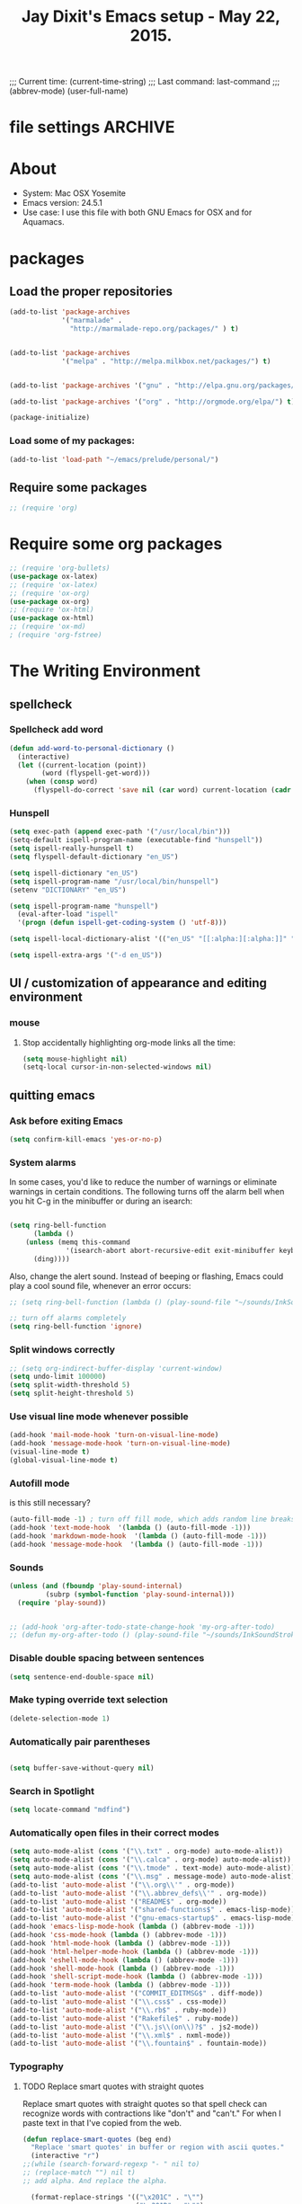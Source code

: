 # Local Variables:
 # org-config-files-local-mode: t
 # eval: (define-key org-config-files-local-mode-map (kbd "<SPC>") 'insert-space) 
 # End: 
;;;   Current time:      (current-time-string)
;;;   Last command:      last-command
;;; (abbrev-mode)
(user-full-name)


* file settings                                                     :ARCHIVE:
#+OPTIONS: f:t
#+TODO: TODO PLEASE-TEST TESTING PLEASE-DEBUG | DONE
#+TODO: | NOTE-TO-JAY NOTE-TO-SERJ NOTE-TO-SERJ
#+TODO: PLEASE-CHECK-MY-INEPT-CODE PLEASE-HELP-ME-DEBUG-MY-INEPT-CODE TRY-THIS | DONE

# Local Variables:
# enable-local-eval: t 
# eval: (make-local-variable abbrev-mode) 
# eval: (define-key org-mode-map (kbd "<SPC>") 'insert-space) 
# eval: (setq abbrev-mode nil) 
# end: 

#+TITLE:Jay Dixit's Emacs setup - May 22, 2015.

* About
  - System: Mac OSX Yosemite
  - Emacs version: 24.5.1
  - Use case: I use this file with both GNU Emacs for OSX and for Aquamacs.

* packages
** Load the proper repositories

#+BEGIN_SRC emacs-lisp
(add-to-list 'package-archives
             '("marmalade" .
               "http://marmalade-repo.org/packages/" ) t)


(add-to-list 'package-archives
             '("melpa" . "http://melpa.milkbox.net/packages/") t)


(add-to-list 'package-archives '("gnu" . "http://elpa.gnu.org/packages/") t)

(add-to-list 'package-archives '("org" . "http://orgmode.org/elpa/") t)

(package-initialize)
#+END_SRC

*** Load some of my packages:
#+BEGIN_SRC emacs-lisp
(add-to-list 'load-path "~/emacs/prelude/personal/")
#+END_SRC

** Require some packages
#+BEGIN_SRC emacs-lisp
;; (require 'org)
#+END_SRC
   
* Require some org packages
#+BEGIN_SRC emacs-lisp
;; (require 'org-bullets)
(use-package ox-latex) 
;; (require 'ox-latex)
;; (require 'ox-org)
(use-package ox-org)
;; (require 'ox-html)
(use-package ox-html)
;; (require 'ox-md)
; (require 'org-fstree)
#+END_SRC

* The Writing Environment
** spellcheck 
*** Spellcheck add word
#+BEGIN_SRC emacs-lisp
(defun add-word-to-personal-dictionary ()
  (interactive)
  (let ((current-location (point))
        (word (flyspell-get-word)))
    (when (consp word)
      (flyspell-do-correct 'save nil (car word) current-location (cadr word) (caddr word) current-location))))
#+END_SRC

*** Hunspell

#+BEGIN_SRC emacs-lisp
(setq exec-path (append exec-path '("/usr/local/bin"))) 
(setq-default ispell-program-name (executable-find "hunspell")) 
(setq ispell-really-hunspell t) 
(setq flyspell-default-dictionary "en_US")

(setq ispell-dictionary "en_US")
(setq ispell-program-name "/usr/local/bin/hunspell")
(setenv "DICTIONARY" "en_US") 

(setq ispell-program-name "hunspell")
  (eval-after-load "ispell"
  '(progn (defun ispell-get-coding-system () 'utf-8)))

(setq ispell-local-dictionary-alist '(("en_US" "[[:alpha:][:alpha:]]" "[^[:alpha:]]" "[']" nil nil nil utf-8))) 

(setq ispell-extra-args '("-d en_US"))

#+END_SRC


** UI / customization of appearance and editing environment
*** mouse 
**** Stop accidentally highlighting org-mode links all the time:

#+BEGIN_SRC emacs-lisp
(setq mouse-highlight nil)
(setq-local cursor-in-non-selected-windows nil) 

#+END_SRC

** quitting emacs 
*** Ask before exiting Emacs

#+BEGIN_SRC emacs-lisp
(setq confirm-kill-emacs 'yes-or-no-p)
#+END_SRC

*** System alarms

In some cases, you'd like to reduce the number of warnings or eliminate warnings in certain conditions. The following turns off the alarm bell when you hit C-g in the minibuffer or during an isearch:

#+BEGIN_SRC emacs-lisp

(setq ring-bell-function
      (lambda ()
	(unless (memq this-command
		      '(isearch-abort abort-recursive-edit exit-minibuffer keyboard-quit))
	  (ding))))
#+END_SRC

Also, change the alert sound. Instead of beeping or flashing, Emacs could play a cool sound file, whenever an error occurs:
#+BEGIN_SRC emacs-lisp
;; (setq ring-bell-function (lambda () (play-sound-file "~/sounds/InkSoundStroke3.mp3")))

;; turn off alarms completely
(setq ring-bell-function 'ignore)
#+END_SRC



*** Split windows correctly

#+BEGIN_SRC emacs-lisp
;; (setq org-indirect-buffer-display 'current-window)
(setq undo-limit 100000)
(setq split-width-threshold 5)
(setq split-height-threshold 5)
#+END_SRC

*** Use visual line mode whenever possible

#+BEGIN_SRC emacs-lisp
(add-hook 'mail-mode-hook 'turn-on-visual-line-mode)
(add-hook 'message-mode-hook 'turn-on-visual-line-mode)
(visual-line-mode t)
(global-visual-line-mode t)
#+END_SRC


*** Autofill mode
is this still necessary?

#+BEGIN_SRC emacs-lisp
(auto-fill-mode -1) ; turn off fill mode, which adds random line breaks in my text files:
(add-hook 'text-mode-hook  '(lambda () (auto-fill-mode -1)))
(add-hook 'markdown-mode-hook  '(lambda () (auto-fill-mode -1)))
(add-hook 'message-mode-hook  '(lambda () (auto-fill-mode -1)))
#+END_SRC

*** Sounds

#+BEGIN_SRC emacs-lisp
(unless (and (fboundp 'play-sound-internal)
	     (subrp (symbol-function 'play-sound-internal)))
  (require 'play-sound))


;; (add-hook 'org-after-todo-state-change-hook 'my-org-after-todo)
;; (defun my-org-after-todo () (play-sound-file "~/sounds/InkSoundStroke3.mp3"))
#+END_SRC

*** Disable double spacing between sentences

#+BEGIN_SRC emacs-lisp
(setq sentence-end-double-space nil)
#+END_SRC

*** Make typing override text selection

#+BEGIN_SRC emacs-lisp
(delete-selection-mode 1)
#+END_SRC

*** Automatically pair parentheses
#+BEGIN_SRC emacs-lisp

(setq buffer-save-without-query nil)
#+END_SRC

*** Search in Spotlight
#+BEGIN_SRC emacs-lisp
(setq locate-command "mdfind")
#+END_SRC

*** Automatically open files in their correct modes

#+BEGIN_SRC emacs-lisp
(setq auto-mode-alist (cons '("\\.txt" . org-mode) auto-mode-alist))
(setq auto-mode-alist (cons '("\\.calca" . org-mode) auto-mode-alist))
(setq auto-mode-alist (cons '("\\.tmode" . text-mode) auto-mode-alist))
(setq auto-mode-alist (cons '("\\.msg" . message-mode) auto-mode-alist))
(add-to-list 'auto-mode-alist '("\\.org\\'" . org-mode))
(add-to-list 'auto-mode-alist '("\\.abbrev_defs\\'" . org-mode))
(add-to-list 'auto-mode-alist '("README$" . org-mode))
(add-to-list 'auto-mode-alist '("shared-functions$" . emacs-lisp-mode))
(add-to-list 'auto-mode-alist '("gnu-emacs-startup$" . emacs-lisp-mode))
(add-hook 'emacs-lisp-mode-hook (lambda () (abbrev-mode -1)))
(add-hook 'css-mode-hook (lambda () (abbrev-mode -1)))
(add-hook 'html-mode-hook (lambda () (abbrev-mode -1)))
(add-hook 'html-helper-mode-hook (lambda () (abbrev-mode -1)))
(add-hook 'eshell-mode-hook (lambda () (abbrev-mode -1)))
(add-hook 'shell-mode-hook (lambda () (abbrev-mode -1)))
(add-hook 'shell-script-mode-hook (lambda () (abbrev-mode -1)))
(add-hook 'term-mode-hook (lambda () (abbrev-mode -1)))
(add-to-list 'auto-mode-alist '("COMMIT_EDITMSG$" . diff-mode))
(add-to-list 'auto-mode-alist '("\\.css$" . css-mode))
(add-to-list 'auto-mode-alist '("\\.rb$" . ruby-mode))
(add-to-list 'auto-mode-alist '("Rakefile$" . ruby-mode))
(add-to-list 'auto-mode-alist '("\\.js\\(on\\)?$" . js2-mode))
(add-to-list 'auto-mode-alist '("\\.xml$" . nxml-mode))
(add-to-list 'auto-mode-alist '("\\.fountain$" . fountain-mode)) 
#+END_SRC

*** Typography
**** TODO Replace smart quotes with straight quotes
Replace smart quotes with straight quotes so that spell check can recognize words with contractions like "don't" and "can't." For when I paste text in that I've copied from the web.
#+BEGIN_SRC emacs-lisp
(defun replace-smart-quotes (beg end)
  "Replace 'smart quotes' in buffer or region with ascii quotes."
  (interactive "r")
;;(while (search-forward-regexp "- " nil to) 
;; (replace-match "") nil t) 
;; add alpha. And replace the alpha.

  (format-replace-strings '(("\x201C" . "\"")
                            ("\x201D" . "\"")
                            ("\x2018" . "'")
                            ("\x2019" . "'")
                            ("’" . "'")
(" — " . "---")
(" - " . "---")
("—" . "---")
("''" . "\"")
(" – " . "---")
("​" . "")
("…" . "...")
("• " . "- ")
(" " . "")
("  " . " ")
;; ("- " . "") ; also remove stray spac- es
;; ("­ " . "") ; also remove stray spac- es
)
                          nil beg end))
#+END_SRC

**** Paste and replace quotes
Haven't used this next one:
#+BEGIN_SRC emacs-lisp
(defun paste-and-replace-quotes ()
  "Yank (paste) and replace smart quotes from the source with ascii quotes."
  (interactive)
  (clipboard-yank)
  (replace-smart-quotes (mark) (point)))
#+END_SRC


*** Indentation

Automatically indenting yanked text if in programming-modes:
#+BEGIN_SRC emacs-lisp
(defvar yank-indent-modes
  '(LaTeX-mode TeX-mode)
  "Modes in which to indent regions that are yanked (or yank-popped).
Only modes that don't derive from `prog-mode' should be listed here.")

(defvar yank-indent-blacklisted-modes
  '(python-mode slim-mode haml-mode)
  "Modes for which auto-indenting is suppressed.")

(defvar yank-advised-indent-threshold 1000
  "Threshold (# chars) over which indentation does not automatically occur.")

(defun yank-advised-indent-function (beg end)
  "Do indentation, as long as the region isn't too large."
  (if (<= (- end beg) yank-advised-indent-threshold)
      (indent-region beg end nil)))
#+END_SRC

*** Miscellaneous
;; (setq vc-handled-backends ())
;; (remove-hook 'find-file-hooks 'vc-find-file-hook) 
(setq vc-handled-backends nil) 

*** Color themes

#+BEGIN_SRC emacs-lisp
(add-to-list 'custom-theme-load-path "~/emacs/prelude/personal/sublime-themes-jay/")
#+END_SRC

* org-mode
** org setup
*** Some favorite ~org~ settings:
#+BEGIN_SRC emacs-lisp
; (setq org-use-property-inheritance t)
(setq org-ctrl-k-protect-subtree t)
(setq org-fontify-quote-and-verse-blocks t)
;; blank lines before new headings
(setq org-blank-before-new-entry
      '((heading . always)
       (plain-list-item . nil)))
(setq org-return-follows-link t)

;; leave an empty line between folded subtrees
(setq org-cycle-separator-lines 1)

#+END_SRC

*** Load my org modules
#+BEGIN_SRC emacs-lisp
(setq org-modules (quote (org-mac-link org-mime )))
#+END_SRC

** org custom functions
*** archiving
(defadvice org-archive-subtree (around my-org-archive-subtree activate)
  (let ((org-archive-location
	 (if (save-excursion (org-back-to-heading)
			     (> (org-outline-level) 1))
	     (concat (car (split-string org-archive-location "::"))
		     "::* "
		     (car (org-get-outline-path)))
	   org-archive-location)))
    ad-do-it))
#+END_SRC
*** org-mode speed commands
#+BEGIN_SRC emacs-lisp
(setq org-use-speed-commands t)
(setq org-speed-commands-user (quote (
                                      ("k" . org-kill-note-or-show-branches)
                                      ("q" . bh/show-org-agenda)
                                      ("h" . org-agenda-schedule)
                                      ("d" . org-deadline)
                                      ("w" . org-refile)
                                      ("s" . org-schedule)
                                      ("z" . org-add-note)
                                      ("m" . (lambda nil (interactive) (org-todo "MISSED")))

                                      ("A" . org-archive-subtree-default-with-confirmation)
                                      ("J" . org-clock-goto)
                                      ("Z" . ignore))))
#+END_SRC

** org-export 

#+BEGIN_SRC emacs-lisp 
(setq org-export-with-smart-quotes t) 
(setq org-export-exclude-tags (quote ("noexport" "extra")))

;; (setq org-html-head "<link rel='stylesheet' type='text/css' href='http://dixit.ca/css/email.css'>")
(setq org-export-time-stamp-file nil)
(setq org-export-with-clocks t)
(setq org-export-with-drawers t)
(setq org-export-with-section-numbers nil)
(setq org-export-with-timestamps (quote active))
(setq org-export-with-toc nil)

 (setq org-export-date-timestamp-format "%Y%m%d %I:%M%p")
 (setq org-export-html-inline-image-extensions (quote ("png" "jpeg" "jpg" "gif" "svg" "tif" "gif")))
;; (setq org-export-html-style-include-default t)
 (setq org-export-latex-date-format "%d %B %Y.")
 (setq org-export-latex-emphasis-alist (quote (("*" "\\emph{%s}" nil) ("/" "\\textit{%s}" nil) ("_" "\\underline{%s}" nil) ("+" "\\st{%s}" nil) ("=" "\\verb" t) ("~" "\\verb" t))))
;; (setq org-export-latex-verbatim-wrap (quote ("\\begin{quote}" . "\\end{quote}")))
 (setq org-export-with-clocks t)
 (setq org-export-with-drawers t)
 (setq org-export-with-section-numbers nil) 
(setq org-export-with-planning nil)
(setq org-export-allow-bind-keywords t)
;; (setq org-export-blocks-witheld (quote (hidden)) t) 
(setq org-export-date-timestamp-format "%Y%m%d %I:%M%p")
(setq org-export-latex-emphasis-alist (quote    (("*" "\\emph{%s}" nil)
     ("/" "\\textit{%s}" nil)
     ("_" "\\underline{%s}" nil)
     ("+" "\\st{%s}" nil)
     ("=" "\\verb" t)
     ("~" "\\verb" t))))

(setq org-html-footnotes-section
   "<div id=\"footnotes\">
<h2 class=\"footnotes\">%s </h2>
<div id=\"footnote\">
%s
</div>
</div>")

(setq org-html-text-markup-alist (quote    ((bold . "<strong>%s</strong>")
     (code . "<blockquote>%s</blockquote>")
     (italic . "<em>%s</em>")
     (strike-through . "<del>%s</del>")
     (underline . "<span class=\"underline\">%s</span>")
     (verbatim . "<code>%s</code>"))))

(setq org-latex-text-markup-alist (quote    ((bold . "\\textbf{%s}")
     (code . verb)
     (italic . "\\textit{%s}")
     (strike-through . "\\sout{%s}")
     (underline . "\\uline{%s}")
     ;; (verbatim . protectedtext)
     )))

(setq org-latex-toc-command "\\tableofcontents
\\newpage
")

(setq safe-local-variable-values (quote    ((eval when
	   (fboundp
	    (quote rainbow-mode))
	   (rainbow-mode 1)))))

(setq org-html-footnotes-section "<div id=\"footnotes\">
<h2 class=\"footnotes\">%s </h2>
<div id=\"footnote\">
%s
</div>
</div>") 

(setq org-html-head-include-default-style nil)
(setq org-html-head-include-scripts nil)
(setq org-html-html5-fancy t)
(setq org-html-metadata-timestamp-format "%m-%d %a %H:%M")
(setq org-html-postamble nil)
(setq org-html-text-markup-alist
   (quote
    ((bold . "<strong>%s</strong>")
     (code . "<blockquote>%s</blockquote>")
     (italic . "<em>%s</em>")
     (strike-through . "<del>%s</del>")
     (underline . "<span class=\"underline\">%s</span>")
     (verbatim . "<code>%s</code>"))))
(setq org-html-toplevel-hlevel 2)


   #+END_SRC 



;; '(org-agenda-export-html-style "<link rel=\"stylesheet\" type=\"text/css\" href=\"http://dixit.ca/css/email.css\" />")
;; '(org-html-container-element "div")
;;  '(org-html-footnotes-section
;;    "<div id=\"footnotes\">
;; <h2 class=\"footnotes\">%s </h2>
;; <div id=\"footnote\">
;; %s
;; </div>
;; </div>")





;; (setq org-export-html-inline-image-extensions (quote ("png" "jpeg" "jpg" "gif" "svg" "tif" "gif")) t)
;; (setq org-export-html-style-include-default t) 
;; (setq org-export-allow-bind-keywords t)
;; (setq org-export-blocks-witheld (quote (hidden)))
;; '(org-export-latex-date-format "%d %B %Y." t)
;;  '(org-export-latex-emphasis-alist
;;    (quote
;;     (("*" "\\emph{%s}" nil)
;;      ("/" "\\textit{%s}" nil)
;;      ("_" "\\underline{%s}" nil)
;;      ("+" "\\st{%s}" nil)
;;      ("=" "\\verb" t)
;;      ("~" "\\verb" t))) t)
;;  '(org-export-latex-image-default-option "width=20.5cm")


*** Change section numbering depending on what export format I use

Turn this on if I'm creating documents that I want to export to both HTML and LaTeX. For now I'm turning it off.

#+BEGIN_SRC emacs-lisp
(defun my-org-export-change-options (plist backend)
  (cond
   ((equal backend 'html)
    (plist-put plist :with-toc nil)
    (plist-put plist :section-numbers nil))
   ((equal backend 'latex)
    (plist-put plist :with-toc t)
    (plist-put plist :section-numbers t)))
  plist)
(add-to-list 'org-export-filter-options-functions 'my-org-export-change-options)
#+END_SRC

*** export with drawers
#+BEGIN_SRC emacs-lisp
(setq org-export-with-drawers t)
(defun jbd-org-export-format-drawer (name content)
  "Export drawers to drawer HTML class."
  (setq content (org-remove-indentation content))
  (format "@<div class=\"drawer\">%s@</div>\n" content))
(setq org-export-format-drawer-function 'jbd-org-export-format-drawer)

#+END_SRC 

** org-mode key bindings:
#+BEGIN_SRC emacs-lisp
(define-key global-map "\C-cc" 'org-capture)
(global-set-key "\C-cc" 'org-capture)
(global-set-key "\C-cl" 'org-store-link)
(global-set-key "\C-ca" 'org-agenda)
#+END_SRC

** org agenda 
*** agenda display settings

    #+BEGIN_SRC emacs-lisp
(setq org-agenda-prefix-format
   (quote
    ((agenda . " %?-12t% s")
     (timeline . "  % s")
     (todo . " %i %-12:c")
     (tags . " %i %-12:c")
     (search . " %i %-12:c"))))

;; (setq org-agenda-prefix-format "%t %s")
    #+END_SRC 

*** Stop mouse cursor from highlighting lines in org-agenda
#+BEGIN_SRC emacs-lisp
(add-hook 'org-finalize-agenda-hook
(lambda () (remove-text-properties
(point-min) (point-max) '(mouse-face t))))
#+END_SRC

** org stuck projects (?)
Defining stuck projects as todos that do not contain "scheduled" or
"deadline". See also [[http://www.gnu.org/software/emacs/manual/html_node/org/Stuck-projects.html][here]].
#+BEGIN_SRC emacs-lisp
;; (setq org-stuck-projects      '("TODO={.+}/-DONE" nil nil "SCHEDULED:\\|DEADLINE:"))
#+END_SRC

** org settings
#+BEGIN_SRC emacs-lisp
;; (add-hook 'after-init-hook 'org-agenda-list)
(use-package org-inlinetask)
;; Overwrite the current window with the agenda
;; (setq org-agenda-window-setup 'current-window)

;; Delete IDs When Cloning
(setq org-clone-delete-id t)

;; start org in folded mode
(setq org-startup-folded t)

;; allow alphabetical list entries, i.e. "a. this b. that c. another"
(setq org-alphabetical-lists t)

;; fast TODO selection
(setq org-use-fast-todo-selection t)

;; more org settings
(setq org-treat-S-cursor-todo-selection-as-state-change nil)

(setq org-src-fontify-natively t)

;; (add-to-list 'load-path (expand-file-name "~/git/org-mode/lisp"))
#+END_SRC

*** Activate org-mode automatically

#+BEGIN_SRC emacs-lisp
(add-to-list 'auto-mode-alist '("\\.\\(org\\|org_archive\\|txt\\|txt_archive\\)$" . org-mode))
#+END_SRC

** org todo keywords
#+BEGIN_SRC emacs-lisp
(setq org-todo-keywords
      '(
(sequence "TODO" "STARTED" "|" "DONE")
        (sequence "MISSED" "|" "DONE")
        (sequence "COMMITTED" "RESULTS" "|")
(sequence "WAITING" "DAILIES" "WEEKLIES" "MONTHLIES" "QUARTERLIES" "YEARLIES" "GOALS" "SOMEDAY" "|") 
        (sequence "QUESTION" "|" "ANSWERED")
        (sequence "QUESTIONS" "|" "ANSWERS")
        (sequence "STRATEGY" "|")
        (sequence "TIP" "|")
        (sequence "NOTES" "RESEARCH" "POINT" "NARRATIVE" "ANECDOTE" "WRITING" "|")
        (sequence "PART" "HED" "|")
        (sequence "IF" "THEN" "|")
        (sequence "GOAL" "PLAN" "NOTE" "|" "DONE")
        ))
#+END_SRC

** org priorities
Make it so that the command =org-priority-up= goes straight to #A
#+BEGIN_SRC emacs-lisp
(setq org-priority-start-cycle-with-default nil) 
#+END_SRC

** Protect org headings from accidental demotion
Don't delete headings unless I specifically say so. So i.e. when I hit delete, don't delete stars, only content.
#+BEGIN_SRC emacs-lisp
(defun new-org-delete-backward-char (N)
  (interactive "p")
  (cond ((region-active-p)
         (delete-region
          (region-beginning)
          (region-end)))
        ((looking-back "^\\*+[ ]*") ;; one or more stars
         (previous-line)
         (end-of-line))

;; this is to "don't delete the hyphen markers for plain-text lists"
;; I didn't like it so I turned it off 
; (
; (looking-back "^[ ]*- ") 
; (previous-line)
; (end-of-line)) 
(t 
(org-delete-backward-char N)
)))

(add-hook
 'org-mode-hook
 (lambda ()
   (define-key org-mode-map (kbd "DEL")
     'new-org-delete-backward-char)))
#+END_SRC

** imenu-list
#+BEGIN_SRC emacs-lisp
;; (add-hook 'org-mode-hook (lambda () (imenu-list-minor-mode 1))) 
#+END_SRC

Edit: in response to your comment, here's a simple command that, when invoked from the buffer clone, will switch to the base buffer and move point to wherever the cursor was in the buffer clone:

#+BEGIN_EXAMPLE emacs-lisp
(defun jump-to-point-and-show ()
 "Switch to a cloned buffer's base buffer and move point to the
cursor position in the clone."
 (interactive)
 (let ((buf (buffer-base-buffer)))
  (unless buf
   (error "You need to be in a cloned buffer!"))
  (let ((pos (point))
     (win (car (get-buffer-window-list buf))))
   (if win
     (select-window win)
    (other-window 1)
    (switch-to-buffer buf))
   (goto-char pos)
   (when (invisible-p (point))
    (show-branches))))) 
#+END_EXAMPLE 

** Org-mode hooks and other org settings
#+BEGIN_SRC emacs-lisp
'(initial-major-mode (quote org-mode))
'(org-replace-disputed-keys t)
'(org-use-extra-keys nil)
'(org-adapt-indentation nil)
'(org-edit-src-content-indentation 4)
'(org-ellipsis (quote org-warning))
'(org-enforce-todo-checkbox-dependencies t)
'(org-enforce-todo-dependencies t)
'(org-html-postamble nil)
'(org-fontify-emphasized-text t)
'(org-src-preserve-indentation t)
'(org-startup-align-all-tables t)
'(org-startup-folded showeverything)
'(org-startup-indented nil)

'(org-indent-mode-turns-off-org-adapt-indentation nil)
'(org-indent-mode-turns-on-hiding-stars nil)
'(org-insert-mode-line-in-empty-file t)
'(org-list-indent-offset 3)
'(org-log-done (quote time))
'(org-n-level-faces 9)
'(org-odd-levels-only nil)
'(org-indent-mode 1)
'(org-priority-faces nil)
'(org-provide-checkbox-statistics t)
(setq org-directory "~/Dropbox/writing/notationaldata/")
(setq org-default-notes-file (concat org-directory "notes.txt"))
#+END_SRC

** Org refile settings
*** Exclude ~DONE~ state tasks from refile targets:
#+BEGIN_EXAMPLE emacs-lisp
(defun bh/verify-refile-target ()
  "Exclude todo keywords with a done state from refile targets"
  (not (member (nth 2 (org-heading-components)) org-done-keywords)))
(setq org-refile-target-verify-function 'bh/verify-refile-target)
#+END_EXAMPLE

** org-capture setup

This is working correctly:

#+BEGIN_SRC emacs-lisp
(setq org-capture-templates
      (quote
       (

	("g" "gratitude" entry (file "gratitude.txt")
	 "\n\n\n\n* %U\n\n1. %?\n\n" :prepend t :kill-buffer t)

	("L" "Later" checkitem (file+headline "warm.org" "Later") "\n\n [ ] %?\n\n" :prepend t :kill-buffer t)

	("l" "learnings" entry (file "learnings.org" :prepend t :kill-buffer t)
	 "\n\n* %i%?\n\nEntered on %U %i\n\n" :prepend t :kill-buffer t)

	("n" "note" entry (file org-default-notes-file)
	 "* %? :NOTE:\n%U\n%a\n  %i" :prepend t :kill-buffer t :clock-in t :clock-resume t)

	("b" "book" entry (file "../book/book-capture.txt" :prepend t :kill-buffer t)
	 "\n\n* %i%?\n\n" :prepend t :kill-buffer t)

	("v" "visualness and visual actions" entry (file "visual-actions.txt")
	 "\n\n\n\n*  %? %i\n \n" :prepend t :kill-buffer t)

("a" "article ideas" entry (file "article-ideas.txt")
	 "\n\n\n\n* %? %i\n \n" :prepend t :kill-buffer t)


("e" "expression" entry (file "expression.txt")
	 "\n\n* %U\n  %i\n %?\nEntered on %U  %i\n" :prepend t :kill-buffer t)

("W" "Wise Mind" entry (file "wisemind.txt")
	 "\n\n* wm%?\n" :prepend t :kill-buffer t)

	("e" "expression" entry (file "expression.txt")
	 "\n\n* %U\n  %i\n %?\nEntered on %U  %i\n" :prepend t :kill-buffer t)

("k" "nika" entry (file "nika-capture.txt")
	 "\n\n* %U\n %i\n %?\nEntered on %U  %i\n" :prepend t :kill-buffer t) 

	("h" "historical interest" entry (file "historical-lifestream.txt")
	 "\n\n* %U\n  %i\n %?\nEntered on %U  %i\n" :prepend t :kill-buffer t)

	("p" "pages" entry (file "~/Dropbox/writing/notationaldata/pages.txt")
	 "\n\n\n\n* %U\n\n%?\n\nEntered on %U  %i\n\n" :prepend t :kill-buffer t)

	("s" "storytelling and writing" entry (file "/Users/jay/Dropbox/writing/writing-teacher/writing-teacher-stuff/teaching-writing-and-storytelling.txt")
	 "\n\n\n\n* %U\n\n%?\n\nEntered on %U  %i\n\n" :prepend t :kill-buffer t)

	("F" "Funny" entry (file "~/Dropbox/writing/notationaldata/funny.txt")
	 "\n\n\n\n* %U\n\n%?\n" :prepend t :kill-buffer t)

	("V" "Vegas journal" entry (file "vegas-journal-capture.txt")
	 "\n\n\n\n* %U\n\n%?\n\nEntered on %U  %i\n\n" :prepend t :kill-buffer t)

("M" "Memorize" entry
               (file+headline (concat org-directory "org-drill-jays-decks.org")
                              "Vocabulary")
               "* Word :drill:\n%^ \n** Answer \n%^")

;; source: http://stackoverflow.com/questions/14666625/combine-org-mode-capture-and-drill-modules-to-learn-vocabulary
;; http://lists.gnu.org/archive/html/emacs-orgmode/2010-09/msg00924.html

	("f" "flowy" entry (file "flowy.org")
	 "\n\n*  %i\n %?\n" :prepend t :kill-buffer t))))
#+END_SRC

** another org-setting, not sure what this one does exactly
#+BEGIN_SRC emacs-lisp
(defun org-ido-completing-read (&rest args)
  "Completing-read using `ido-mode' speedups if available"
  (if (and ido-mode (listp (second args)))
      (apply 'ido-completing-read args)
    (apply 'completing-read args)))
#+END_SRC

** org custom functions
*** zin/org-outline-mode
Make ~org-mode~ temporarily emulate traditional outlining keybindings
e.g. nvALT
#+BEGIN_SRC emacs-lisp
(define-minor-mode zin/org-outline-mode
  "" nil
  :lighter " OOut"
  :keymap (let ((map (make-sparse-keymap)))
            (define-key map (kbd "<return>") 'smart-org-meta-return-dwim)
            (define-key map (kbd "<tab>") 'org-metaright)
            (define-key map (kbd "S-<tab>") 'org-metaleft)
            (define-key map (kbd "<M-return>") 'smart-return)
            map))
(global-set-key "\C-co" 'zin/org-outline-mode)
#+END_SRC

*** Workflowy mode

#+BEGIN_SRC emacs-lisp
(defun workflowy-mode ()
  "workflowy"
  (interactive)
  (setq org-bullets-bullet-list (quote ("• ")))
  (zin/org-outline-mode)
(org-bullets-mode)
  (boss-mode)
  (incarnadine-cursor)
  (define-key org-mode-map (kbd "DEL")
    'new-org-delete-backward-char)
  (define-key key-minor-mode-map (kbd "DEL")  'new-org-delete-backward-char)
  (insert "\n* "))

#+END_SRC

*** update parent cookie
I think this is to make parent ~DONE~ states automatically update:
#+BEGIN_SRC emacs-lisp
(defun myorg-update-parent-cookie ()
  (when (equal major-mode 'org-mode)
    (save-excursion
      (ignore-errors
	(org-back-to-heading)
	(org-update-parent-todo-statistics)))))

(defadvice org-kill-line (after fix-cookies activate)
  (myorg-update-parent-cookie))

(defadvice kill-whole-line (after fix-cookies activate)
  (myorg-update-parent-cookie))
#+END_SRC

*** checkbox-list-complete

Mark heading done when all checkboxes are checked. See [[http://thread.gmane.org/gmane.emacs.orgmode/42715][here]]. An item consists of a list with checkboxes. When all of the checkboxes are checked, the item should be considered complete and its ~TODO~ state should be automatically changed to ~DONE~. The code below does that. This version is slightly enhanced over the one in the mailing list (see [[http://thread.gmane.org/gmane.emacs.orgmode/42715/focus=42721][here]]) to reset the state back to TODO if a checkbox is unchecked. Note that the code requires that a checkbox statistics cookie (the [/] or [%] thingie in the headline - see the Checkboxes section in the manual) be present in order for it to work. Note also that it is too dumb to figure out whether the item has a ~TODO~ state in the first place: if there is a statistics cookie, a ~TODO~ / ~DONE~ state will be added willy-nilly any time that the statistics cookie is changed.

#+BEGIN_EXAMPLE emacs-lisp
(eval-after-load 'org-list
  '(add-hook 'org-checkbox-statistics-hook (function ndk/checkbox-list-complete)))

(defun ndk/checkbox-list-complete ()
  (save-excursion
    (org-back-to-heading t)
    (let ((beg (point)) end)
      (end-of-line)
      (setq end (point))
      (goto-char beg)
      (if (re-search-forward "\\[\\([0-9]*%\\)\\]\\|\\[\\([0-9]*\\)/\\([0-9]*\\)\\]" end t)
          (if (match-end 1)
              (if (equal (match-string 1) "100%")
                  ;; all done - do the state change
                  (org-todo 'done)
                (org-todo 'todo))
            (if (and (> (match-end 2) (match-beginning 2))
                     (equal (match-string 2) (match-string 3)))
                (org-todo 'done)
              (org-todo 'todo)))))))
#+END_EXAMPLE 

*** org align tables

#+BEGIN_SRC emacs-lisp
(defun my-align-all-tables ()
  (interactive)
  (org-table-map-tables 'org-table-align 'quietly))
#+END_SRC

*** org extract link

#+BEGIN_SRC emacs-lisp
(defun my-org-extract-link ()
  "Extract the link location at point and put it on the killring."
  (interactive)
  (when (org-in-regexp org-bracket-link-regexp 1)
    (kill-new (org-link-unescape (org-match-string-no-properties 1)))))
#+END_SRC

*** org insert link

Insert link with HTML title as default description. When using `org-insert-link'
(`C-c C-l') it might be useful to extract contents from HTML <title> tag and use
it as a default link description. Here is a way to accomplish this:

#+BEGIN_SRC emacs-lisp
(use-package mm-url) ; to include mm-url-decode-entities-string

(defun my-org-insert-link ()
  "Insert org link where default description is set to html title."
  (interactive)
  (let* ((url (read-string "URL: "))
         (title (get-html-title-from-url url)))
    (org-insert-link nil url title)))

(defun get-html-title-from-url (url)
  "Return content in <title> tag."
  (let (x1 x2 (download-buffer (url-retrieve-synchronously url)))
    (save-excursion
      (set-buffer download-buffer)
      (beginning-of-buffer)
      (setq x1 (search-forward "<title>"))
      (search-forward "</title>")
      (setq x2 (search-backward "<"))
      (mm-url-decode-entities-string (buffer-substring-no-properties x1 x2)))))
#+END_SRC

*** org insert subtask

#+BEGIN_SRC emacs-lisp
(defun my-org-insert-sub-task ()
  (interactive)
  (let ((parent-deadline (org-get-deadline-time nil)))
    (org-goto-sibling)
    (org-insert-todo-subheading t)
    (when parent-deadline
      (org-deadline nil parent-deadline))))
#+END_SRC

*** reschedule agenda items to today with a single command

#+BEGIN_SRC emacs-lisp
(defun org-agenda-reschedule-to-today ()
  (interactive)
  (cl-flet ((org-read-date (&rest rest) (current-time)))
	   (call-interactively 'org-agenda-schedule)))
#+END_SRC

*** org archive done

Source: [[http://stackoverflow.com/questions/6997387/how-to-archive-all-the-done-tasks-using-a-single-command][link]]
#+BEGIN_SRC emacs-lisp
(defun my-org-archive-done-tasks ()
  (interactive)
  (org-map-entries 'org-archive-subtree "/DONE" 'file))
#+END_SRC

** org capture
Make org-capture open in full window! :-)
#+BEGIN_SRC emacs-lisp
(add-hook 'org-capture-mode-hook 'turn-on-auto-capitalize-mode 'append)
(add-hook 'org-capture-mode-hook 'delete-other-windows)
(add-hook 'org-capture-mode-hook 'writeroom-mode)
;; (add-hook 'org-capture-mode-hook '(setq olivetti-body-width 80)); doesn't work 
#+END_SRC 

** org-levels 
   #+BEGIN_SRC emacs-lisp
 (defun org-show-level-1 () 
  (interactive) 
 (org-content 1)) 

 (defun org-show-level-2 () 
  (interactive) 
 (org-content 2)) 

 (defun org-show-level-3 () 
  (interactive) 
 (org-content 3)) 

 (defun org-show-level-4 () 
  (interactive) 
 (org-content 4)) 

 (defun org-show-level-5 () 
  (interactive) 
 (org-content 5)) 

 (defun org-show-level-6 () 
  (interactive) 
 (org-content 6)) 

 (defun org-show-level-7 () 
  (interactive) 
 (org-content 7)) 

 (defun org-show-level-8 () 
  (interactive) 
 (org-content 8)) 

 (define-key key-minor-mode-map (kbd "C-s-1") 'org-show-level-1) 

 (define-key key-minor-mode-map (kbd "C-s-2") 'org-show-level-2) 

 (define-key key-minor-mode-map (kbd "C-s-3") 'org-show-level-3) 

 (define-key key-minor-mode-map (kbd "C-s-4") 'org-show-level-4) 

 (define-key key-minor-mode-map (kbd "C-s-5") 'org-show-level-5) 

 (define-key key-minor-mode-map (kbd "C-s-6") 'org-show-level-6) 

 (define-key key-minor-mode-map (kbd "C-s-7") 'org-show-level-7) 

 (define-key key-minor-mode-map (kbd "C-s-8") 'org-show-level-8) 
 
(define-key key-minor-mode-map (kbd "C-s-0") 'show-all)
(define-key key-minor-mode-map (kbd "C-s-a") 'show-all)


   #+END_SRC


** org-mode inline tasks
#+BEGIN_SRC emacs-lisp
(define-key key-minor-mode-map (kbd "<M-s-return>") 'org-inlinetask-insert-task) 
#+END_SRC


** org-mode hooks 
#+BEGIN_SRC emacs-lisp
(add-hook 'org-mode-hook 'turn-on-flyspell) 
(add-hook 'org-mode-hook (lambda () (flyspell-lazy-mode 1))) 
(add-hook 'org-mode-hook (lambda () (palimpsest-mode 1)))
;; (add-hook 'org-mode-hook 'turn-on-visual-line-mode)
;; (add-hook 'org-mode-hook '(lambda () (auto-fill-mode -1)))
(add-hook 'org-mode-hook 'turn-on-auto-capitalize-mode)
;; (add-hook 'org-mode-hook 'turn-on-olivetti-mode)
#+END_SRC

*** globally enable palimpsest-mode
#+BEGIN_SRC emacs-lisp
(add-hook 'find-file-hook (lambda () (palimpsest-mode 1)))
#+END_SRC

* My custom functions/settings
** Buffers
*** Buffer-stack
I use buffer-stack to navigate between buffers using ⌘-left and ⌘-right:
#+BEGIN_SRC emacs-lisp
;; (require 'buffer-stack)
#+END_SRC

GNU Emacs:
#+BEGIN_SRC emacs-lisp
(global-set-key [(s-right)] 'buffer-stack-down)
(global-set-key [(s-left)] 'buffer-stack-up)
#+END_SRC

Aquamacs:
#+BEGIN_SRC emacs-lisp
(global-set-key [(A-right)] 'buffer-stack-down)
(global-set-key [(A-left)] 'buffer-stack-up)
#+END_SRC

*** Uniqify buffers
#+BEGIN_SRC emacs-lisp
;; meaningful names for buffers with the same name
;; from prelude
;; http://bit.ly/1Woabxz
(use-package uniquify)
(setq uniquify-buffer-name-style 'forward)
(setq uniquify-separator "/")
(setq uniquify-after-kill-buffer-p t)  ; rename after killing uniquified
(setq uniquify-ignore-buffers-re "^\\*") ; don't muck with special buffers 
#+END_SRC

*** Uniqify new buffers
Open new buffers without prompting me for a filename global counter to ensure every new buffer will be unique:
#+BEGIN_SRC emacs-lisp
(defvar new-buffer-count 0)

(defun new-buffer ()
  (interactive)
  (setq new-buffer-count (+ new-buffer-count 1))
  (switch-to-buffer (concat "buffer" (int-to-string new-buffer-count)))
  (org-mode))
;; (global-set-key (kbd "s-T") 'new-buffer)
;; (define-key key-minor-mode-map "\s-\S-T" 'new-buffer)

(defun new-lisp-buffer ()
  (interactive)
  (setq new-buffer-count (+ new-buffer-count 1))
  (switch-to-buffer (concat "buffer" (int-to-string new-buffer-count)))
  (emacs-lisp-mode))

#+END_SRC

*** new scratch buffer
#+BEGIN_SRC emacs-lisp
;;;;;;;;;;;;;;;;;;;;;;;;;;;;;;;;;;;;;;;;;;;;;;;;;;;;;;;;;;;;;;;;;;;;;;;;;;;;
;; multiple scratch buffers                                               ;;
;;;;;;;;;;;;;;;;;;;;;;;;;;;;;;;;;;;;;;;;;;;;;;;;;;;;;;;;;;;;;;;;;;;;;;;;;;;;
;; uses package "scratch"
(autoload 'scratch "scratch" nil t) 
(global-set-key (kbd "s-T") 'scratch) 

#+END_SRC

*** Create new buffer as org-mode subtree in current file
#+BEGIN_SRC emacs-lisp
(defun org-new-scratch-buffer ()
  (interactive)
  (insert "* oh hi there! " (format-time-string "%F %l:%M%P\n\n"))
;; (org-tree-to-indirect-buffer 'current-window)
(org-narrow-to-subtree)

  )
#+END_SRC

*** Don't autocorrect in minibuffer
#+BEGIN_SRC emacs-lisp
(add-hook 'minibuffer-setup-hook 'conditionally-disable-abbrev)
(add-hook 'minibuffer-exit-hook (lambda () (abbrev-mode 1)))
(add-hook 'minibuffer-setup-hook (lambda ()
                                   (abbrev-mode -1)))
#+END_SRC

*** Ignore case when reading buffer and file names
#+BEGIN_SRC emacs-lisp
(setq read-buffer-completion-ignore-case t)
(setq read-file-name-completion-ignore-case t)
#+END_SRC

** Reveal in finder

#+BEGIN_SRC emacs-lisp
;; (require 'reveal-in-finder)
#+END_SRC

** cycle-hyphenation-or-toggle-item

#+BEGIN_SRC emacs-lisp
(defun cycle-hyphenation-or-toggle-item ()
  (interactive)
  (if (region-active-p)
      (call-interactively 'org-toggle-item)
    (cycle-hyphenation)))

#+END_SRC



* Browsing
** Make URLs in comments/strings clickable

#+BEGIN_SRC emacs-lisp
(add-hook 'find-file-hooks 'goto-address-prog-mode)
#+END_SRC

** Set the default browser
#+BEGIN_SRC emacs-lisp
(setq browse-url-browser-function 'browse-url-default-macosx-browser)
#+END_SRC

** Edit with Emacs

To enable Edit with Emacs in Chrome:
#+BEGIN_SRC emacs-lisp
;; (require 'edit-server)
;; (edit-server-start)
#+END_SRC

* Miscellaneous/unsorted settings

#+BEGIN_SRC emacs-lisp
'(cua-enable-cua-keys (quote shift))
'(cua-highlight-region-shift-only t)
'(cua-mode nil nil (cua-base))
'(send-mail-function (quote sendmail-send-it))
'(shift-select-mode nil)
'(transient-mark-mode t)

'(global-flyspell-mode t)
'(message-send-mail-function (quote message-send-mail-with-sendmail))
'(mail-send-mail-function (quote message-send-mail-with-sendmail))
'(setq mail-user-agent 'message-user-agent)
'(global-set-key [(A-W)]  'buffer-stack-bury-and-kill)
'(ns-right-command-modifier (quote meta))
'(ns-tool-bar-display-mode (quote both) t)
'(ns-tool-bar-size-mode nil t)
'(standard-indent 3)
'(ns-function-modifier (quote meta))
(transient-mark-mode t)
(tooltip-mode -1)
(setq ns-function-modifier 'hyper)
;; open files in an existing frame instead of a new frame
(setq ns-pop-up-frames nil)
#+END_SRC

** Open everything in its right mode; use ~org-mode~ whenever possible

#+BEGIN_SRC emacs-lisp
(setq auto-mode-alist (cons '("\\.md" . org-mode) auto-mode-alist))
(setq auto-mode-alist (cons '("\\.abbrev_defs" . emacs-lisp-mode) auto-mode-alist))
;; is this the best mode for editing HTML?
(setq auto-mode-alist (cons '("\\.html" . web-mode) auto-mode-alist))
#+END_SRC

** Enable highlighting of text similar to standard word processors

#+BEGIN_SRC emacs-lisp
'(org-support-shift-select (quote always))
#+END_SRC

** message-mode hooks

#+BEGIN_SRC emacs-lisp
(use-package auto-capitalize)
(add-hook 'message-mode-hook 'turn-on-auto-capitalize-mode) 
(add-hook 'message-mode-hook 'turn-on-olivetti-mode 'append) 
#+END_SRC

** Define my default directory:

#+BEGIN_SRC emacs-lisp
(setq default-directory "~/Dropbox/writing/" )
#+END_SRC

* LaTeX
** Find LaTeX on my system

#+BEGIN_SRC emacs-lisp
(if (eq window-system 'mac)
    (add-to-list 'exec-path "/usr/local/texlive/2015/bin/universal-darwin")
  )
#+END_SRC

** XeLaTeX customisations

~org~ to LaTeX customisations, ~-shell-escape~ needed for ~minted~:
#+BEGIN_SRC emacs-lisp
(setq  ; org-export-dispatch-use-expert-ui t non-intrusive export dispatch
 org-latex-pdf-process               ; for regular export

 '("xelatex -shell-escape -interaction nonstopmode -output-directory %o %f"
   "xelatex -shell-escape -interaction nonstopmode -output-directory %o %f"
   "xelatex -shell-escape -interaction nonstopmode -output-directory %o %f"))

;; don't add extra lines to numbered lists and bulleted lists (set to nil)
(setq org-export-preserve-breaks nil) 

;; add padding to numbered lists and bulleted lists (set to t)
;; (setq org-export-preserve-breaks t) 
#+END_SRC

** load my custom latex templates

   #+BEGIN_SRC emacs-lisp
(load "/Users/jay/emacs/prelude/personal/mu4e-context.el")

(defun jay-load-latex ()
(interactive) 
(load "/Users/jay/emacs/prelude/personal/new-latex-templates/blue-ruin.el") 
(load "/Users/jay/emacs/prelude/personal/new-latex-templates/blue-invoice.el") 
(load "/Users/jay/emacs/prelude/personal/new-latex-templates/blue-ruin_no_cover.el") 
(load "/Users/jay/emacs/prelude/personal/new-latex-templates/jay-latex-yosemite-setup.el") 
(use-package blue-ruin) 
(use-package blue-invoice) 
(use-package blue-ruin-no-cover) 
  )
   #+END_SRC 

* Backups
Sources: [[http://stackoverflow.com/questions/151945/how-do-i-control-how-emacs-makes-backup-files][How do I control how Emacs makes backup files? - Stack Overflow]]


** Make backups:
#+BEGIN_SRC emacs-lisp
;; store all backup and autosave files in the tmp dir 
;; (setq backup-directory-alist `(("." . "~/emacs/.saves")))


(setq make-backup-files t        ; backup of a file the first time it is saved.
   backup-by-copying t        ; don't clobber symlinks
   version-control t         ; version numbers for backup files
   delete-old-versions t       ; delete excess backup files silently
   delete-by-moving-to-trash t
   kept-old-versions 6        ; oldest versions to keep when a new numbered backup is made (default: 2)
   kept-new-versions 9        ; newest versions to keep when a new numbered backup is made (default: 2)
   auto-save-default t        ; auto-save every buffer that visits a file
   auto-save-timeout 20       ; number of seconds idle time before auto-save (default: 30)
   auto-save-interval 200      ; number of keystrokes between auto-saves (default: 300) 
vc-make-backup-files t ; Make backups of files, even when they're in version control 
   ) 
#+END_SRC

** backing up on every save and backing up versioned files. 
#+BEGIN_SRC emacs-lisp
;; Default and per-save backups go here:
(setq backup-directory-alist '(("" . "~/emacs/backup/per-save")))

(defun force-backup-of-buffer ()
 ;; Make a special "per session" backup at the first save of each
 ;; emacs session.
 (when (not buffer-backed-up)
  ;; Override the default parameters for per-session backups.
  (let ((backup-directory-alist '(("" . "~/.emacs.d/backup/per-session")))
     (kept-new-versions 3))
   (backup-buffer)))
 ;; Make a "per save" backup on each save. The first save results in
 ;; both a per-session and a per-save backup, to keep the numbering
 ;; of per-save backups consistent.
 (let ((buffer-backed-up nil))
  (backup-buffer)))

(add-hook 'before-save-hook 'force-backup-of-buffer) 

#+END_SRC


* Message mode

** Report problems with the SMTP server

#+BEGIN_SRC emacs-lisp
(setq smtpmail-debug-info t)
#+END_SRC

** Add Cc and Bcc headers to the message buffer

#+BEGIN_SRC emacs-lisp
;; (setq message-default-mail-headers "Cc: \nBcc: \n")
(setq mail-user-agent 'message-user-agent)
(setq auto-mode-alist (cons '("\\.email" . message-mode) auto-mode-alist))
#+END_SRC

** Wrapper for ~message-mail~ that prompts for the 'to' and 'subject' lines

#+BEGIN_SRC emacs-lisp
(defun mail-region (b e to subject)
  "Send the current region in an email"
  (interactive "r\nsRecipient: \nsSubject: ")
  (let ((orig-buffer (current-buffer)))
    (message-mail to subject)
    (message-goto-body)
    (insert (save-excursion (set-buffer orig-buffer)
			    (buffer-substring-no-properties b e)))
    (message-send-and-exit)))
#+END_SRC

** Forgot what this is

#+BEGIN_SRC emacs-lisp
(add-to-list 'completion-styles 'initials t)
#+END_SRC

** orgstruct mode
#+BEGIN_SRC emacs-lisp
;; orgstruct++-mode is enabled in Gnus message buffers to aid in creating structured email messages.
(add-hook 'message-mode-hook 'orgstruct-mode 'append)
; (add-hook 'message-mode-hook 'bbdb-define-all-aliases 'append)
(add-hook 'message-mode-hook 'turn-on-flyspell 'append)
#+END_SRC

** Remember recent email addresses 
#+BEGIN_SRC emacs-lisp
;; (setq recent-addresses-file "~/emacs/prelude/recent-addresses")
;; (add-to-list 'load-path "~/gnulisp/recent-addresses-0.1/")
;; (require 'recent-addresses)
;; (recent-addresses-mode 1)
;; (add-hook 'message-setup-hook 'recent-addresses-add-first-to)

;;(setq mail-default-directory "~/Dropbox/writing/notationaldata/emacs-mail-message-mode-messages")
(setq mail-kill-buffer-on-exit nil)
(setq make-backup-files t)
(setq message-draft-headers (quote (From References Date)))
(setq message-kill-buffer-on-exit nil)
(setq message-required-headers (quote (From (optional . References))))
;; (setq message-send-hook (quote (recent-addresses-add-headers)))
(setq message-send-hook (quote (org-mime-htmlize)))
#+END_SRC

when replying, look kind of like gmail 

#+BEGIN_SRC emacs-lisp
(setq message-citation-line-format "On %e %B %Y at %R %Z, %f wrote:\not")
;; (setq message-citation-line-function 'message-insert-formatted-citation-line) 
#+END_SRC

* org-mode other packages

** org-pomodoro
#+BEGIN_SRC emacs-lisp
;; (setq org-pomodoro-format "Pomodoro: %s")
;; (setq org-pomodoro-killed-sound "~/sounds/autodestructsequencearmed_ep.mp3")
(setq org-pomodoro-length 25)
(setq org-pomodoro-short-break-length 5) 
(setq org-pomodoro-long-break-length 30) 
(setq org-pomodoro-long-break-sound "/Users/jay/Dropbox/audio/sounds/Horse-Gallop.mp3")
 (setq org-pomodoro-play-ticking-sounds nil)
;; (setq org-pomodoro-short-break-format "Short Break: %s")
(setq org-pomodoro-short-break-sound "/Users/jay/Dropbox/audio/sounds/beach-05.mp3")

(setq org-pomodoro-finished-sound "/Users/jay/Dropbox/audio/sounds/Horse-Gallop.mp3")
;; (setq org-pomodoro-ticking-sound "~/Music/iTunes/iTunes Media/Music/Unknown Artist/Unknown Album/com.taptanium.thunderstorm.DreamQuest_preview.m4a") 



;; (add-hook 'org-pomodoro-started-hook #'(lambda () (org-todo "STARTED")))
;; (add-hook 'org-pomodoro-finished-hook #'(lambda () (org-todo 'done)))
;; (add-hook 'org-pomodoro-started-hook #'(lambda () (org-todo 'done)))
;; (add-hook 'org-pomodoro-short-break-finished-hook 'previous-line)
;; (add-hook 'org-pomodoro-long-break-finished-hook 'previous-line)

(defun pomodoro-start-jay ()
  (interactive)
(org-todo 'done) 
(previous-line)
(org-pomodoro)
(work-on-book)
)

#+END_SRC

** ~org-mime~

#+BEGIN_SRC emacs-lisp
(require 'org-mime)

(setq org-mime-default-header "")

;; put a div tag around the whole message to put it in Georgia font.

(add-hook 'org-mime-html-hook
          (lambda ()
            (goto-char (point-min))
            (insert "<div style=\"font-family:Georgia,serif\">")
            (goto-char (point-max))
            (insert "</div>"))) 

(add-hook 'org-mime-html-hook
          (lambda ()
            (org-mime-change-element-style
             "p" "font-family:Georgia,serif; margin-bottom: 1em;")))

(add-hook 'org-mime-html-hook
          (lambda ()
            (org-mime-change-element-style
             "a" "font-family:Georgia,serif; margin-bottom: 1em;")))

(add-hook 'org-mime-html-hook
          (lambda ()
            (org-mime-change-class-style 
"example" "
	background:rgba(255,0,0,0.05);
	border:1px solid rgba(255,0,0,0.2);
	border-radius:8px;
	color:#3f3f3f;
  font-family:Garamond, serif;
	line-height:1.2;
  padding: 1em 1em 1em 1em;
margin-bottom: 1em;
margin-left:2em;
	text-align:left;
	text-shadow:rgba(0,0,0,0.2) 0 2px 5px;
	white-space:0;
  width:60%;
  word-wrap:normal!important;")))


(add-hook 'org-mime-html-hook
          (lambda ()
            (org-mime-change-element-style
             "li" "font-family:Georgia,serif")))

(add-hook 'org-mime-html-hook
     (lambda ()
      (org-mime-change-element-style
       "strong" "color:#00ADEF;")))


(add-hook 'org-mime-html-hook
          (lambda ()
            (org-mime-change-element-style
             "h2" "color:#C92228;
    font-family:'Helvetica Neue', Helvetica, Arial, 'Lucida Grande', sans-serif;
    -webkit-transition:all .5s linear;
    border-bottom:2px dotted #CCC;
text-transform:capitalize; font-weight:bold;"))) 

(add-hook 'message-mode-hook
          (lambda ()
;;;            (local-set-key "\C-c\M-o" 'org-mime-htmlize)))
(local-set-key "\M-p" 'org-mime-htmlize)))

(defun mime-send-mail ()
      "org-mime-subtree and HTMLize"
      (interactive)
(org-narrow-to-subtree)
(end-of-buffer)
(insert "\n\n---\nJay Dixit
[[http://jaydixit.com/][jaydixit.com]]
(646) 355-8001\n")
(widen)
(org-mime-subtree)
(org-mime-htmlize)
)
#+END_SRC


*** org-mime blockquote hacker style
#+BEGIN_SRC emacs-lisp


(add-hook 'org-mime-html-hook
          (lambda ()
            (org-mime-change-element-style
             "pre" "color: #777;
    quotes: none;
    border-radius: 15px;
    font-weight: 400;
    color: #87ceeb;
    line-height: 1.3em;
width:80%;
    background: none repeat scroll 0% 0% rgb(61, 61, 61);
    padding: 20px;
quotes: '«' '»';
font-family: Courier, 'Courier New', monospace;
    font-weight: 400 !important;")))
#+END_SRC

*** org-mime blockquote literary style
#+BEGIN_SRC emacs-lisp
(add-hook 'org-mime-html-hook
          (lambda ()
            (org-mime-change-element-style
             "blockquote" "
	background:rgba(255,0,0,0.05);
	border:1px solid rgba(255,0,0,0.2);
	border-radius:8px;
	color:#3f3f3f;
  font-family:Garamond, serif;
	line-height:1.2;
  padding: 1em 1em 1em 1em;
margin-bottom: 1em;
	text-align:left;
	text-shadow:rgba(0,0,0,0.2) 0 2px 5px;
	white-space:0;
  width:60%;
  word-wrap:normal!important;")))
#+END_SRC

** org-download 
  #+BEGIN_SRC emacs-lisp
(use-package org-download)
(setq-default org-download-image-dir "/Users/jay/Downloads")
(setq org-download-method (quote directory))
  #+END_SRC


* ~eshell~

#+BEGIN_SRC emacs-lisp
(setenv "PATH" (shell-command-to-string "source ~/.profile; echo -n $PATH"))
;; (require 'eshell-autojump)
#+END_SRC

* ~ibuffer~

#+BEGIN_SRC emacs-lisp
(global-set-key (kbd "C-x C-b") 'ibuffer)
(autoload 'ibuffer "ibuffer" "List buffers." t)
#+END_SRC

Defines ~ibuffer-do-replace-string~:
#+BEGIN_SRC emacs-lisp
(define-ibuffer-op replace-string (from-str to-str)
  "Perform a `replace-string' in marked buffers."
  (:interactive
   (let* ((from-str (read-from-minibuffer "Replace string: "))
          (to-str (read-from-minibuffer (concat "Replace " from-str
                                                " with: "))))
     (list from-str to-str))
   :opstring "replaced in"
   :complex t
   :modifier-p :maybe)
  (save-window-excursion
    (switch-to-buffer buf)
    (save-excursion
      (goto-char (point-min))
      (let ((case-fold-search ibuffer-case-fold-search))
        (while (search-forward from-str nil t)
          (replace-match to-str nil t))))
    t))
#+END_SRC

* Setting variables
I should probably eventually break these out of custom-set-variables and organize them according to their function.
#+BEGIN_SRC emacs-lisp
(custom-set-variables
 ;; custom-set-variables was added by Custom.
 ;; If you edit it by hand, you could mess it up, so be careful.
 ;; Your init file should contain only one such instance.
 ;; If there is more than one, they won't work right.

''(buffer-stack-untracked (quote ("KILL" "*Compile-Log*" "*Compile-Log-Show*" "*Group*" "*Completions*" "*Messages*" "*Help*")))
'(mail-kill-buffer-on-exit t)
  '(abbrev-all-caps nil)
'(undo-limit 800000)
  '(user-full-name "Jay Dixit")

 '(blink-cursor-mode nil)
 '(buffer-stack-show-position nil)
 '(buffer-stack-untracked (quote    ("KILL" "*Compile-Log*" "*Compile-Log-Show*" "*Group*" "*Completions*" "*Messages*" "*Help*" "*Agenda*")))
 '(buffer-stack-untracked (quote ("KILL" "*Compile-Log*" "*Compile-Log-Show*" "*Group*" "*Completions*" "*Messages*" "*Help*" "*Archive*" "*Agenda*" "*fontification*"  "*Warnings*" "*prolific*" "*750words*" "Calendar")))
 '(calendar-latitude 40.7)
 '(case-fold-search t)
 '(ccm-recenter-at-end-of-file t)
 '(clean-buffer-list-delay-general 1)
 '(column-number-mode nil)
 '(compose-mail-user-agent-warnings nil)
 '(cua-highlight-region-shift-only t)
 '(cua-mode nil nil (cua-base))
 '(cua-mode nil)
 '(debug-on-error t)
 '(deft-directory "~/Dropbox/writing/notationaldata/")
 '(delete-window-preserve-buffer (quote ("warm.org" "Current-book-research.txt" "accountability.txt")))
 '(dired-clean-up-buffers-too nil)
 '(dired-details-hidden-string "")
 '(dired-kept-versions 8)
 '(display-time-mode t)
 '(edit-server-default-major-mode (quote org-mode))
 '(edit-server-new-frame t)
 '(eshell-load-hook (quote ((lambda nil (abbrev-mode -1)))))
'(grep-highlight-matches (quote always))
 '(ido-ignore-files (quote ("\\`CVS/" "\\`#" "\\`.#" "\\`\\.\\./" "\\`\\./" "pdf" "tex" "html" ".mm" "Icon*"))) 
 '(ido-use-faces t)
 '(ido-use-url-at-point t)
 '(initial-buffer-choice "~/Dropbox/writing/notationaldata/warm.org")
 '(initial-major-mode (quote org-mode))
;; '(mail-default-directory "~/Dropbox/writing/notationaldata/emacs-mail-message-mode-messages")

 '(make-backup-files t)
 '(message-draft-headers (quote (From References Date)))

 '(message-required-headers (quote (From (optional . References))))
 '(mml-default-directory "~/Dropbox/writing/notationaldata/emacs-mail-message-mode-messages")
 '(org-M-RET-may-split-line (quote ((item . t))))
 '(org-activate-links (quote (bracket plain radio tag date footnote)))
; '(org-agenda-jump-prefer-future t)
; '(org-agenda-skip-scheduled-if-done t)
; '(org-agenda-timegrid-use-ampm t)
 '(org-archive-location "archive/%s_archive::")
 '(org-ascii-headline-spacing (quote (1 . 1)))
 '(org-ascii-table-use-ascii-art t)
 '(org-ascii-table-use-ascii-art t)
 '(org-catch-invisible-edits (quote error))
 '(org-catch-invisible-edits (quote smart))
 '(org-ctrl-k-protect-subtree t)
 '(org-custom-properties (quote (">")))
 '(org-default-notes-file "~/Dropbox/writing/notationaldata/notes.txt")
 '(org-display-custom-times nil)
 '(org-drawers (quote ("PROPERTIES" "CLOCK" "LOGBOOK" "RESULTS" "SOURCE")))
 '(org-edit-src-content-indentation 4)
 '(org-ellipsis (quote org-warning))
 '(org-enable-fixed-width-editor nil)
 '(org-enforce-todo-checkbox-dependencies t)
 '(org-enforce-todo-dependencies t)
'(org-extend-today-until 8)
 '(org-fontify-done-headline t)
 '(org-fontify-emphasized-text t)
 '(org-footnote-define-inline t)
 '(org-footnote-section "Footnotes")
 '(org-footnote-tag-for-non-org-mode-files "Footnotes:")
 '(org-headline-done ((t (:strike-through t))))
 '(org-hide-block-startup nil)
 '(org-hide-emphasis-markers t)
 '(org-hide-leading-stars t)
 '(org-html-container-element "div")
 '(org-html-head-include-scripts nil)
 '(org-html-html5-fancy t)
 '(org-html-postamble nil)
 '(org-html-text-markup-alist (quote ((bold . "<strong>%s</strong>") (code . "<blockquote>%s</blockquote>") (italic . "<em>%s</em>") (strike-through . "<del>%s</del>") (underline . "<span class=\"underline\">%s</span>") (verbatim . "<code>%s</code>"))))
 '(org-indent-mode-turns-off-org-adapt-indentation nil)
 '(org-indent-mode-turns-on-hiding-stars nil)
 '(org-insert-mode-line-in-empty-file t)
 '(org-list-indent-offset 3)
 '(org-log-done nil)

'(org-mac-Skim-highlight-selection-p t)
 '(org-mac-grab-Firefox+Vimperator-p nil)
 '(org-mac-grab-Firefox-app-p nil)
 '(org-mac-grab-Mail-app-p nil)
 '(org-mac-grab-Safari-app-p nil)
 '(org-mac-grab-Together-app-p nil)
 '(org-n-level-faces 9)
 '(org-odd-levels-only nil)
'(org-provide-checkbox-statistics t)
 '(org-replace-disputed-keys nil)
 '(org-return-follows-link t)
 '(org-special-ctrl-a/e t)
 '(org-src-preserve-indentation t)
 '(org-startup-align-all-tables t)
 '(org-startup-folded nil)
 '(org-startup-indented t)
 '(org-support-shift-select (quote always))
 '(org-use-speed-commands t)
 '(org-yank-adjusted-subtrees t)
 '(org2blog/wp-confirm-post nil)
 '(org2blog/wp-default-categories (quote ("inspiration" "personal growth" "miscellany")))
 '(org2blog/wp-keep-new-lines t)
 '(org2blog/wp-show-post-in-browser t)
 '(org2blog/wp-use-tags-as-categories t)
 '(osx-browse-prefer-background nil)
 '(osx-browse-prefer-browser "com.google.Chrome")
 '(osx-browse-prefer-new-window t)
'(reb-re-syntax (quote string))
'(smex-prompt-string "I love you. ")
 '(standard-indent 3)
 '(tooltip-mode nil)
;; '(tramp-default-method "ssh")
 '(undo-limit 800000)
 '(user-full-name "Jay Dixit")

 '(visual-line-mode nil t)
 '(web-mode-load-hook (quote ((lambda nil (abbrev-mode -1)))))
'(completion-ignored-extensions (quote (".o" "~" ".bin" ".lbin" ".so" ".a" ".ln" ".blg" ".bbl" ".elc" ".lof" ".glo" ".idx" ".lot" ".svn/" ".hg/" ".git/" ".bzr/" "CVS/" "_darcs/" "_MTN/" ".fmt" ".tfm" ".class" ".fas" ".lib" ".mem" ".x86f" ".sparcf" ".fasl" ".ufsl" ".fsl" ".dxl" ".pfsl" ".dfsl" ".p64fsl" ".d64fsl" ".dx64fsl" ".lo" ".la" ".gmo" ".mo" ".toc" ".aux" ".cp" ".fn" ".ky" ".pg" ".tp" ".vr" ".cps" ".fns" ".kys" ".pgs" ".tps" ".vrs" ".pyc" ".pyo"  ".tex" ".mm" "Icon" ".html" ".zip")))

'(message-send-mail-function (quote message-send-mail-with-sendmail))
'(mml-default-directory "~/Dropbox/writing/notationaldata/emacs-mail-message-mode-messages")
;; '(openwith-associations (quote (("\\.pdf\\'" "open" (file)) ("\\.mp3\\'" "xmms" (file)) ("\\.\\(?:mpe?g\\|avi\\|wmv\\)\\'" "mplayer" ("-idx" file)) ("\\.\\(?:jp?g\\|png\\)\\'" "display" (file)))))
'(org-export-latex-image-default-option "width=20.5cm")
'(org-export-time-stamp-file nil)
'(org-export-with-clocks t)
'(org-hide-block-startup nil)
'(org-html-head-include-default-style nil)
'(org-html-toplevel-hlevel 2)
'(org-indent-indentation-per-level 2)
'(org-list-allow-alphabetical t)
'(org-priority-faces nil)
'(safe-local-variable-values (quote ((org-export-allow-bind-keywords . t))))
'(send-mail-function (quote sendmail-send-it))


;; end
)
#+END_SRC

* Key chords

Use key chord
#+BEGIN_SRC emacs-lisp
;; (require 'key-chord)
(key-chord-mode 1)
#+END_SRC

* Autocomplete

#+BEGIN_EXAMPLE emacs-lisp
(use-package auto-complete)
(defun ac-ispell-get-word ()
  (format "\\(%s\\)" (car (ispell-get-word nil "\\*"))))

(defun ac-ispell-get-candidates (prefix)
  (let ((word prefix)
        (interior-frag nil))
    (lookup-words (concat (and interior-frag "*") word
                          (if (or interior-frag (null ispell-look-p))
                              "*"))
                  ispell-complete-word-dict)))

(ac-define-source ispell
  '((prefix . ac-prefix)
    (candidates . ac-ispell-get-candidates)))
#+END_EXAMPLE 

It's not a good idea to add `ac-source-ispell' to `ac-sources', I'll recommend
manual invoking.

Newer version of ~ac-define-source~ would provide us an
~ac-complete-ispell-word~.  In case it didn't:
#+BEGIN_EXAMPLE emacs-lisp
(defun ac-expand-ispell-word ()
  (interactive)
  (let ((ac-sources '(ac-source-ispell)))
    (call-interactively 'ac-start)))

(define-key global-map (kbd "s-/ s") 'ac-expand-ispell-word)

(ac-flyspell-workaround)

(load-file "~/Library/Preferences/Aquamacs Emacs/ac-ispell.el")
;; Completion words longer than 4 characters
#+END_EXAMPLE


#+BEGIN_EXAMPLE emacs-lisp
(defun buffer-background-black ()
  (interactive)
  (setq buffer-face-mode-face `(:background "black" :foreground "LightSkyBlue"))
  (buffer-face-mode 1))

;;
(defun my/enable-ac-ispell ()
  (add-to-list 'ac-sources 'ac-source-ispell))
;; (add-hook 'org-mode-hook 'my/enable-ac-ispell)
;; (add-hook 'message-mode-hook 'my/enable-ac-ispell)
;; (add-hook 'message-mode-hook 'buffer-background-black)

(eval-after-load "auto-complete"
  '(progn
     (ac-ispell-setup)))

#+END_EXAMPLE

* ~ido~

#+BEGIN_SRC emacs-lisp
(add-hook 'ido-setup-hook
	  (lambda ()
	    ;; Go straight home
	    (define-key ido-file-completion-map
	      (kbd "~")
	      (lambda ()
		(interactive)
		(if (looking-back "/")
		    (insert "~/")
		  (call-interactively 'self-insert-command))))))

(use-package ido)

(ido-mode t)

(setq ido-enable-prefix nil
      ido-enable-flex-matching t
      ido-create-new-buffer 'always
      ido-use-filename-at-point 'guess
      ido-use-virtual-buffers t
      ido-handle-duplicate-virtual-buffers 2
      ido-decorations (quote ("{" "}" " | " " | ..." "[" "]" " [No match]" " [Matched]" " [Not so readable bro]" " [Too big yo]" " [Make it so.]"))
      ido-enable-last-directory-history t
ido-enter-matching-directory nil
      ido-use-faces t
      ido-use-url-at-point t
      ido-max-prospects 10)
(setq ido-everywhere t)

(setq confirm-nonexistent-file-or-buffer nil)
(ido-everywhere 1)
(setq ido-enable-last-directory-history t)
(setq ido-confirm-unique-completion t) ;; wait for RET, even for unique?
(setq ido-show-dot-for-dired nil) ;; put . as the first item
(setq ido-use-filename-at-point t) ;; prefer file names near point
(setq ido-use-filename-at-point 'guess)
(setq ido-file-extensions-order '(".org" ".txt" ".md"  ".emacs" ".el"))

#+END_SRC


** Use IDO for both buffer and file completion and ~ido-everywhere~ to ~t~:
#+BEGIN_SRC emacs-lisp
(setq ido-max-directory-size 100000)
(ido-mode (quote both))
#+END_SRC

Use the current window when visiting files and buffers with IDO:
#+BEGIN_SRC emacs-lisp
(setq ido-default-file-method 'selected-window)
(setq ido-default-buffer-method 'selected-window)
#+END_SRC

Sort ido filelist by mtime instead of alphabetically.  Why would anyone want an
alphabetically sorted list? You can save keystrokes if the most recently
modified files are at the front:

#+BEGIN_SRC emacs-lisp
(add-hook 'ido-make-file-list-hook 'ido-sort-mtime)
(add-hook 'ido-make-dir-list-hook 'ido-sort-mtime)
(defun ido-sort-mtime ()
  (setq ido-temp-list
        (sort ido-temp-list
              (lambda (a b)
                (time-less-p
                 (sixth (file-attributes (concat ido-current-directory b)))
                 (sixth (file-attributes (concat ido-current-directory a)))))))
  (ido-to-end  ;; move . files to end (again)
   (delq nil (mapc 
              (lambda (x) (and (char-equal (string-to-char x) ?.) x))
              ido-temp-list))))
#+END_SRC

Add superior flex matching to ~ido-mode~:
#+BEGIN_SRC emacs-lisp
;; (require 'flx-ido)
(ido-mode 1)
(ido-everywhere 1)
(flx-ido-mode 1)
#+END_SRC

Disable IDO faces to see flx highlights:
#+BEGIN_SRC emacs-lisp
(setq ido-use-faces nil)
(setq gc-cons-threshold 20000000)
#+END_SRC

#+BEGIN_SRC emacs-lisp
(defun ido-bookmark-jump (bname)
  "*Switch to bookmark interactively using `ido'."
  (interactive (list (ido-completing-read "Bookmark: " (bookmark-all-names) nil t)))
  (bookmark-jump bname))
#+END_SRC

#+BEGIN_SRC emacs-lisp
(setq
 ido-ignore-files (quote ("\\`CVS/" "\\`#" "\\`.#" "\\`\\.\\./" "\\`\\./" "html" "*.mm" "Icon*" "*gz" "*ido.hist" "*archive*" "ics")))
#+END_SRC

#+BEGIN_SRC emacs-lisp
(defun ido-goto-symbol (&optional symbol-list)
  "Refresh imenu and jump to a place in the buffer using Ido."
  (interactive)
  (unless (featurep 'imenu)
    (require 'imenu nil t))
  (cond
   ((not symbol-list)
    (let ((ido-mode ido-mode)
          (ido-enable-flex-matching
           (if (boundp 'ido-enable-flex-matching)
               ido-enable-flex-matching t))
          name-and-pos symbol-names position)
      (unless ido-mode
        (ido-mode 1)
        (setq ido-enable-flex-matching t))
      (while (progn
               (imenu--cleanup)
               (setq imenu--index-alist nil)
               (ido-goto-symbol (imenu--make-index-alist))
               (setq selected-symbol
                     (ido-completing-read "Symbol? " symbol-names))
               (string= (car imenu--rescan-item) selected-symbol)))
      (unless (and (boundp 'mark-active) mark-active)
        (push-mark nil t nil))
      (setq position (cdr (assoc selected-symbol name-and-pos)))
      (cond
       ((overlayp position)
        (goto-char (overlay-start position)))
       (t
        (goto-char position)))))
   ((listp symbol-list)
    (dolist (symbol symbol-list)
      (let (name position)
        (cond
         ((and (listp symbol) (imenu--subalist-p symbol))
          (ido-goto-symbol symbol))
         ((listp symbol)
          (setq name (car symbol))
          (setq position (cdr symbol)))
         ((stringp symbol)
          (setq name symbol)
          (setq position
                (get-text-property 1 'org-imenu-marker symbol))))
        (unless (or (null position) (null name)
                    (string= (car imenu--rescan-item) name))
          (add-to-list 'symbol-names name)
          (add-to-list 'name-and-pos (cons name position))))))))
#+END_SRC

* Things that I don't know what they're for 

** I forgot what this is but it looks important
#+BEGIN_SRC emacs-lisp
(define-key org-mode-map
  (kbd "RET")
  (lambda()
    (interactive)
    (if (region-active-p)
        (delete-region (region-beginning)
                       (region-end))
      (call-interactively 'org-return))))
#+END_SRC

* Integration with other apps
** Chrome
*** Emacs Server
Don't start the server unless we can verify that it isn't running.
#+BEGIN_SRC emacs-lisp
(use-package server)
(when (and (functionp 'server-running-p) (not (server-running-p)))
  (server-start))
#+END_SRC

*** ~osx-browse~

(use-package osx-browse)

** PDFs
*** Open PDFs in Skim
#+BEGIN_SRC emacs-lisp
;; (require 'openwith)
;;'(openwith-associations (quote (("\\.skim\\'" "open" (file)) ("\\.pdf\\'" "open" (file)))))
;; (openwith-mode t)
#+END_SRC

* Fuzzy matching
** imenu

[[http://metasandwich.com/2013/01/19/emacs-config-youre-doing-it-wrong/][link]]

#+BEGIN_SRC emacs-lisp
(defun imenu-elisp-sections ()
  (setq imenu-prev-index-position-function nil)
  (add-to-list 'imenu-generic-expression '("Sections" "^;;;; \\(.+\\)$" 1) t))

(add-hook 'emacs-lisp-mode-hook 'imenu-elisp-sections)
;; helm-imenu
#+END_SRC

Jump to a definition in the current file. (This is awesome.)
#+BEGIN_SRC emacs-lisp
(global-set-key (kbd "C-x C-i") 'ido-imenu)
;; (add-hook 'my-mode-hook 'imenu-add-menubar-index)
;; (add-hook 'org-mode-hook 'imenu-add-menubar-index)

(defun try-to-add-imenu ()
  (condition-case nil (imenu-add-to-menubar "I love you.") (error nil)))
(add-hook 'font-lock-mode-hook 'try-to-add-imenu)
#+END_SRC

** Helm
Make helm-grep search recursively by default. I want helm-grep to search not only inside the current folder, but also inside subfolders.

#+BEGIN_SRC emacs-lisp
(setq helm-M-x-always-save-history t)
(eval-after-load 'helm-grep
  '(setq helm-grep-default-command helm-grep-default-recurse-command))
#+END_SRC

* Dired

#+BEGIN_SRC emacs-lisp

(use-package dired
:bind (:map dired-mode-map 
("C-o" . dired-omit-mode)
 (  "s-o" . tmtxt/dired-do-shell-mac-open)
("s-O" . reveal-in-finder)
("C-c n" . my-dired-create-file)
 ("c" . touch-file) 
("s-:" .  reveal-in-finder)
)

)

  (add-hook 'dired-mode-hook 'hl-line-mode)

  (use-package dired-x)

  (setq-default dired-omit-files-p t) ; Buffer-local variable

  (setq-default dired-omit-mode t)


  (setq delete-by-moving-to-trash t
        trash-directory "~/.Trash/emacs")

  ;; Note: If you are using Dired Omit Mode with dired+, remember to put the config of Dired Omit Mode before loading (require) dired+ since some feature of dired+ use the config from Dired Omit Mode (for example for displaying the file names).

  (defun tmtxt/dired-do-shell-mac-open ()
    (interactive)
    (save-window-excursion
      (let ((files (dired-get-marked-files nil current-prefix-arg))
            command)
        ;; the open command
        (setq command "open ")
        (dolist (file files)
          (setq command (concat command (shell-quote-argument file) " ")))
        (message command)
        ;; execute the command
        (async-shell-command command))))

  (defun dired-open-current-directory-in-finder ()
    "Open the current directory in Finder"
    (interactive)
    (save-window-excursion
      (dired-do-async-shell-command
       "open .")))


  ;; https://truongtx.me/2013/04/25/dired-as-default-file-manager-5-customize-ls-command/

  ;; look at this: https://truongtx.me/2013/12/22/emacs-search-for-text-occurences-with-grep/


(setq-default dired-omit-files-p t) ; this is buffer-local variable 
(setq dired-omit-files "^\\.[^.]\\|\\.pdf$\\|\\.tex$|\\Icon") 



#+END_SRC


* savefile 
** file current locations
#+BEGIN_SRC emacs-lisp
(setq ido-save-directory-list-file "~/emacs/.savefile/ido.hist")
(setq projectile-known-projects-file "~/emacs/.savefile/projectile-bookmarks.eld")
#+END_SRC 

** recentf
#+BEGIN_SRC emacs-lisp
(setq recentf-max-menu-items 100)
(setq recentf-max-saved-items 100) 
(run-with-idle-timer 60 t 'recentf-save-list) ; save recentf automatically so recent files are stored even in the case of abnormal exit 
#+END_SRC

* Ignore / Exclude Uninteresting Things

** buffer-stack ignore uninteresting buffers
#+BEGIN_SRC emacs-lisp
(defun buffer-stack-filter-regexp (buffer)
  "Non-nil if buffer is in buffer-stack-tracked."
  (not (or (string-match "\\Help\\|minibuf\\|org2blog\\|echo\\|conversion\\|converting\\|agenda\\|server\\|Messages\\|tex\\|Output\\|temp\\|autoload\\|Customize\\|address\\|clock\\|Backtrace\\|Completions\\|grep\\|Calendar\\|archive\\||*Compile-Log*\\|tramp\\|helm\\|Alerts\\|Minibuf\\|Agenda\\|Echo\\|gnugol\\|RNC\\|ediff\\|widget\\|melpa\\|git\\|hydra\\|which\\|fontification\\|Helm\\|popwin\\|Custom\\|*Warnings*\\|*tags*\\|*emacs*\\|*gnugol*\\|*guide-key*\\|*scratch*\\|vc\\|booktime\\|accountability\\|Compile\\|*mm*\\|nntpd\\|Gnus agent\\|dribble\\|gnus work\\|Original Article\\|Prefetch\\|Backlog\\|article copy\\|Gnorb\\|wordnik\\|trace\\|log\\|sent\\|accountability\\|debug\\|Re-Builder\\|spacemacs\\|Ilist\\|contacts-org-jay.txt\\|later.txt\\|hours" (buffer-name buffer))
     (member buffer buffer-stack-untracked))))
(setq buffer-stack-filter 'buffer-stack-filter-regexp)
(setq buffer-stack-filter 'buffer-stack-filter-regexp)
(setq buffer-stack-filter 'buffer-stack-filter-regexp)
#+END_SRC

** recentf-exclude
Make it so that recentf does not record the following uninteresting file types:
#+BEGIN_SRC emacs-lisp
(add-to-list 'recentf-exclude ".git")
(add-to-list 'recentf-exclude "\\ido.last\\'")
(add-to-list 'recentf-exclude "\\recent-addresses\\'")
(add-to-list 'recentf-exclude "org-clock-save.el")
(add-to-list 'recentf-exclude "message")
(add-to-list 'recentf-exclude ".emacs.d")
(add-to-list 'recentf-exclude "/var/") 
(add-to-list 'recentf-exclude "*Org tags*") 
(add-to-list 'recentf-exclude "persp-auto") 
(add-to-list 'recentf-exclude "ido.hist") 
(add-to-list 'recentf-exclude ".tex\\")
(add-to-list 'recentf-exclude "recentf")
(add-to-list 'recentf-exclude ".html")
(add-to-list 'recentf-exclude ".Icon")
(add-to-list 'recentf-exclude ".gz")
(add-to-list 'recentf-exclude "System")
(add-to-list 'recentf-exclude "Applications")
(add-to-list 'recentf-exclude "sent mail")
(add-to-list 'recentf-exclude "bookmark")
(add-to-list 'recentf-exclude "750words")
(add-to-list 'recentf-exclude "Calendar")
(add-to-list 'recentf-exclude ".tex")
(add-to-list 'recentf-exclude "helm")
(add-to-list 'recentf-exclude "\\ido\\")
(add-to-list 'recentf-exclude "archive")
(add-to-list 'recentf-exclude "ics")
(add-to-list 'recentf-exclude "agenda")
(add-to-list 'recentf-exclude "gnugol")
(add-to-list 'recentf-exclude "PDF")
(add-to-list 'recentf-exclude "koma")
(add-to-list 'recentf-exclude "LaTeX")
(add-to-list 'recentf-exclude "bookmarks")
(add-to-list 'recentf-exclude "rollback-info")
(add-to-list 'recentf-exclude "gnu-emacs-startup")
(add-to-list 'recentf-exclude "shared-functions")
(add-to-list 'recentf-exclude ".jpg")
(add-to-list 'recentf-exclude ".gif")
(add-to-list 'recentf-exclude ".png")
(add-to-list 'recentf-exclude "contacts")

(add-to-list 'recentf-exclude '(".doc" ".docx" ".xls" ".xlsx" ".ppt" ".odt" ".ods" ".odg" ".odp" ".html" ".tex" "message" "org-clock-save.el" "\\recent-addresses\\'" "\\ido.last\\'" "elpa" ".bmk" ".jabber" "helm" "Calendar"))

(add-to-list 'recentf-exclude '(".mp4" ".mpg" ".mpeg"
".avi" ".wmv" ".wav" ".mov" ".flv" ".ogm" ".ogg" ".mkv"
".png" ".gif" ".bmp" ".tif" ".jpeg" "png" ".jpg" ".doc" ".docx" ".xls" ".xlsx" ".ppt" ".odt" ".ods" ".odg" ".odp"))
#+END_SRC

** grep-ignore
#+BEGIN_SRC emacs-lisp
(setq grep-find-ignored-directories (quote ("SCCS" "RCS" "CVS" "MCVS" ".svn" ".git" ".hg" ".bzr" "_MTN" "_darcs" "{arch}" "devonthink")))
 '(grep-find-ignored-files (quote (".#*" "*.o" "*~" "*.bin" "*.lbin" "*.so" "*.a" "*.ln" "*.blg" "*.bbl" "*.elc" "*.lof" "*.glo" "*.idx" "*.lot" "*.fmt" "*.tfm" "*.class" "*.fas" "*.lib" "*.mem" "*.x86f" "*.sparcf" "*.fasl" "*.ufsl" "*.fsl" "*.dxl" "*.pfsl" "*.dfsl" "*.p64fsl" "*.d64fsl" "*.dx64fsl" "*.lo" "*.la" "*.gmo" "*.mo" "*.toc" "*.aux" "*.cp" "*.fn" "*.ky" "*.pg" "*.tp" "*.vr" "*.cps" "*.fns" "*.kys" "*.pgs" "*.tps" "*.vrs" "*.pyc" "*.pyo" "*.pdf" "*.tex" "*.html" "*.mm" "*.js" "*.doc" "*.docx" "*.xls" "*.jpg" "*.png" "*.xlsx" "*devonthink*" "*.gif" "Icon**" "*fontification*" "*helm*" "*750words*")))

(setq grep-find-ignored-files (quote (".#*" "*.o" "*~" "*.bin" "*.lbin" "*.so" "*.a" "*.ln" "*.blg" "*.bbl" "*.elc" "*.lof" "*.glo" "*.idx" "*.lot" "*.fmt" "*.tfm" "*.class" "*.fas" "*.lib" "*.mem" "*.x86f" "*.sparcf" "*.fasl" "*.ufsl" "*.fsl" "*.dxl" "*.pfsl" "*.dfsl" "*.p64fsl" "*.d64fsl" "*.dx64fsl" "*.lo" "*.la" "*.gmo" "*.mo" "*.toc" "*.aux" "*.cp" "*.fn" "*.ky" "*.pg" "*.tp" "*.vr" "*.cps" "*.fns" "*.kys" "*.pgs" "*.tps" "*.vrs" "*.pyc" "*.pyo" "*.pdf" "*.tex" "*.html" "*.mm" "*.js" "*.doc" "*.pdf" "*.docx" "*.xls" "*.jpg" "*.png" "*.xlsx" "*devonthink*" "*.gif" "#*"))) 
#+END_SRC

* Word count
#+BEGIN_SRC emacs-lisp
(use-package wc-mode)
(setq wc-modeline-format "[Words: %tw, Chars: %tc]")
#+END_SRC


* unused packages 
** ~ls-lisp~

I think this is correct:
#+BEGIN_EXAMPLE emacs-lisp
(use-package ls-lisp)
(setq ls-lisp-ignore-case 't)
#+END_EXAMPLE 

* Web research functions
** Sourcing / Citing / Attributing
*** Copy link from Chrome
#+BEGIN_SRC emacs-lisp
(defun org-mac-chrome-insert-frontmost-url-with-quotes ()
  "with quotes"
  (interactive)
  (insert "\"")
  (org-mac-chrome-insert-frontmost-url)
  (insert ",\"")
  )
#+END_SRC

** Paste notes with attribution
#+BEGIN_SRC emacs-lisp
(defun web-research ()
  (interactive)
  (insert "#+BEGIN_QUOTE\n")
  (let ((p (point)))
    (insert "\n#+END_QUOTE\nSource: ")
    (org-mac-chrome-insert-frontmost-url)
    (goto-char p))
  (pasteboard-paste)
  (next-line)
  (next-line)
  (next-line)
    (insert "\n"))
#+END_SRC

** Paste notes with attribution in quotes
#+BEGIN_SRC emacs-lisp
(defun web-research-quotes ()
  (interactive)
  (insert "\"")
    (org-mac-chrome-insert-frontmost-url)
       (insert "\,\" "))
#+END_SRC

** Paste HTML
Paste HTML using proper org-mode format
Source: [[http://emacs.stackexchange.com/questions/12121/org-mode-parsing-rich-html-directly-when-pasting][source]]
#+BEGIN_SRC emacs-lisp
(defun kdm/html2org-clipboard ()
  "Convert clipboard contents from HTML to Org and then paste (yank)."
  (interactive)
  (setq cmd "osascript -e 'the clipboard as \"HTML\"' | perl -ne 'print chr foreach unpack(\"C*\",pack(\"H*\",substr($_,11,-3)))' | pandoc -f html -t json | pandoc -f json -t org")
  (kill-new (shell-command-to-string cmd))
  (yank))
#+END_SRC

* Abbrevs
#+BEGIN_SRC emacs-lisp
(setq abbrev-all-caps nil)

#+END_SRC
** Disable autocorrect in Smex


#+BEGIN_SRC emacs-lisp
(defun conditionally-disable-abbrev ()
  ""
  (if (string-match "smex-" (format "%s" this-command))
      (abbrev-mode -1)))
#+END_SRC

* My custom functions for working with dates and times

#+BEGIN_SRC emacs-lisp
(defun jd-org-current-time ()
  "foo"
  (interactive)
(insert (format-time-string "[%H:%M]"))
  )


(defun jd-org-today () 
  "insert a new heading with today's date"
  (interactive)
(smart-org-meta-return-dwim) 
  (org-insert-time-stamp (current-time))
)


(defun jd-org-today-and-accountability ()
  "insert a new heading with today's date"
  (interactive)
(insert "\n** committed actions: ")
  (org-insert-time-stamp (current-time))
  (insert " [0%]\n")

(insert "*** TODO wake up by 8:30am\n") 
(insert "*** TODO blue light therapy\n") 
(insert "*** TODO meditate\n") 
(insert "*** TODO morning pages\n")
(insert "*** TODO work on book\n") 
(insert "*** TODO \n") 
(left-char)
  )

(defun jd-clock-in ()
  "insert a new heading with today's date, and then clock in"
  (interactive)
  (org-insert-heading ())
  (org-insert-time-stamp (current-time))
  (org-clock-in)
  (next-line)
  (next-line)
  )

#+END_SRC

* Prose editing settings
** Tab Completion for Prose
# haven't tried this yet

Source: ([[http://endlessparentheses.com/tab-completion-for-prose.html][source]])
#+BEGIN_EXAMPLE emacs-lisp
(setq ac-auto-start 3)
(setq company-minimum-prefix-length 3)

(defun endless/config-prose-completion ()
  "Make auto-complete less agressive in this buffer."
  (setq-local company-minimum-prefix-length 6)
  (setq-local ac-auto-start 6))

(add-hook 'org-mode-hook
  #'endless/config-prose-completion)
#+END_EXAMPLE 

** Capitalization
*** Intelligently change punctuation of sentences when I change the capitalization
([[http://endlessparentheses.com/super-smart-capitalization.html][source]]):
#+BEGIN_SRC emacs-lisp
(defun endless/convert-punctuation (rg rp)
  "Look for regexp RG around point, and replace with RP.
Only applies to text-mode."
  (let ((f "\\(%s\\)\\(%s\\)")
        (space "?:[[:blank:]\n\r]*"))
    ;; We obviously don't want to do this in prog-mode.
    (if (and (derived-mode-p 'text-mode)
             (or (looking-at (format f space rg))
                 (looking-back (format f rg space))))
        (replace-match rp nil nil nil 1))))

(defun endless/capitalize ()
  "Capitalize region or word.
Also converts commas to full stops, and kills
extraneous space at beginning of line."
  (interactive)
  (endless/convert-punctuation "," ".")
  (if (use-region-p)
      (call-interactively 'capitalize-region)
    ;; A single space at the start of a line:
    (when (looking-at "^\\s-\\b")
      ;; get rid of it!
      (delete-char 1))
    (call-interactively 'capitalize-word)))

(defun endless/downcase ()
  "Downcase region or word.
Also converts full stops to commas."
  (interactive)
  (endless/convert-punctuation "\\." ",")
  (if (use-region-p)
      (call-interactively 'downcase-region)
    (call-interactively 'downcase-word)))

(defun endless/upcase ()
  "Upcase region or word."
  (interactive)
  (if (use-region-p)
      (call-interactively 'upcase-region)
    (call-interactively 'upcase-word)))

(global-set-key "\M-c" 'endless/capitalize)
(global-set-key "\M-l" 'downcase-or-endless-downcase)
(global-set-key (kbd "M-u") 'endless/upcase)
(global-set-key (kbd "M-U") 'caps-lock-mode) ;; hell yes!! This is awesome!

(defun endless/upgrade ()
  "Update all packages, no questions asked."
  (interactive)
  (save-window-excursion
    (list-packages)
    (package-menu-mark-upgrades)
    (package-menu-execute 'no-query)))
#+END_SRC

** Reconfigure shift-select
For prose editing tasks, make m-s-right and m-s-left behave as they do in
traditional word processors, highlighting whole words at a time:
#+BEGIN_SRC emacs-lisp
(defvar lawlist-movement-syntax-table
  (let ((st (make-syntax-table)))
    ;; ` default = punctuation
    ;;  default = punctuation
    ;; , default = punctuation
    ;; ; default = punctuation
    (modify-syntax-entry ?{ "." st)  ;; { = punctuation
    (modify-syntax-entry ?} "." st)  ;; } = punctuation
    (modify-syntax-entry ?\" "." st) ;; " = punctuation
    (modify-syntax-entry ?\\ "_" st) ;; \ = symbol
    (modify-syntax-entry ?\$ "_" st) ;; $ = symbol
    (modify-syntax-entry ?\% "_" st) ;; % = symbol
    st)
  "Syntax table used while executing custom movement functions.")

(defun lawlist-forward-entity ()
"http://stackoverflow.com/q/18675201/2112489"
(interactive "^")
  (with-syntax-table lawlist-movement-syntax-table
    (cond
      ((eolp)
        (forward-char))
      ((and
          (save-excursion (< 0 (skip-chars-forward " \t")))
          (not (region-active-p)))
        (skip-chars-forward " \t"))
      ((and
          (save-excursion (< 0 (skip-chars-forward " \t")))
          (region-active-p))
        (skip-chars-forward " \t")
        (cond
          ((save-excursion (< 0 (skip-syntax-forward "w")))
            (skip-syntax-forward "w"))
          ((save-excursion (< 0 (skip-syntax-forward ".")))
            (skip-syntax-forward "."))
          ((save-excursion (< 0 (skip-syntax-forward "_()")))
            (skip-syntax-forward "_()"))))
      ((save-excursion (< 0 (skip-syntax-forward "w")))
        (skip-syntax-forward "w")
        (if (and
              (not (region-active-p))
              (save-excursion (< 0 (skip-chars-forward " \t"))))
          (skip-chars-forward " \t")))
      ((save-excursion (< 0 (skip-syntax-forward ".")))
        (skip-syntax-forward ".")
        (if (and
              (not (region-active-p))
              (save-excursion (< 0 (skip-chars-forward " \t"))))
          (skip-chars-forward " \t")))
      ((save-excursion (< 0 (skip-syntax-forward "_()")))
        (skip-syntax-forward "_()")
        (if (and
              (not (region-active-p))
              (save-excursion (< 0 (skip-chars-forward " \t"))))
          (skip-chars-forward " \t"))))))

(defun lawlist-backward-entity ()
"http://stackoverflow.com/q/18675201/2112489"
(interactive "^")
  (with-syntax-table lawlist-movement-syntax-table
    (cond
      ((bolp)
        (backward-char))
      ((save-excursion (> 0 (skip-chars-backward " \t")) (bolp))
        (skip-chars-backward " \t"))
      ((save-excursion (> 0 (skip-chars-backward " \t")) (> 0 (skip-syntax-backward "w")))
        (skip-chars-backward " \t")
        (skip-syntax-backward "w"))
      ((save-excursion (> 0 (skip-syntax-backward "w")))
        (skip-syntax-backward "w"))
      ((save-excursion (> 0 (skip-syntax-backward ".")))
        (skip-syntax-backward "."))
      ((save-excursion (> 0 (skip-chars-backward " \t")) (> 0 (skip-syntax-backward ".")))
        (skip-chars-backward " \t")
        (skip-syntax-backward "."))
      ((save-excursion (> 0 (skip-syntax-backward "_()")))
        (skip-syntax-backward "_()"))
      ((save-excursion (> 0 (skip-chars-backward " \t")) (> 0 (skip-syntax-backward "_()")))
        (skip-chars-backward " \t")
        (skip-syntax-backward "_()")))))

(define-key global-map [M-s-right] 'lawlist-forward-entity)
(define-key global-map [M-s-left] 'lawlist-backward-entity)
#+END_SRC

* Prose editing functions
** Working with windows
Transpose windows, useful:
#+BEGIN_SRC emacs-lisp
(defun transpose-windows (arg)
  "Transpose the buffers shown in two windows."
  (interactive "p")
  (let ((selector (if (>= arg 0) 'next-window 'previous-window)))
    (while (/= arg 0)
      (let ((this-win (window-buffer))
	    (next-win (window-buffer (funcall selector))))
	(set-window-buffer (selected-window) next-win)
	(set-window-buffer (funcall selector) this-win)
	(select-window (funcall selector)))
      (setq arg (if (plusp arg) (1- arg) (1+ arg))))))
#+END_SRC

* move stuff around 
** Move region to other window, very useful:
#+BEGIN_SRC emacs-lisp
(defun move-region-to-other-window (start end)
  "Move selected text to other window"
  (interactive "r")
  (if (use-region-p)
      (let ((count (count-words-region start end)))
        (save-excursion
          (kill-region start end)
(newline)
(other-window 1)
          (yank)
          (newline))
        (other-window -1)
        (message "Moved %s words" count))
    (message "No region selected")))
#+END_SRC

** org-refile
#+BEGIN_SRC emacs-lisp
(setq org-outline-path-complete-in-steps nil) ; Refile in a single go 
(setq org-completion-use-ido nil) 
(setq org-refile-use-outline-path t) ; Show full paths for refiling 



(defun my-org-files-list ()
 (delq nil
  (mapc (lambda (buffer)
   (buffer-file-name buffer))
   (org-buffer-list 'files t)))) 

(setq org-refile-targets '((my-org-files-list :maxlevel . 4))) 



;; allow refile to create parent tasks with confirmation: 
(setq org-refile-allow-creating-parent-nodes (quote confirm)) 

; (setq org-goto-interface 'outline-path-completion org-goto-max-level 3) 



#+END_SRC

** Refile region
Refile highlighted to a particular heading ([[http://stackoverflow.com/questions/25256304/in-emacs-org-mode-how-to-refile-highlighted-text-under-an-org-heading/25262538?iemail=1&noredirect=1#25262538][Source]]):

#+BEGIN_SRC emacs-lisp
(defvar refile-region-format "\n%s\n")

(defvar refile-region-position 'top
  "Where to refile a region. Use 'bottom to refile at the
end of the subtree. ")

(defun jay-refile-region (beg end copy)
  "Refile the active region.
If no region is active, refile the current paragraph.
With prefix arg C-u, copy region instad of killing it."
  (interactive "r\nP")
  ;; mark paragraph if no region is set
  (unless (use-region-p)
    (setq beg (save-excursion
                (backward-paragraph)
                (skip-chars-forward "\n\t ")
                (point))
          end (save-excursion
                (forward-paragraph)
                (skip-chars-backward "\n\t ")
                (point))))
  (let* ((target (save-excursion (org-refile-get-location)))
         (file (nth 1 target))
         (pos (nth 3 target))
         (text (buffer-substring-no-properties beg end)))
    (unless copy (kill-region beg end))
    (deactivate-mark)
    (with-current-buffer (find-file-noselect file)
      (save-excursion
        (goto-char pos)
        (if (eql refile-region-position 'bottom)
            (org-end-of-subtree)
          (org-end-of-meta-data))
        (insert (format refile-region-format text))))))


#+END_SRC


** move-region-or-subtree-to-other-window

#+BEGIN_SRC emacs-lisp
(defun move-region-or-subtree-to-other-window ()
  (interactive)
  (when (and
         (eq 'org-mode major-mode)
         (not (region-active-p)))
    (org-mark-subtree))
  (call-interactively 'move-region-to-other-window))
#+END_SRC

* Remove hyperlink
A useful function: remove a hyperlink but leave the link description:
#+BEGIN_SRC emacs-lisp
(defun remove-link ()
    "Replace an org link by its description or if empty its address"
  (interactive)
  (if (org-in-regexp org-bracket-link-regexp 1)
      (let ((remove (list (match-beginning 0) (match-end 0)))
        (description (if (match-end 3)
                 (org-match-string-no-properties 3)
                 (org-match-string-no-properties 1))))
    (apply 'delete-region remove)
    (insert description))))
#+END_SRC


* Working with files
** Reopen last closed file, very useful:
#+BEGIN_SRC emacs-lisp
(defun visit-most-recent-file ()
  "Visits the most recently open file in `recentf-list' that is not already being visited."
  (interactive)
  (let ((buffer-file-name-list
         (mapc 'file-truename
                 (remove nil (mapc 'buffer-file-name (buffer-list)))))
        (recent-files-names (delete-dups (mapc 'file-truename recentf-list)))
        most-recent-filename)
    (dolist (filename recent-files-names)
      (unless (member filename buffer-file-name-list)
        (setq most-recent-filename filename)
        (return)))
    (ignore-errors (find-file most-recent-filename))))
#+END_SRC

** Copy path
Useful for working with files and references:
#+BEGIN_SRC emacs-lisp
(defun path-copy-full-path-to-clipboard ()
  "Copy the full current filename and path to the clipboard"
  (interactive)
  (let ((filename (if (equal major-mode 'dired-mode)
                      default-directory
                    (buffer-file-name))))
    (when filename
      (with-temp-buffer
        (insert filename)
        (clipboard-kill-region (point-min) (point-max)))
      (message filename))))
#+END_SRC

** Recent files
Enable recent files using Ido mode COMMAND-R (then RIGHT-ARROW to browse)
~xsteve-ido-choose-from-recentf~ allows me to switch to any recently opened
file.  The nice thing, using that function is, that it does not matter, if I
have the buffer already opened, or if the file must be opened now.  With that
function I have a persistent buffer list available.

*** Ido recent files
#+BEGIN_SRC emacs-lisp
(defun xsteve-ido-choose-from-recentf ()
  "Use ido to select a recently opened file from the 'recentf-list'"
  (interactive)
  (let ((home (expand-file-name (getenv "HOME"))))
    (find-file
     (ido-completing-read ""
			  (mapc (lambda (path)
				    (replace-regexp-in-string home "~" path))
				  recentf-list)
			  nil t))))
#+END_SRC

*** Enable recent files without using Ido mode via C-x C-r:
#+BEGIN_SRC emacs-lisp
(recentf-mode 1) ; recentf

(defun recentf-open-files-compl ()
  (interactive)
  (let* ((all-files recentf-list)
	 (tocpl (mapc (function
			 (lambda (x) (cons (file-name-nondirectory x) x))) all-files))
	 (prompt (append '("File name: ") tocpl))
	 (fname (completing-read (car prompt) (cdr prompt) nil nil)))
    (find-file (cdr (assoc-string fname tocpl)))))

(global-set-key [(control x)(control r)] 'recentf-open-files-compl)
#+END_SRC

** save some buffers
#+BEGIN_SRC emacs-lisp
(defun jay/save-some-buffers ()
(interactive)
  (save-some-buffers 'no-confirm (lambda ()
    (cond
      ((and buffer-file-name (equal buffer-file-name abbrev-file-name)))
      ((and buffer-file-name (eq major-mode 'latex-mode)))
((and buffer-file-name (eq major-mode 'emacs-lisp-mode)))
((and buffer-file-name (eq major-mode 'fundamental-mode)))
((and buffer-file-name (eq major-mode 'markdown-mode)))
((and buffer-file-name (eq major-mode 'conf-mode))) 
((and buffer-file-name (eq major-mode 'conf-mode)))
((and buffer-file-name (eq major-mode 'graphviz-dot-mode)))
((and buffer-file-name (eq major-mode 'python-mode)))
((and buffer-file-name (eq major-mode 'text-mode)))
((and buffer-file-name (eq major-mode 'snippet-mode))) 
((and buffer-file-name (eq major-mode 'css-mode))) 
((and buffer-file-name (eq major-mode 'xml-mode))) 
((and buffer-file-name (eq major-mode 'nxml-mode))) 
((and buffer-file-name (eq major-mode 'fountain-mode))) 
((and buffer-file-name (eq major-mode 'nmxml-mode)))
((and buffer-file-name (eq major-mode 'web-mode)))
((and buffer-file-name (eq major-mode 'conf-mode)))
((and buffer-file-name (eq major-mode 'gitconfig-mode)))
((and buffer-file-name (eq major-mode 'gitignore-mode)))
      ((and buffer-file-name (eq major-mode 'sh-mode)))
      ((and buffer-file-name (derived-mode-p 'org-mode)))))))
#+END_SRC

** find-file tricks
[[http://oremacs.com/2015/01/09/ido-find-file-tilde/][tilde in ido-find-file ]]- doesn't work with smex

#+BEGIN_SRC emacs-lisp
(defun oleh-ido-setup-hook ()
  (define-key ido-file-dir-completion-map "~"
    (lambda ()
      (interactive)
      (ido-set-current-directory "~/")
      (setq ido-exit 'refresh)
      (exit-minibuffer))))

(add-hook 'ido-setup-hook 'oleh-ido-setup-hook)

(defun ido-find-file-jump (dir)
  "Return a command that sends DIR to `ido-find-file'."
  `(lambda ()
     (interactive)
     (ido-set-current-directory ,dir)
     (setq ido-exit 'refresh)
     (exit-minibuffer)))



(defvar oleh-ido-shortcuts
  '(("~/" "~")
    ("~/Dropbox/source/site-lisp/" "!")
    ("~/git/lispy/" "@")))

(mapc (lambda (x)
        (setcar x (ido-find-file-jump (car x))))
      oleh-ido-shortcuts)

(defun oleh-ido-setup-hook ()
  (mapc
   (lambda (x)
     (define-key ido-file-dir-completion-map (cadr x) (car x)))
   oleh-ido-shortcuts))

(add-hook 'ido-setup-hook 'oleh-ido-setup-hook)
#+END_SRC


* Extra functionality
** Google search
Enable Google search:
#+BEGIN_SRC emacs-lisp
;; (require 'engine-mode)
;; (engine-mode t)

;; (defengine google  "http://www.google.com/search?ie=utf-8&oe=utf-8&q=%s"  "g")
#+END_SRC

** Google search through Gnugol
#+HEADER: :comments noweb 
#+BEGIN_SRC emacs-lisp
(require 'gnugol)

(defun region-or-word-at-point ()
  (if (use-region-p)
      (buffer-substring-no-properties
       (region-beginning)
       (region-end))
    (substring-no-properties
     (thing-at-point 'word))))

 (defun gnugol-word-at-point ()
   (interactive) 
  (gnugol-search-google (region-or-word-at-point)))

#+END_SRC

* Things I want to learn
** Need to add "cleanup buffer safe" here from whattheemacsd.com
#+BEGIN_SRC emacs-lisp
(defun cleanup-buffer ()
  "Perform a bunch of operations on the whitespace content of a buffer.
Including indent-buffer, which should not be called automatically on save."
  (interactive)
  (cleanup-buffer-safe)
  (indent-region (point-min) (point-max)))

(global-set-key (kbd "C-c n") 'cleanup-buffer)
#+END_SRC

** Point stack
For popping around the buffer. I need to review how this works again.
#+BEGIN_SRC emacs-lisp
;; (require 'point-stack)
#+END_SRC

** SMEX
- ~smex-describe-function~
- ~smex-find-function~
- ~smex-where-is~

** BBDB contacts database (not currently using this)

#+BEGIN_SRC emacs-lisp
;; (add-to-list 'load-path "~/elisp/bbdb/lisp")
;; (require 'bbdb) ;; (3)
;; (bbdb-initialize 'gnus 'message)   ;; (4)
;; (setq bbdb-north-american-phone-numbers-p nil)   ;; (5)
#+END_SRC

* Keybindings

Best guide to [[http://www.nongnu.org/emacs-tiny-tools/keybindings/][keybindings]].

#+BEGIN_SRC emacs-lisp
(global-set-key (kbd "M-C-N") 'outline-next-visible-heading)
(global-set-key (kbd "M-C-P") 'outline-previous-visible-heading)
(define-key key-minor-mode-map (kbd "M-C-N") 'outline-next-visible-heading)
(define-key key-minor-mode-map (kbd "M-C-P") 'outline-previous-visible-heading)

(global-set-key (kbd "M-N") 'org-forward-heading-same-level)
(global-set-key (kbd "M-n") 'org-next-visible-heading)
(global-set-key (kbd "M-P") 'org-backward-heading-same-level) 
(global-set-key (kbd "M-p") 'org-previous-visible-heading) 
(define-key key-minor-mode-map (kbd "M-N") 'org-forward-heading-same-level)
(define-key key-minor-mode-map (kbd "M-P") 'org-backward-heading-same-level)


(define-key key-minor-mode-map (kbd "M-{") 'org-backward-heading-same-level)
(define-key key-minor-mode-map (kbd "M-}") 'org-forward-heading-same-level)
(define-key key-minor-mode-map (kbd "M-[") 'org-previous-visible-heading)
(define-key key-minor-mode-map (kbd "M-]") 'org-next-visible-heading)

(global-set-key (kbd "s-p") 'projectile-commander)
(define-key key-minor-mode-map (kbd "s-p") 'projectile-commander)

(global-set-key (kbd "M-1") 'auto-capitalize-mode)
;; (global-set-key (kbd "s-u") 'dired-single)


(define-key global-map (kbd "<C-wheel-up>") (lambda ()
                                              (interactive)
                                              (scroll-up-command)))
(define-key global-map (kbd "<C-wheel-down>") (lambda ()
                                               (interactive)
                                               (scroll-down-command)))

(global-set-key "\C-f" 'forward-word)
(global-set-key "\C-b" 'backward-word)

(global-set-key '[(f5)] 'point-stack-push)
(global-set-key '[(f6)] 'point-stack-pop)
(global-set-key '[(f7)] 'point-stack-forward-stack-pop)
(global-set-key '[(f8)] 'search-open-buffers)

(define-key key-minor-mode-map (kbd "<M-S-backspace>") 'backward-kill-sexp)
(define-key key-minor-mode-map (kbd "<M-S-backspace>") 'backward-kill-sexp)
(define-key key-minor-mode-map (kbd "<M-S-backspace>") 'backward-kill-sexp)
(define-key key-minor-mode-map (kbd "<M-S-backspace>") 'backward-kill-sexp)
#+END_SRC

Make ^H delete rather than help:
#+BEGIN_SRC emacs-lisp
(global-set-key (kbd "C-h") 'delete-backward-char)
#+END_SRC

Redefine help shortcut:
#+BEGIN_SRC emacs-lisp
(global-set-key (kbd "M-h") 'help-command)
#+END_SRC

#+BEGIN_SRC emacs-lisp
;; (define-key key-minor-mode-map (kbd "C-x C-f") 'helm-find-files)
;; (define-key key-minor-mode-map (kbd "C-x C-f") 'ido-find-file-in-dir)
(global-set-key (kbd "C-c h") 'helm-mini)
#+END_SRC

~helm~ keybindings:
- [C-n] Move to next helm suggestion.
- [C-p] Move to previous helm suggestion.

#+BEGIN_SRC emacs-lisp
(cl-dolist (map '(message-mode-map orgstruct-mode-map))
  (cl-dolist (key '("<M-S-left>" "<M-S-right>" "<M-S-up>" "<M-S-down>" "<M-left>" "<M-right>" "<M-up>" "<M-down>"))
    (define-key (eval map) (kbd key) nil)))
#+END_SRC

#+BEGIN_SRC emacs-lisp
(global-set-key "\C-ce" 'eval-buffer)
(global-set-key "\C-cr" 'eval-region)
(define-key org-mode-map (kbd "`") 'flyspell-auto-correct-word)
(define-key orgstruct-mode-map (kbd "`") 'flyspell-auto-correct-word)
;; (define-key key-minor-mode-map (kbd "`") 'flyspell-auto-correct-word)
(global-set-key (kbd "s-z") 'undo)
(global-set-key (kbd "s-y") 'redo)
#+END_SRC

** OSX ⌘ key bindings
Recognize the ⌘ key in both GNU Emacs and Aquamacs as hyper key:
#+BEGIN_SRC emacs-lisp
(defvar gnuemacs-flag (string-match "GNU" (emacs-version)))
(defvar aquamacs-flag (string-match "Aquamacs" (emacs-version)))

(defun define-super-key (key fun)
  (cond
   (aquamacs-flag
    (define-key osx-key-mode-map (kbd (concat "A-" key)) fun))
   (gnuemacs-flag
    (define-key key-minor-mode-map (kbd (concat "s-" key)) fun))))
#+END_SRC

*** mksuper - shared Aquamacs / GNU Emacs keybindings:
#+BEGIN_SRC emacs-lisp
(define-super-key "h" 'replace-string)


(define-super-key "m" 'mc/mark-all-like-this-dwim)


(define-super-key "\\" 'visit-most-recent-file)

;; (define-super-key "f" 'isearch-forward)
(define-super-key "F" 'pasteboard-search-for-clipboard-contents) 
;; (define-super-key "R" 'helm-projectile-recentf)
;; (define-super-key "r" 'helm-mini)

(define-super-key "R" 'projectile-find-file)
(define-super-key "t" 'new-buffer)
(define-super-key "T" 'org-new-scratch-buffer)
(define-super-key "g" 'isearch-repeat-forward)
(define-super-key "k" 'ido-kill-buffer)
(define-super-key "K" 'org-cut-subtree)
(define-super-key "d" 'org-todo)
(define-super-key "L" 'org-mac-chrome-insert-frontmost-url)
(define-super-key "S" 'org-mac-skim-insert-page)
(define-super-key "a" 'mark-whole-buffer) ; select all
(define-super-key "w" 'delete-window) ; close
(define-super-key "`" 'other-window)
(define-super-key "s" 'jay/save-some-buffers ) ; save all
#+END_SRC

Key bindings I don't use much and should remember to learn:
#+BEGIN_SRC emacs-lisp
(define-super-key "4" 'clone-indirect-buffer-other-window)
(define-super-key "5" 'point-stack-push)
(define-super-key "6" 'point-stack-pop)
(define-super-key "7" 'point-stack-forward-stack-pop)
(define-super-key "8" 'search-open-buffers)
(define-super-key "B" 'clone-indirect-buffer-other-window)
;; (define-super-key "o" 'eval-buffer)
(define-super-key "F" 'pasteboard-search-for-clipboard-contents)
(define-super-key "(" 'org-velocity)
(define-super-key "{" 'path-copy-full-path-to-clipboard)
(define-super-key "}" 'path-copy-full-path-to-clipboard)
;; why not use N and P here? TODO



;; (define-super-key "j a" 'org-agenda)
(define-super-key "j j" 'helm-imenu-anywhere)
;; (define-super-key ";" 'ido-goto-symbol)
;; (define-super-key ";" 'helm-resume)
(define-super-key "D" 'diredp-dired-recent-dirs)

#+END_SRC

mkprefix: Key bindings for my own custom functions, using ⌘-m as a prefix:
#+BEGIN_SRC emacs-lisp
(define-super-key "j cy" 'cyberpunk-jay)
(define-super-key "j cl" 'cyberpunk-large)
(define-super-key "j zb" 'zenburn)
(define-super-key "j le" 'leuven)
(define-super-key "j ts" 'transparent-serenity)
(define-super-key "j tg" 'top-gun-mode)
(define-super-key "j tn" 'tomorrow-night)

(define-super-key "j ma" 'inverse-add-global-abbrev) 

(define-super-key "j rr" 'replace-regexp) 


(define-super-key "j cf" 'customize-face) 

(define-super-key "j h" 'org-export-dispatch)




(define-super-key "j nm" 'notmuch-hello) 
(define-super-key "j mu" 'mu4e)

;; (define-super-key "j cl" 'cyberpunk-large)

(define-super-key "j dd" 'delete-duplicate-lines-keep-blanks) 

(define-super-key "j cw" 'cyberpunk-writeroom)
(define-super-key "j wb" 'whiteboard)
(define-super-key "j sl" 'solarized-light)
(define-super-key "j sd" 'solarized-dark)
(define-super-key "j ri" 'ritchie)
(define-super-key "j sp" 'spolsky)
(define-super-key "j wr" 'writeroom-mode)
(define-super-key "j wf" 'workflowy-mode)
(define-super-key "j st" 'small-type)
(define-super-key "j mp" 'morning-pages)
(define-super-key "j lt" 'load-theme)
(define-super-key "j mt" 'medium-type)

(define-super-key "j bl" 'blue-light)

(define-super-key "j eu" 'endless/upgrade)


;; accountability

(define-super-key "j ek" 'erika-send-email-styled)
(define-super-key "j ad" 'adrien-send-email-styled)

(defun keybinding-read-and-insert (key)
  (interactive "kKey: ")
(insert "(define-key key-minor-mode-map ")
        (insert (format "(kbd \"%s\")" (key-description key)))
        (insert " '")
(save-excursion (insert ")")
                ))

(define-super-key "j kb" 'keybinding-read-and-insert)
(define-super-key "j mk" 'keybinding-read-and-insert)



#+END_SRC

* Searching for things
** isearch
*** isearch settings
#+BEGIN_SRC emacs-lisp
(defun my-isearch-word-at-point ()
  (interactive)
  (call-interactively 'isearch-forward-regexp))

(defun my-isearch-yank-word-hook ()
  (when (equal this-command 'my-isearch-word-at-point)
    (let ((string (concat "\\<"
			  (buffer-substring-no-properties
			   (progn (skip-syntax-backward "w_") (point))
			   (progn (skip-syntax-forward "w_") (point)))
			  "\\>")))
      (if (and isearch-case-fold-search
	       (eq 'not-yanks search-upper-case))
	  (setq string (downcase string)))
      (setq isearch-string string
	    isearch-message
	    (concat isearch-message
		    (mapconcat 'isearch-text-char-description
			       string ""))
	    isearch-yank-flag t)
      (isearch-search-and-update))))

(add-hook 'isearch-mode-hook 'my-isearch-yank-word-hook)

;; (global-set-key "\C-cw" 'my-isearch-word-at-point)
#+END_SRC

*** search all open buffers
I know that string is in my Emacs somewhere!
#+BEGIN_SRC emacs-lisp
(use-package cl)


(defcustom search-open-buffers-ignored-files (list (rx-to-string '(and bos (or ".bash_history" "TAGS" "Preferences" "Backtrace" "Messages" "Custom" "scratch") eos)))
  "Files to ignore when searching buffers via \\[search-open-buffers]."
  :type 'editable-list)

(use-package grep)

(defun search-open-buffers (regexp prefix)
  "Searches file-visiting buffers for occurence of REGEXP. With
prefix > 1 (i.e., if you type C-u \\[search-open-buffers]),
searches all buffers."
  (interactive (list (grep-read-regexp)
                     current-prefix-arg))
  (message "Regexp is %s; prefix is %s" regexp prefix)
  (multi-occur
   (if (member prefix '(4 (4)))
       (buffer-list)
     (remove-if
      (lambda (b) (some (lambda (rx) (string-match rx  (file-name-nondirectory (buffer-file-name b)))) search-open-buffers-ignored-files))
      (remove-if-not 'buffer-file-name (buffer-list))))

   regexp))
#+END_SRC

*** Position of the Cursor after Searching

Note that when you type ‘C-r’, isearch goes backwards. When you search
backwards, find something, and then end the search, for example by hitting
‘RET’, point is at the beginning of the string you searched. When you search
forwards, point is not necessarily at the end of the string you were searching
for, but only after the last character that you typed – bad usability! That
means that you cannot predict point based on the string you are searching for
(and thinking about). You must predict point based on the numbers of characters
you typed. Here is how to change that in your InitFile, courtesy of
AdrianKubala:

#+BEGIN_SRC emacs-lisp
(add-hook 'isearch-mode-end-hook 'my-goto-match-beginning)

(defun my-goto-match-beginning ()
  (when (and isearch-forward isearch-other-end)
    (goto-char isearch-other-end)))

(defadvice isearch-exit (after my-goto-match-beginning activate)
  "Go to beginning of match."
  (when (and isearch-forward isearch-other-end)
    (goto-char isearch-other-end))
(recenter-top-bottom)
)

(defun isearch-from-buffer-start ()
  (interactive)
  (push-mark)
  (goto-char (point-min))
  (isearch-forward))
#+END_SRC

** Helm

#+BEGIN_SRC emacs-lisp
(use-package helm-config 
:config
(helm-mode t)
;; (helm-adaptative-mode t)
)
#+END_SRC

#+BEGIN_SRC emacs-lisp
(use-package helm-swoop)
; (global-set-key (kbd "M-i") (lambda() (interactive) (helm-swoop :$query nil)))

(setq helm-swoop-pre-input-function
      (lambda () nil))
#+END_SRC

When doing isearch, hand the word over to ~helm-swoop~:
#+BEGIN_SRC emacs-lisp
(define-key isearch-mode-map (kbd "M-i") 'helm-swoop-from-isearch)
#+END_SRC

From ~helm-swoop~ to ~helm-multi-swoop-all~:
#+BEGIN_SRC emacs-lisp
(define-key helm-swoop-map (kbd "M-i") 'helm-multi-swoop-all-from-helm-swoop)
#+END_SRC

When doing evil-search, hand the word over to ~helm-swoop~:
#+BEGIN_SRC emacs-lisp
;; (define-key evil-motion-state-map (kbd "M-i") 'helm-swoop-from-evil-search)
#+END_SRC

Save buffer when ~helm-multi-swoop-edit~ completes:
#+BEGIN_SRC emacs-lisp
(setq helm-multi-swoop-edit-save t)
#+END_SRC

If this value is ~t~, split window inside the current window:
#+BEGIN_SRC emacs-lisp
(setq helm-swoop-split-with-multiple-windows nil)
#+END_SRC

Split direcion. ~split-window-vertically~ or ~split-window-horizontally~:
#+BEGIN_SRC emacs-lisp
;; (setq helm-swoop-split-direction 'split-window-vertically)
#+END_SRC

If ~nil~, you can slightly boost invoke speed in exchange for text color:
#+BEGIN_SRC emacs-lisp
(setq helm-swoop-speed-or-color nil)
#+END_SRC

#+BEGIN_SRC emacs-lisp
(define-key helm-map (kbd "<tab>") 'helm-execute-persistent-action) ; rebihnd tab to do persistent action
;; (define-key helm-map (kbd "C-i") 'helm-execute-persistent-action) ; make TAB works in terminal
(define-key helm-map (kbd "C-z")  'helm-select-action) ; list actions using C-z
#+END_SRC 

#+BEGIN_SRC emacs-lisp
(global-set-key (kbd "C-x r l") #'helm-filtered-bookmarks)
(global-set-key (kbd "M-y")     #'helm-show-kill-ring)
(global-set-key (kbd "M-s /")   #'helm-multi-swoop)

(setq helm-ff-transformer-show-only-basename nil
      helm-adaptive-history-file             "~/emacs/.savefile/helm-history"
      helm-yank-symbol-first                 t
      helm-move-to-line-cycle-in-source      t
      helm-buffers-fuzzy-matching            t
      helm-ff-auto-update-initial-value      t)

(autoload 'helm-descbinds      "helm-descbinds" t)
(autoload 'helm-eshell-history "helm-eshell"    t)
(autoload 'helm-esh-pcomplete  "helm-eshell"    t)

(global-set-key (kbd "M-h a")    #'helm-apropos)
(global-set-key (kbd "M-h i")    #'helm-info-emacs)
(global-set-key (kbd "M-h b")    #'helm-descbinds)

(add-hook 'eshell-mode-hook
          #'(lambda ()
              (define-key eshell-mode-map (kbd "TAB")     #'helm-esh-pcomplete)
              (define-key eshell-mode-map (kbd "C-c C-l") #'helm-eshell-history)))


(global-set-key (kbd "C-x c!")   #'helm-calcul-expression)
(global-set-key (kbd "C-x c:")   #'helm-eval-expression-with-eldoc)
(define-key helm-map (kbd "M-o") #'helm-previous-source)

(global-set-key (kbd "M-s s")   #'helm-again)
#+END_SRC

** projectile

   #+BEGIN_SRC emacs-lisp
(use-package projectile

:config
(setq projectile-completion-system (quote helm))
(setq projectile-enable-caching nil)
(setq projectile-globally-ignored-buffers (quote ("docx ")))
(setq projectile-globally-ignored-file-suffixes (quote ("docx ")))
(setq projectile-globally-ignored-directories
   (quote
    (".idea" ".eunit" ".git" ".hg" ".fslckout" ".bzr" "_darcs" ".tox" ".svn" "archived-work" "images" "excel-mindnode-omni"))) 


(setq projectile-globally-ignored-files
  (quote
  ("TAGS" ".DS_Store" ".projectile" ".dropbox" ".tmp"))) 


:bind (:map projectile-mode-map 
( "s-o" . nil)
))


   #+END_SRC

** helm projectile

   #+BEGIN_SRC emacs-lisp


(setq ad-redefinition-action 'accept) 
(use-package helm-projectile

:config
(setq helm-projectile-sources-list (cons 'helm-source-projectile-files-list
(remove 'helm-source-projectile-files-list helm-projectile-sources-list)))
)

(helm-projectile-on)

(define-key projectile-mode-map (kbd "C-c p /")
  #'(lambda ()
      (interactive)
      (helm-ag (projectile-project-root))))
   #+END_SRC 

* these seem to need to go at the end

** Palimpsest - best ever
#+BEGIN_SRC emacs-lisp
;; (require 'palimpsest)
(palimpsest-mode 1)
#+END_SRC

C-C C-R to move text to the bottom of the buffer

** Make block quotes appear nicely in buffer, displaying > instead of :

This doesn't seem to be working.

http://thread.gmane.org/gmane.emacs.orgmode/64980/focus=65987
#+BEGIN_SRC emacs-lisp
(font-lock-add-keywords
 'org-mode '(("^\\(:+\\) " 1 (compose-region (match-beginning 1) (match-end 1) ?❱) nil)))
#+END_SRC

* replace word
#+BEGIN_SRC emacs-lisp
(defun replace-word (tosearch toreplace)
  (interactive "sSearch for word: \nsReplace with: ")
  (save-excursion
    (goto-char (point-min))
    (let ((case-fold-search nil)
          (count 0))
      (while (re-search-forward (concat "\\b" tosearch "\\b") nil t)
        (setq count (1+ count))
        (replace-match toreplace 'fixedcase 'literal))
      (message "Replaced %s match(es)" count))))
#+END_SRC


* words to never upcase (always downcase)
#+BEGIN_SRC emacs-lisp
(setq auto-capitalize-words '("fn" "\bI\b" "setq" "iPhone" "IPad" "nil" "use" "ediff" "btw" "nyc" "file" "http" "provide" "load" "require" "alias" "looking-at" "blockquote" "http" "https" "eBay" "omg" "zk"))
#+END_SRC



* capitalization


** words to never downcase
#+BEGIN_SRC emacs-lisp
(setq never-downcase-words '("Internet" "Jay" "Dixit" "Monday" "Tuesday" "Wednesday" "Thursday" "Friday" "Saturday" "Sunday" "York" "Canada" "I" "I'm" "I'll" "I've" "I'd"))
#+END_SRC

** auto-capitalize-predicate 
#+BEGIN_SRC emacs-lisp
(setq auto-capitalize-predicate
      (lambda ()
        (and
         (not (org-checkbox-p))
         (save-match-data
           (not (and
                 (org-or-orgtsruct-p)
                 (looking-back
                 "\\[\\[.*\\]\\][^.\n]*\\.?"))))
         (save-match-data
           (not (looking-back
                 "\\([Ee]\\.g\\|[Uu]\\.S\\|Ph\\.D\\|al\\|Mr\\|Mrs\\|[M]s\\|cf\\|[N]\\.B\\|[U]\\.N\\|[E]\\.R\\|[M]\\.C\\|[Vv]S\\|[Ii]\\.e\\|\\.\\.\\)\\.[^.\n]*"
                 (- (point) 20)))))))

#+END_SRC 

* Load my LaTeX files

;; (load "~/elisp/latex.el")
(load "~/elisp/signal-flare.el")
(load "~/elisp/signal-flare-wide.el")
;; (load "~/elisp/signal-flare-wide-different-image.el")
(load "~/elisp/jay-dixit-latex.el")
(load "~/elisp/signal-flare-smaller-fonts.el")

magit

#+BEGIN_SRC emacs-lisp
;; (setq magit-last-seen-setup-instructions "1.4.0")
#+END_SRC



* startup
#+BEGIN_SRC emacs-lisp
;; (load-theme 'leuven)
;; (incarnadine-cursor)
;; (monaco-font)
#+END_SRC

* searching 

** Tell isearch that curly apostrophes are the same as straight ones
Source: [[http://endlessparentheses.com/ispell-and-apostrophes.html][Ispell and Apostrophes in Emacs]]

#+BEGIN_SRC emacs-lisp
 ;;; Tell ispell.el that ’ can be part of a word.
(setq ispell-local-dictionary-alist
      `((nil "[[:alpha:]]" "[^[:alpha:]]"
             "['\x2019]" nil ("-B") nil utf-8)))

;;; Don't send ’ to the subprocess.
(defun endless/replace-apostrophe (args)
  (cons (replace-regexp-in-string
         "’" "'" (car args))
        (cdr args)))
(advice-add #'ispell-send-string :filter-args
            #'endless/replace-apostrophe)

;;; Convert ' back to ’ from the subprocess.
(defun endless/replace-quote (args)
  (if (not (derived-mode-p 'org-mode))
      args
    (cons (replace-regexp-in-string
           "'" "’" (car args))
          (cdr args))))
(advice-add #'ispell-parse-output :filter-args
            #'endless/replace-quote)
#+END_SRC




* org-links
** allow org-insert-link to accept mail addresses like 'Name <name@some.address>'?
#+BEGIN_SRC emacs-lisp
(advice-add #'org-remove-angle-brackets :before-until
            (lambda (s) (if (string-prefix-p "mailto:" s) s)))
#+END_SRC
source: [[http://emacs.stackexchange.com/questions/12743/how-to-allow-org-insert-link-to-accept-mail-addresses-like-name-namesome-addr][org mode - How to allow org-insert-link to accept mail addresses like 'Name <name@some.address>'? - Emacs Stack Exchange]]


* update packages
 (run-with-idle-timer 6000 t 'endless/upgrade)

* stuff that I moved from custom.el
#+BEGIN_EXAMPLE emacs-lisp

;;;; autocomplete
;; I don't know what I'm doing here but it seems to work
;; auto-complete mode
(use-package auto-complete)
(dolist (mode '(magit-log-edit-mode log-edit-mode org-mode text-mode
                                    sass-mode  csv-mode
                                    html-mode sh-mode
                                    lisp-mode  markdown-mode emacs-lisp-mode ))
  (add-to-list 'ac-modes mode))


;; tab completion
(ac-set-trigger-key "TAB")

;; haven't used these, not sure how to
(define-key ac-completing-map (kbd "C-M-n") 'ac-next)
(define-key ac-completing-map (kbd "C-M-p") 'ac-previous)
(define-key ac-completing-map "\t" 'ac-complete)
(define-key ac-completing-map (kbd "M-RET") 'ac-help)
(define-key ac-completing-map "\r" 'nil) 
#+END_EXAMPLE

* Pop to mark

Handy way of getting back to previous places.

#+BEGIN_SRC emacs-lisp
(setq set-mark-command-repeat-pop t)
#+END_SRC 

* Treat all themes as safe

#+BEGIN_SRC emacs-lisp
(setq custom-safe-themes t)
#+END_SRC


* key-seq
key-seq.el provides a way to map pairs of sequentially but quickly pressed keys to commands. It includes two interactive functions: key-seq-define-global and key-seq-define which are complementary to key-chord-* functions found in key-chord.el. The difference is that key-seq-* functions produce bindings only in a defined key order while bindings defined with key-chord-* are symmetrical.

#+BEGIN_SRC emacs-lisp
(use-package key-seq)
(key-seq-define-global "qd" 'dired)
(key-seq-define text-mode-map "qf" 'flyspell-buffer)

(key-seq-define-global "mn" 'new-email-from-subtree-no-signature)
(key-seq-define-global "nm" 'new-email-from-subtree-with-signature)

#+END_SRC

* org-toggle-heading-same-level

  #+BEGIN_SRC emacs-lisp
(defun org-toggle-heading-same-level ()
  "Toggles the current line between a non-heading and TODO heading."
  (interactive)
  (let ((is-heading))
    (save-excursion
      (forward-line 0)
      (when (looking-at "^\\*")
        (setq is-heading t)))
    (if is-heading
        (progn
          (org-todo 'none) ; remove TODO
          (org-toggle-heading)) ; remove heading
      (progn
        (org-toggle-heading) ; convert to heading
(org-do-promote)
;        (org-todo 'nextset)
)))) ; add TODO  #+END_SRC
#+END_SRC

* org-toggle-todo-heading

  #+BEGIN_SRC emacs-lisp
(defun org-toggle-todo-heading ()
  "Toggles the current line between a non-heading and TODO heading."
  (interactive)
  (let ((is-heading))
    (save-excursion
      (forward-line 0)
      (when (looking-at "^\\*")
        (setq is-heading t)))
    (if is-heading
        (progn
          (org-todo 'none) ; remove TODO
          (org-toggle-heading)) ; remove heading
      (progn
        (org-toggle-heading) ; convert to heading
(org-do-promote)
        (org-todo 'nextset))))) ; add TODO  #+END_SRC
#+END_SRC

* delete-extra-whitespace-region


  #+BEGIN_SRC emacs-lisp
(defun delete-extra-whitespace-region (beg end)
  "replace all whitespace in the region with single spaces"
  (interactive "r")
  (save-excursion
    (save-restriction
      (narrow-to-region beg end)
      (goto-char (point-min))
      (while (re-search-forward "^\\s-+" nil t)
        (replace-match "")))))
  #+END_SRC

* double-line-breaks-in-region

  #+BEGIN_SRC emacs-lisp
(defun double-line-breaks-in-region (begin end)
  (interactive "r")
  (xah-replace-pairs-region begin end
 '(
 ["\r" "\n\n"]
["\n" "\n\n"]
)))
  #+END_SRC

* xah-replace-pairs

  #+BEGIN_SRC emacs-lisp
(use-package xah-replace-pairs)
(defun replace-html-chars-region (begin end)
  (interactive "r")
  (xah-replace-pairs-region begin end
 '(
 ["&" "&amp;"]
 ["<" "&lt;"]
 [">" "&gt;"]
 )))
  #+END_SRC

* openwith

  #+BEGIN_EXAMPLE emacs-lisp
(when (require 'openwith nil 'noerror)
      (setq openwith-associations
            (list
             (list (openwith-make-extension-regexp
                    '())
                   "open"
                   '(file))

(list (openwith-make-extension-regexp
                    '("mp3"))
                   "open"
                   '(file))

(list (openwith-make-extension-regexp
                    '("mp4" "mpg" "mpeg"
                      "avi" "wmv" "wav" "mov" "flv"
                      "ogm" "ogg" "mkv" "webm"))
                   "open -a vlc"
                   '(file))

             (list (openwith-make-extension-regexp
                    '("xbm" "pbm" "pgm" "ppm" "pnm"
                      "png" "gif" "bmp" "tif" "jpeg" "jpg"))
                   "open"
                   '(file))

             (list (openwith-make-extension-regexp
                    '("doc" "docx" "xls" "xlsx" "ppt" "odt" "ods" "odg" "odp"))
                   "open"
                   '(file))
             '("\\.lyx" "lyx" (file))
             '("\\.chm" "kchmviewer" (file))
             (list (openwith-make-extension-regexp
                    '("pdf"))
                   "open"
                   '(file))
             ))
      (openwith-mode 1))

(setq org-startup-with-inline-images nil)

  #+END_EXAMPLE 

* Monochrome rainbows are the best way to reveal unbalanced delimiters
I rely and paredit and formatting to keep my parenthesis honest, and for the most part that works out great. Occasionally I need to go outside the box. Emacs defaults are terrible for finding unbalanced forms when things go wrong. This setting makes it obvious that there is an error when I have fallen out with my grouping delimiters.

The trick is to not use different colored delimiters! The reason I need the rainbow delimiters package is only to highlight unbalanced delimiters, which it does quickly and accurately. For those cases where I really want to differentiate a group, placing the cursor on the delimiter causes Emacs to highlight the other delimiter.

#+BEGIN_EXAMPLE emacs-lisp
(add-hook 'prog-mode-hook 'rainbow-delimiters-mode)
(add-hook 'emacs-lisp-mode-hook 'rainbow-delimiters-mode)
(use-package rainbow-delimiters)
(set-face-attribute 'rainbow-delimiters-unmatched-face nil
                    :foreground 'unspecified
                    :inherit 'error)
#+END_EXAMPLE

* Chords
Emacs key-strokes are pretty gnarly. Especially for a VIM guy like me (Emacs evil-mode is the best VIM). Chords are so much more comfortable! For example I press j and x together instead of M-x. Just be careful when choosing chords that they are combinations you will never type normally. I mainly use chords for switching buffers, navigating windows, opening files, and transposing expressions.

* helm search current directory 

  #+BEGIN_SRC emacs-lisp
(defun helm-do-grep-current-directory-tree ()
  "Recursively search current directory.
If a parent directory has a `dir-locals-file', use that as the
root instead."
  (interactive)
  (let ((variables-file (dir-locals-find-file
                         (or (buffer-file-name) default-directory))))
    (helm-do-grep-1
     (list
      (cond
       ((stringp variables-file)
        (file-name-directory variables-file))
       ((consp variables-file)
        (nth 0 variables-file))
       (t default-directory)))
     t nil '("*"))))
  #+END_SRC


* contract-contractions


  #+BEGIN_SRC emacs-lisp

(defun contract-contractions (begin end)
(interactive "r")
  (xah-replace-pairs-region begin end
 '(
 ["I have" "I've"]
["I am" "I'm"] 
)))

  #+END_SRC

* fix double capitals
Source: [[http://endlessparentheses.com/fixing-double-capitals-as-you-type.html?source%3Drss][Fixing DOuble CApitals as you type · Endless Parentheses]]

  #+BEGIN_SRC emacs-lisp
(defun dcaps-to-scaps ()
  "Convert word in DOuble CApitals to Single Capitals."
  (interactive)
  (and (= ?w (char-syntax (char-before)))
       (save-excursion
         (and (if (called-interactively-p)
                  (skip-syntax-backward "w")
                (= -3 (skip-syntax-backward "w")))
              (let (case-fold-search)
                (looking-at "\\b[[:upper:]]\\{2\\}[[:lower:]]"))
              (capitalize-word 1)))))

(add-hook 'post-self-insert-hook #'dcaps-to-scaps nil 'local)

(define-minor-mode dubcaps-mode
  "Toggle `dubcaps-mode'.  Converts words in DOuble CApitals to
Single Capitals as you type."
  :init-value nil
  :lighter (" DC")
  (if dubcaps-mode
      (add-hook 'post-self-insert-hook #'dcaps-to-scaps nil 'local)
    (remove-hook 'post-self-insert-hook #'dcaps-to-scaps 'local)))

(add-hook 'text-mode-hook #'dubcaps-mode)
(add-hook 'org-mode-hook #'dubcaps-mode)
  #+END_SRC

* yasnippet 
#+BEGIN_SRC emacs-lisp 


(use-package yasnippet 
:ensure t 
:bind 
("C-c e" . yas-load-snippet-buffer)
:init
(yas-global-mode 1) 

:config 
;; load yasnippet directories
(setq yas-snippet-dirs '("~/emacs/interesting-snippets" "~/emacs/snippets"))

;; don't insert random spaces in my prose
(setq yas-indent-line (quote none)) 

;; take input word including hyphen.
(setq yas/key-syntaxes '("w_" "w_." "^ ")) ; default is '("w" "w_" "w_." "^ ")

;; suppress backquote warnings, whatever those are 
;; (add-to-list 'warning-suppress-types '(yasnippet backquote-change)) 
) 

(defun suppress-backquote-warnings ()
(interactive) 
(add-to-list 'warning-suppress-types '(yasnippet backquote-change)) 
  ) 
#+END_SRC

* fix yasnippet org-mode conflict
#+BEGIN_SRC emacs-lisp
(defun yas-org-very-safe-expand ()
   (let ((yas-fallback-behavior 'return-nil)) (yas-expand))) 

(add-hook 'org-mode-hook
     (lambda ()
      (make-variable-buffer-local 'yas--trigger-key)
      (setq yas-trigger-key [tab])
      (add-to-list 'org-tab-first-hook 'yas-org-very-safe-expand)
      (define-key yas-keymap [tab] 'yas-next-field))) 
#+END_SRC

* auto-complete-mode
#+BEGIN_EXAMPLE emacs-lisp
;;; Auto complete mode
;;; should be loaded after yasnippet so that they can work together
(use-package auto-complete-config
:init
;; (add-to-list 'ac-dictionary-directories "~/.emacs.d/ac-dict")
(ac-config-default)
;;; Set the trigger key so that it can work together with yasnippet on tab key,
;;; if the word exists in yasnippet, pressing tab will cause yasnippet to
;;; activate, otherwise, auto-complete will
(ac-set-trigger-key "TAB") 
) 
#+END_EXAMPLE 

 (defun yas-org-very-safe-expand ()
   (let ((yas-fallback-behavior 'return-nil)) (yas-expand))) 


(add-hook 'org-mode-hook
  (lambda ()
  (org-set-local 'yas-trigger-key [tab])
  (define-key yas-keymap [tab] 'yas-next-field-or-maybe-expand))) 


(add-hook 'org-mode-hook
  (lambda ()
  (make-variable-buffer-local 'yas-trigger-key)
  (setq yas-trigger-key [tab])
  (add-to-list 'org-tab-first-hook 'yas-org-very-safe-expand)
  (define-key yas-keymap [tab] 'yas-next-field))) 


;; hopefully this doesn't break it 


* flyspell

** flyspell setup
#+BEGIN_SRC emacs-lisp
(use-package flyspell
:config
'(flyspell-abbrev-p t)
'(flyspell-use-global-abbrev-table-p t)
'(global-flyspell-mode t)

:bind
(:map flyspell-mode-map 
("C-." . nil)
)
)
#+END_SRC

** flyspell skip source blocks

  #+BEGIN_SRC emacs-lisp
;; NO spell check for embedded snippets
(defadvice org-mode-flyspell-verify (after org-mode-flyspell-verify-hack activate)
  (let ((rlt ad-return-value)
        (begin-regexp "^[ \t]*#\\+begin_\\(src\\|html\\|latex\\)")
        (end-regexp "^[ \t]*#\\+end_\\(src\\|html\\|latex\\)")
        old-flag
        b e)
    (when ad-return-value
      (save-excursion
        (setq old-flag case-fold-search)
        (setq case-fold-search t)
        (setq b (re-search-backward begin-regexp nil t))
        (if b (setq e (re-search-forward end-regexp nil t)))
        (setq case-fold-search old-flag))
      (if (and b e (< (point) e)) (setq rlt nil)))
    (setq ad-return-value rlt)))
  #+END_SRC

* tiny-expand

#+BEGIN_SRC emacs-lisp 
(use-package tiny)
(tiny-setup-default) 

(defun new-week ()
  (interactive)
(tiny-expand "m0\n7|*** committed actions:  <%(date "mon" x)>\n**** TODO \n") 
  ) 



#+END_SRC 


* outline mode 
  #+BEGIN_SRC emacs-lisp
(add-hook 'emacs-lisp-mode-hook
          (lambda ()
            (make-local-variable 'outline-regexp)
            (setq outline-regexp "^;;; ")
            (make-local-variable 'outline-heading-end-regexp)
            (setq outline-heading-end-regexp ":\n")
            (outline-minor-mode 1)
))
  #+END_SRC

* which-key mode 
  #+BEGIN_SRC emacs-lisp
;; (require 'which-key)
;; (setq which-key-popup-type 'side-window) 
;; (setq which-key-side-window-location 'bottom) 
;; (which-key-mode)
  #+END_SRC 

* a keybinding to open my accountability file

  #+BEGIN_SRC emacs-lisp
(defun accountability-open ()
  (interactive)
  (find-file "/Users/jay/Dropbox/writing/notationaldata/accountability.org")
  )

(define-key key-minor-mode-map (kbd "<s-S-right>") 'accountability-open)

(defun warm-open ()
  (interactive)
  (find-file "/Users/jay/Dropbox/writing/notationaldata/warm.org")
  )
(define-key key-minor-mode-map (kbd "<s-S-left>") 'playful-open)

  #+END_SRC

* dictionary look up

  #+BEGIN_SRC emacs-lisp
;; (add-to-list 'load-path "/Users/jay/Downloads/dictionary-el-master")
  #+END_SRC


* re-builder

  #+BEGIN_SRC emacs-lisp
(use-package re-builder)
(setq reb-re-syntax 'string)
  #+END_SRC

* stripe buffer 
  #+BEGIN_SRC emacs-lisp
;;(add-hook 'dired-mode-hook 'turn-on-stripe-buffer-mode)

;; note that this slows everything down 
;; (add-hook 'org-mode-hook 'turn-on-stripe-table-mode)

  #+END_SRC

* email 
** mu4e 
*** mu4e setup
 #+BEGIN_SRC emacs-lisp 
(setq mu4e-user-mail-address-list '("sunjaydixit@gmail.com" "dixit@aya.yale.edu" "jay@jaydixit.com")) 

(setq user-mail-address '("dixit@aya.yale.edu")) 

;; (let ((default-directory "/usr/local/share/emacs/site-lisp/")) (normal-top-level-add-subdirs-to-load-path)) 
; what is this?
(use-package smtpmail) 
(use-package mu4e)
(setq mu4e-mu-binary "/usr/local/bin/mu") 
(setq user-mail-address "dixit@aya.yale.edu")
(setq mu4e-user-mail-address-list '("sunjaydixit@gmail.com" "dixit@aya.yale.edu" "jay@jaydixit.com")) 
(setq user-full-name "Jay Dixit" )
(setq mu4e-maildir "/Users/jay/Dropbox/mu") 
(setq mu4e-compose-signature "\n---\nJay Dixit\n[[http://jaydixit.com/][jaydixit.com]]\n")


(setq mu4e-sent-folder "/sent")
(setq mu4e-drafts-folder "/drafts")
(setq mu4e-trash-folder "/trash") 
;; (setq mu4e-org-contacts-file "/Users/jay/nd/contacts-org-jay.txt")

(setq mu4e-get-mail-command "mbsync -a") 


;; (setq mu4e-mu-home "/Users/jay/Dropbox/mail/mu/gmail") 



;; display HTML email nicely
(setq mu4e-html2text-command "w3m -T text/html") 
;; works but better than the other one, html2text or whatever it's called 
;; convert html emails properly
;; Possible options:
;; ---html2text -utf8 -width 72
;; ---textutil -stdin -format html -convert txt -stdout
;; ---html2markdown | grep -v '&nbsp_place_holder;' (Requires html2text pypi)
;; ---w3m -dump -cols 80 -T text/html
;; ---view in browser (provided below)
;; (setq mu4e-html2text-command "textutil -stdin -format html -convert txt -stdout")


;; collect email addresses
;; only add email addresses of email sent directly to me 
(setq mu4e-compose-complete-only-personal t)
(setq mu4e-compose-complete-only-after "2015-01-01")

;;(setq mu4e-contacts-func 'mu4e~fill-contacts)
;;(mu4e~proc-contacts t nil) 

;; composing mail
(setq mu4e-compose-dont-reply-to-self t)
(setq mu4e-compose-in-new-frame nil)
(setq mu4e-compose-signature-auto-include nil)

;; don't save message to Sent Messages, Gmail/IMAP takes care of this
(setq mu4e-sent-messages-behavior 'delete)

;; don't confirm before applying flags
(setq mu4e-headers-leave-behavior 'apply) 

;; allow for updating mail using 'U' in the main view:
;; (setq mu4e-get-mail-command "offlineimap")
(setq mu4e-get-mail-command "mbsync -a")
(setq mu4e-change-filenames-when-moving t)

(setq mu4e-attachment-dir "~/Downloads") 



;; show images
(setq mu4e-show-images t)

;; use imagemagick, if available
(when (fboundp 'imagemagick-register-types)
 (imagemagick-register-types))


;; spell check
(add-hook 'mu4e-compose-mode-hook
 (defun my-do-compose-stuff ()
  "My settings for message composition."
  (set-fill-column 72)
  (flyspell-mode)
(turn-on-auto-capitalize-mode)
))

;; add option to view html message in a browser
;; `aV` in view to activate
(add-to-list 'mu4e-view-actions
 '("ViewInBrowser" . mu4e-action-view-in-browser) t)

;; fetch mail every 10 mins
(setq mu4e-update-interval 600)


;; Use fancy chars
(setq mu4e-use-fancy-chars t) 


(setq mu4e-confirm-quit nil
 mu4e-headers-date-format "%d/%b/%Y %H:%M" ; date format
 mu4e-html2text-command "html2text -utf8 -width 72"
 ) 

;; maildirs
;; (require 'mu4e-maildirs-extension)
;; (mu4e-maildirs-extension) 
;; (setq mu4e-maildirs-extension-title "Folders")

 #+END_SRC

*** mu4e keybindings 
 #+BEGIN_SRC emacs-lisp

;; shortcuts
(setq mu4e-maildir-shortcuts
'( 
("/gmail/starred" . ?i) 
("/vivovii/inbox" . ?v) 
("/nywi/inbox" . ?n) 
("/sent" . ?s)))


;; (define-key mu4e-mode-map "r" 'mu4e-compose-reply)


;; start screen
(define-key mu4e-main-mode-map "r" 'mu4e-compose-reply) 
(define-key mu4e-main-mode-map "c" 'mu4e-compose-new) 
(define-key mu4e-main-mode-map "g" 'mu4e-update-mail-and-index) 

;; inbox
(define-key mu4e-headers-mode-map "r" 'mu4e-compose-reply) 
(define-key mu4e-headers-mode-map "c" 'mu4e-compose-new) 
(define-key mu4e-headers-mode-map "y" 'mu4e-headers-mark-for-unflag) 
(define-key mu4e-headers-mode-map "g" 'mu4e-update-mail-and-index) 
;; (local-unset-key mu4e-headers-mode-map "g" 'mu4e-update-mail-and-index) 
(define-key mu4e-headers-mode-map "k" 'mu4e-headers-prev)
(define-key mu4e-headers-mode-map "j" 'mu4e-headers-next) 


;; message view ("mu4e-view-mode)")
(define-key mu4e-view-mode-map "r" 'mu4e-compose-reply) 
(define-key mu4e-view-mode-map "c" 'mu4e-compose-new) 
(define-key mu4e-view-mode-map "y" 'mu4e-view-mark-for-unflag) 
(define-key mu4e-view-mode-map "k" 'mu4e-view-headers-prev) 
(define-key mu4e-view-mode-map "j" 'mu4e-view-headers-next) 

;; unset keys (worked!)
(add-hook 'mu4e-headers-mode-hook 
  (lambda ()
  (local-unset-key (kbd "<M-right>"))
  (local-unset-key (kbd "<M-left>"))
)) 

(add-hook 'mu4e-view-mode-hook 
  (lambda ()
  (local-unset-key (kbd "<M-right>"))
  (local-unset-key (kbd "<M-left>"))
)) 
 #+END_SRC

*** mu4e attachments
 Wouldn't it be awesome to be able to send files from dired using your mail client?

 I'll need a special version of the gnus-dired-mail-buffers function so it understands mu4e buffers as well:

*** gmail starred 
The remaining problem is to propagate to Gmail that I've refiled 
(archived) a message. I also noticed that flagging a message in /mu4e/ 
doesn't immediately mean the message is starred on the Gmail side. With 
the recently added ~mu4e-mark-execute-pre-hook~ it becomes possible to 
whip Gmail into doing my bidding :) 

# #+BEGIN_SRC elisp 
(add-hook 'mu4e-mark-execute-pre-hook 
  (lambda (mark msg) 
  (cond ((member mark '(refile trash)) (mu4e-action-retag-message msg "-\\Inbox")) 
   ((equal mark 'flag) (mu4e-action-retag-message msg "\\Starred")) 
   ((equal mark 'unflag) (mu4e-action-retag-message msg "-\\Starred"))))) 
# #+END_SRC 

I've been using this for about a week now and I'm rather liking this setup so far. 

It wasn't until after a couple of days that I realised this makes /mu4e/ 
more like Gmail than it was with me first setup, i.e. all email is in a 
single folder and I use searching exclusively to find stuff :-) 
Source: [[https://groups.google.com/forum/#!msg/mu-discuss/BpGtwVHMd2E/Wf1rJdx9DgAJ][Mu4e and Gmail, my current setup---Google Groups]]

*** mu4e contexts
#+BEGIN_SRC emacs-lisp

(setq mu4e-context-policy 'ask-if-none)
(setq mu4e-compose-context-policy 'ask-if-none)


(setq mu4e-contexts
 `( 

,(make-mu4e-context
	 :name "Sunjay E. Dixit"
	 :enter-func (lambda () 
(mu4e-message "Switch to sunjaydixit@gmail.com context")
;; switch to sendmail to send email through gmail 
(setq message-send-mail-function (quote message-send-mail-with-sendmail))
;; open my starred gmail maildir
(mu4e~headers-jump-to-maildir "/gmail/starred") 
)
:vars '
(
(user-mail-address . "dixit@aya.yale.edu")
(mu4e-get-mail-command . "mbsync gmail") 
(mu4e-compose-signature .
		 ("\n---\nJay Dixit\n[[http://jaydixit.com/][jaydixit.com]]\n"))))


,(make-mu4e-context
	 :name "New York Writers Intensive"
	 :enter-func (lambda () (mu4e-message "Switch to New York Writers Intensive context")
;; switch to smtp-mail in order to change send-from address
(setq message-send-mail-function 'smtpmail-send-it
 smtpmail-stream-type 'starttls
 smtpmail-default-smtp-server "smtp.gmail.com"
 smtpmail-smtp-server "smtp.gmail.com"
 smtpmail-auth-credentials
 '(("smtp.gmail.com" 587 "jay@newyorkwritersintensive.com" nil))
 smtpmail-smtp-service 587) 
;; open my newyorkwritersintensive inbox
(mu4e~headers-jump-to-maildir "/nywi/inbox") 
)
	 ;; leave-fun not defined 
	 :vars '(
(user-mail-address . "jay@newyorkwritersintensive.com")
(mu4e-get-mail-command . "mbsync nywi") 
 ( mu4e-compose-signature .
		 ("Jay Dixit\nnewyorkwritersintensive.com\n")))) 


,(make-mu4e-context
	 :name "Vivovii"
	 :enter-func (lambda () (mu4e-message "Switch to Vivovii context")
;; switch to smtp-mail in order to change send-from address
(setq message-send-mail-function 'smtpmail-send-it
 smtpmail-stream-type 'starttls
 smtpmail-default-smtp-server "smtp.gmail.com"
 smtpmail-smtp-server "smtp.gmail.com"
 smtpmail-auth-credentials
 '(("smtp.gmail.com" 587 "jay@vivovii.com" nil))
 smtpmail-smtp-service 587) 
;; open my vivovii inbox
(mu4e~headers-jump-to-maildir "/vivovii/inbox") 
)
	 ;; leave-fun not defined 
	 :vars '(
(user-mail-address . "jay@vivovii.com")
(mu4e-get-mail-command . "mbsync vivovii") 
 ( mu4e-compose-signature .
		 ("Jay Dixit\nvivovii.com\n")))) 


))


;; change send-from address interactively 
(defun vivovii-compose ()
  (interactive)
  (setq message-send-mail-function 'smtpmail-send-it
 smtpmail-stream-type 'starttls
 smtpmail-default-smtp-server "smtp.gmail.com"
 smtpmail-smtp-server "smtp.gmail.com"
smtpmail-auth-credentials (expand-file-name "~/.authinfo-vivovii") 
;; smtpmail-auth-credentials '(("smtp.gmail.com" 587 "jay@vivovii.com" nil))
 smtpmail-smtp-service 587) 
(setq user-mail-address "jay@vivovii.com") 
(compose-mail)
)

;; change send-from address interactively 
(defun nywi-compose ()
 (interactive)
 (setq message-send-mail-function 'smtpmail-send-it
 smtpmail-stream-type 'starttls
 smtpmail-default-smtp-server "smtp.gmail.com"
 smtpmail-smtp-server "smtp.gmail.com"
smtpmail-auth-credentials (expand-file-name "~/.authinfo-nywi") 
;; smtpmail-auth-credentials '(("smtp.gmail.com" 587 "jay@newyorkwritersintensive.com" nil))
 smtpmail-smtp-service 587) 
(setq user-mail-address "jay@newyorkwritersintensive.com") 
(compose-mail)
)


;; change send-from address interactively 
(defun yale-compose ()
  (interactive)
  (setq message-send-mail-function (quote message-send-mail-with-sendmail)) 
(setq user-mail-address "dixit@aya.yale.edu") 
(compose-mail) 
  )

(defun yale-or-vivovii-compose (arg)
 (interactive "p")
 (if (and arg (= 0 (mod arg 4)))
   (vivovii-compose)
  (yale-compose)))
;; (global-set-key (kbd "C-c m") 'yale-or-vivovii-compose)


;; go straight to my personal gmail inbox; bound to s-l
(defun mu4e-gmail ()
 (interactive)
(mu4e)
 (mu4e~headers-jump-to-maildir "/gmail/starred")
 ) 

;; go to Vivovii (work) inbox
(defun mu4e-vivovii ()
 (interactive)
(mu4e)
 (mu4e~headers-jump-to-maildir "/vivovii/inbox")
 ) 

;; go to NYWI (my company) inbox
(defun mu4e-nywi ()
 (interactive)
(mu4e)
 (mu4e~headers-jump-to-maildir "/nywi/inbox")
 ) 



(defun mu4e-context-label ()
 "Propertized string with the current context name, or \"\" if
 there is none."
 (if (mu4e-context-current)
  (concat "[" (propertize (mu4e~quote-for-modeline
			   (mu4e-context-name (mu4e-context-current)))
		 'face 'mode-line-buffer-id) "]") "")) 

#+END_SRC



** gnus


  #+BEGIN_SRC emacs-lisp
;; (require 'gnus-dired)
;; make the `gnus-dired-mail-buffers' function also work on
;; message-mode derived modes, such as mu4e-compose-mode
(defun gnus-dired-mail-buffers ()
  "Return a list of active message buffers."
  (let (buffers)
    (save-current-buffer
      (dolist (buffer (buffer-list t))
        (set-buffer buffer)
        (when (and (derived-mode-p 'message-mode)
                   (null message-sent-message-via))
          (push (buffer-name buffer) buffers))))
    (nreverse buffers)))

(setq gnus-dired-mail-mode 'mu4e-user-agent)
(add-hook 'dired-mode-hook 'turn-on-gnus-dired-mode) 
  #+END_SRC

  With this, I can attach a file as an attachment to a new email message by entering C-c RET C-a, and I'm good to go. 


*** gnus keybindings

    #+BEGIN_SRC emacs-lisp
(define-key gnus-summary-mode-map "c"
  'compose-mail)
 
(define-key gnus-summary-mode-map "a"
  'gnus-summary-wide-reply) 


    #+END_SRC



** org-contacts

  #+BEGIN_SRC emacs-lisp
(use-package org-contacts) 
;; (require 'org-vcard)
(setq org-contacts-files (quote ("/Users/jay/nd/contacts-org-jay.txt")))



  #+END_SRC

*** Maintaining an address-book with org-contacts

Note, mu4e supports built-in address autocompletion; Address autocompletion, and that is the recommended way to do this. However, it is also possible to manage your addresses with org-mode, using org-contacts41.

mu4e-actions defines a useful action (Actions) for adding a contact based on the From:-address in the message at point. To enable this, add to your configuration something like:

#+BEGIN_SRC emacs-lisp
(setq mu4e-org-contacts-file "/Users/jay/nd/contacts-org-jay.txt")
(add-to-list 'mu4e-headers-actions
 '("org-contact-add" . mu4e-action-add-org-contact) t)
(add-to-list 'mu4e-view-actions
 '("org-contact-add" . mu4e-action-add-org-contact) t) 
#+END_SRC

After this, you should be able to add contacts using a o in the headers view and the message view, using the org-capture mechanism. Note, the shortcut character o is due to the first character of org-contact-add.



** notmuch

   #+BEGIN_EXAMPLE emacs-lisp
; (add-to-list 'load-path "/Users/jay/emacs/prelude/personal/notmuch/")
(use-package notmuch)
(setq notmuch-search-line-faces (quote (("unread" :weight bold) ("flagged"))))
(setq notmuch-tag-formats

   (quote
    (("unread"
      (propertize tag
                  (quote face)
                  (quote
                   (:foreground "red"))))
     ("flagged"
      (propertize tag
                  (quote face)
                  (quote
                   (:foreground "pink")))))))

(custom-set-faces

'(notmuch-search-date ((t (:inherit default :height 1.2))))
 '(notmuch-search-matching-authors ((t (:inherit default :height 1.2))))
 '(notmuch-search-subject ((t (:inherit default :height 1.2))))
 '(notmuch-search-count ((t (:inherit default :height 0.1))))
 '(notmuch-tag-face ((t (:foreground "OliveDrab1" :height 1)))) )


(setq notmuch-search-oldest-first nil)
(defadvice notmuch-mua-reply (around notmuch-fix-sender)
     (let ((sender "Jay Dixit <dixit@aya.yale.edu>"))
       ad-do-it))
   (ad-activate 'notmuch-mua-reply) 

;; Initially the cursor is positioned at the beginning of buffer. 
;; Some users liked the "ancient" version where cursor was moved to the first Saved searches button. 
;; Add the following code to your notmuch emacs configuration file in case you want this behaviour:

    (add-hook 'notmuch-hello-refresh-hook
              (lambda ()
                (if (and (eq (point) (point-min))
                         (search-forward "Saved searches:" nil t))
                    (progn
                      (forward-line)
                      (widget-forward 1))
                  (if (eq (widget-type (widget-at)) 'editable-field)
                      (beginning-of-line))))) 

;; modify the keybindings 
(define-key notmuch-show-mode-map "y"
      (lambda ()
        "archive"
        (interactive)
        (notmuch-show-tag (list "-flagged" "-inbox"))
(notmuch-refresh-this-buffer))) 

(define-key notmuch-show-mode-map "u"
      (lambda ()
        "archive"
        (interactive)
        (notmuch-bury-or-kill-this-buffer)
(notmuch-refresh-this-buffer) 
)) 


(define-key notmuch-search-mode-map "d"
      (lambda ()
        "archive"
        (interactive)
        (notmuch-search-tag (list "-flagged" "-inbox"))
(notmuch-search-next-thread))) 

(define-key notmuch-search-mode-map "u"
      (lambda ()
        "archive"
        (interactive)
        (notmuch-search-tag (list "+flagged" "+inbox"))
(notmuch-search-next-thread))) 


;; show mode
(define-key notmuch-show-mode-map "d"
      (lambda ()
        "archive"
        (interactive)
        (notmuch-show-tag (list "-flagged" "-inbox"))
(notmuch-bury-or-kill-this-buffer)
(notmuch-refresh-this-buffer) 
)) 

(define-key notmuch-show-mode-map "u"
      (lambda ()
        "archive"
        (interactive)
        (notmuch-show-tag (list "+flagged" "+inbox"))
(notmuch-bury-or-kill-this-buffer)
(notmuch-refresh-this-buffer) 

)) 




(define-key notmuch-search-mode-map "y"
      (lambda ()
        "toggle flagged tag for message"
        (interactive)
        (if (member "flagged" (notmuch-search-get-tags))
            (notmuch-search-tag (list "-flagged" "-inbox"))
          (notmuch-search-tag (list "+flagged" "+inbox")))))
(define-key notmuch-tree-mode-map "y"
      (lambda ()
        "toggle flagged tag for message"
        (interactive)
        (if (member "flagged" (notmuch-tree-get-tags))
            (notmuch-tree-tag (list "-flagged" "-inbox"))
          (notmuch-tree-tag (list "+flagged" "+inbox"))))) 


(define-key notmuch-search-mode-map "S"
      (lambda ()
        "toggle flagged tag for message"
        (interactive)
        (if (member "flagged" (notmuch-search-get-tags))
            (notmuch-search-tag (list "-flagged"))
          (notmuch-search-tag (list "+flagged")))))
(define-key notmuch-tree-mode-map "S"
      (lambda ()
        "toggle flagged tag for message"
        (interactive)
        (if (member "flagged" (notmuch-tree-get-tags))
            (notmuch-tree-tag (list "-flagged"))
          (notmuch-tree-tag (list "+flagged")))))


(define-key notmuch-show-mode-map "g"
      (lambda ()
        "archive"
        (interactive)
        (notmuch-refresh-this-buffer))) 
(define-key notmuch-search-mode-map "g"
      (lambda ()
        "archive"
        (interactive)
        (notmuch-refresh-this-buffer))) 
(define-key notmuch-tree-mode-map "g"
      (lambda ()
        "archive"
(notmuch-refresh-this-buffer))) 



(define-key notmuch-show-mode-map "x"
      (lambda ()
        "archive"
        (interactive)
        (notmuch-refresh-this-buffer))) 
(define-key notmuch-search-mode-map "x"
      (lambda ()
        "archive"
        (interactive)
        (notmuch-refresh-this-buffer))) 
(define-key notmuch-tree-mode-map "x"
      (lambda ()
        "archive"
(notmuch-refresh-this-buffer))) 


(define-key notmuch-hello-mode-map "g" (notmuch-refresh-this-buffer)) 
;; doesn't work

;; modify the documentation about the keybindings
(defun notmuch-hello-insert-footer ()
  "Insert the notmuch-hello footer."
  (let ((start (point)))
    (widget-insert "Type a search query and hit RET to view matching threads.\n")
    (when notmuch-search-history
      (widget-insert "Hit RET to re-submit a previous search. Edit it first if you like.\n")
      (widget-insert "Save recent searches with the `save' button.\n"))
    (when notmuch-saved-searches
      (widget-insert "Edit saved searches with the `edit' button.\n"))
    (widget-insert "Hit RET or click on a saved search or tag name to view matching threads.\n")
(widget-insert "`G' to refresh this screen. `s' to search messages. `q' to quit.\n")
    (widget-insert "`S' to star or unstar messages.\n")
    (widget-insert "`y' to unstar and archive a message.\n")
    (widget-create 'link
		   :notify (lambda (&rest ignore)
			     (customize-variable 'notmuch-hello-sections))
		   :button-prefix "" :button-suffix ""
		   "Customize")
    (widget-insert " this page.")
    (let ((fill-column (- (window-width) notmuch-hello-indent)))
      (center-region start (point))))) 
;; doesn't work 


(use-package org-notmuch) 

;; display in the middle of large displays
;; (add-hook 'notmuch-show-hook 'turn-on-olivetti-mode 'append)
;; (add-hook 'notmuch-hello-mode-hook 'turn-on-olivetti-mode 'append)
;; (add-hook 'notmuch-search-hook 'turn-on-olivetti-mode 'append)

 #+END_EXAMPLE

** nevermore 
   #+BEGIN_SRC emacs-lisp
(add-hook 'nm-mode-hook 'turn-on-olivetti-mode 'append) 
(setq nm-results-window-size 25)
   #+END_SRC


** kill to buffer end

   #+BEGIN_SRC emacs-lisp
(defun kill-to-buffer-end-or-beginning (arg)
  (interactive "p")
  (if (and arg (= 0 (mod arg 4)))
      (beginning-of-buffer)
    (end-of-buffer))
  (delete-region (mark) (point))
  (recenter-top-bottom))

(define-key key-minor-mode-map (kbd "M-w") 'kill-to-buffer-end-or-beginning)
   #+END_SRC


** html reply---doesn't work yet 
#+BEGIN_SRC emacs-lisp
(defvar *gt-div-style* "border-left: 1px solid #CCC; padding-left: 16px;")

(defun org-mime-replace-multy-gt ()
(interactive)
(beginning-of-buffer)
(while (re-search-forward "\\(\\(^&gt;\\( *.*\\)?\n\\)+\\)" nil t)
(replace-match (concat "<div style='" *gt-div-style* "'>\n"
(replace-regexp-in-string "^&gt; ?" "" (match-string 1))
"</div> \n"))
(beginning-of-buffer))) 



(add-hook 'org-mime-html-hook
(lambda ()
(org-mime-replace-multy-gt))) 
#+END_SRC 

* email

** gnus
#+BEGIN_SRC emacs-lisp
(setq user-mail-address "dixit@aya.yale.edu")
(setq user-full-name "Jay Dixit")


#+END_SRC emacs-lisp


#+BEGIN_EXAMPLE emacs-lisp 
(setq gnus-always-read-dribble-file t)
(setq gnus-select-method '(nnml ""))
(setq gnus-select-method '(nnimap "gmail"
(nnimap-address "imap.gmail.com")
(nnimap-server-port 993)
(nnimap-stream ssl)))
(setq gnus-use-cache t) 




(setq gnus-select-method
   '(nnimap "gmail"
	    (nnimap-address "imap.gmail.com") ; it could also be imap.googlemail.com if that's your server.
	    (nnimap-server-port "imaps")
	    (nnimap-stream ssl)))




;; store email in ~/gmail directory
(setq nnml-directory "~/gmail")
;; (setq message-directory "~/gmail") 

;; define gnus directories
;; (setq message-directory "~/emacs/gnus/mail/")
(setq gnus-directory "~/emacs/gnus/news/")
(setq nnfolder-directory "~/emacs/gnus/mail/archive") 

;; How to read HTML mail
(setq mm-text-html-renderer 'w3m)
(setq gnus-summary-line-format "%-6,6B%-15,15f |%* %-40,40s | %&user-date; | %U\n")

;; sort by most recent date
(setq gnus-article-sort-functions (quote ((not gnus-article-sort-by-date))))
(setq gnus-thread-sort-functions (quote ((not gnus-thread-sort-by-date))))


;; More attractive Summary View
;; http://groups.google.com/group/gnu.emacs.gnus/browse_thread/thread/a673a74356e7141f
(when window-system
 (setq gnus-sum-thread-tree-indent " ")
 (setq gnus-sum-thread-tree-root "") ;; "● ")
 (setq gnus-sum-thread-tree-false-root "") ;; "◯ ")
 (setq gnus-sum-thread-tree-single-indent "") ;; "◎ ")
 (setq gnus-sum-thread-tree-vertical    "│")
 (setq gnus-sum-thread-tree-leaf-with-other "├─► ")
 (setq gnus-sum-thread-tree-single-leaf   "╰─► "))
(setq gnus-summary-line-format
   (concat
    "%0{%U%R%z%}"
    "%3{│%}" "%1{%d%}" "%3{│%}" ;; date
    " "
    "%4{%-20,20f%}"        ;; name
    " "
    "%3{│%}"
    " "
    "%1{%B%}"
    "%s\n"))
(setq gnus-summary-display-arrow t)
#+END_EXAMPLE 


*** More attractive Summary View
  :PROPERTIES:
  :CUSTOM_ID: pretty-summary
  :END:
Thanks to Dan Davison.

#+begin_example emacs-lisp
 ;; http://groups.google.com/group/gnu.emacs.gnus/browse_thread/thread/a673a74356e7141f
 (when window-system
  (setq gnus-sum-thread-tree-indent " ")
  (setq gnus-sum-thread-tree-root "") ;; "● ")
  (setq gnus-sum-thread-tree-false-root "") ;; "◯ ")
  (setq gnus-sum-thread-tree-single-indent "") ;; "◎ ")
  (setq gnus-sum-thread-tree-vertical    "│")
  (setq gnus-sum-thread-tree-leaf-with-other "├─► ")
  (setq gnus-sum-thread-tree-single-leaf   "╰─► "))
 (setq gnus-summary-line-format
    (concat
     "%0{%U%R%z%}"
     "%3{│%}" "%1{%d%}" "%3{│%}" ;; date
     " "
     "%4{%-20,20f%}"        ;; name
     " "
     "%3{│%}"
     " "
     "%1{%B%}"
     "%s\n"))
 (setq gnus-summary-display-arrow t)
#+END_EXAMPLE 


*** modified email-heading function

**** org-mime-htmlcize - no longer works.
#+BEGIN_EXAMPLE emacs-lisp

(defun org-mime-htmlize (&optional arg)
"Export a portion of an email body composed using `mml-mode' to
html using `org-mode'. If called with an active region only
export that region, otherwise export the entire body."
 (interactive "P")
 (require 'ox-org)
 (require 'ox-html)
 (let* ((region-p (org-region-active-p))
     (html-start (or (and region-p (region-beginning))
             (save-excursion
              (goto-char (point-min))
              (search-forward mail-header-separator)
              (+ (point) 1))))
     (html-end (or (and region-p (region-end))
            ;; TODO: should catch signature...
            (point-max)))
     (raw-body (concat org-mime-default-header
			  (buffer-substring html-start html-end)))
     (tmp-file (make-temp-name (expand-file-name
				  "mail" temporary-file-directory)))
     (body (org-export-string-as raw-body 'org t))
     ;; because we probably don't want to export a huge style file
     (org-export-htmlize-output-type 'inline-css)
     ;; makes the replies with ">"s look nicer
     (org-export-preserve-breaks org-mime-preserve-breaks)
	 ;; dvipng for inline latex because MathJax doesn't work in mail
	 (org-html-with-latex 'dvipng)
     ;; to hold attachments for inline html images
     (html-and-images
     (org-mime-replace-images
	  (org-export-string-as raw-body 'html t) tmp-file))
     (html-images (unless arg (cdr html-and-images)))
     (html (org-mime-apply-html-hook
        (if arg
          (format org-mime-fixedwith-wrap body)
         (car html-and-images)))))
  (delete-region html-start html-end)
  (save-excursion
   (goto-char html-start)
   (insert (org-mime-multipart
	    body html (mapconcat 'identity html-images "\n"))))))
#+END_EXAMPLE

*** new-email-from-subtree-with-signature 

#+BEGIN_SRC emacs-lisp 

(defun new-email-from-subtree-with-signature ()
 "Send the current org-mode heading as the body of an email, with headline as the subject.

use these properties
TO
CC
BCC
OTHER-HEADERS is an alist specifying additional
header fields. Elements look like (HEADER . VALUE) where both
HEADER and VALUE are strings.

Save when it was sent as a SENT property. this is overwritten on
subsequent sends."
 (interactive)
 ; store location.
 (setq *email-heading-point* (set-marker (make-marker) (point)))
 (save-excursion
  (let ((content (progn
           (unless (org-on-heading-p) (outline-previous-heading))
           (let ((headline (org-element-at-point)))
            (buffer-substring
            (org-element-property :contents-begin headline)
            (org-element-property :contents-end headline)))))
     (TO (org-entry-get (point) "TO" t))
     (CC (org-entry-get (point) "CC" t))
     (BCC (org-entry-get (point) "BCC" t))
     (SUBJECT (nth 4 (org-heading-components)))
     (OTHER-HEADERS (eval (org-entry-get (point) "OTHER-HEADERS")))
     (continue nil)
     (switch-function nil)
     (yank-action nil)
     (send-actions '((email-send-action . nil)))
     (return-action '(email-heading-return)))

   (compose-mail TO SUBJECT OTHER-HEADERS continue switch-function yank-action send-actions return-action)
   (message-goto-body)
   (insert content)
   (when CC
    (message-goto-cc)
    (insert CC))
   (when BCC
    (message-goto-bcc)
    (insert BCC))
   (if TO
     (message-goto-body)
    (message-goto-to))
(end-of-buffer)
(insert "\nWarm regards,\nJay Dixit\n\n---\nJay Dixit
(646) 355-8001
[[http://jaydixit.com/][jaydixit.com]]
\n")
(message-goto-to))
))


(defun new-email-from-subtree-no-signature ()
 "Send the current org-mode heading as the body of an email, with headline as the subject.

use these properties
TO
CC
BCC
OTHER-HEADERS is an alist specifying additional
header fields. Elements look like (HEADER . VALUE) where both
HEADER and VALUE are strings.

Save when it was sent as a SENT property. this is overwritten on
subsequent sends."
 (interactive)
 ; store location.
 (setq *email-heading-point* (set-marker (make-marker) (point)))
 (save-excursion
  (let ((content (progn
           (unless (org-on-heading-p) (outline-previous-heading))
           (let ((headline (org-element-at-point)))
            (buffer-substring
            (org-element-property :contents-begin headline)
            (org-element-property :contents-end headline)))))
     (TO (org-entry-get (point) "TO" t))
     (CC (org-entry-get (point) "CC" t))
     (BCC (org-entry-get (point) "BCC" t))
     (SUBJECT (nth 4 (org-heading-components)))
     (OTHER-HEADERS (eval (org-entry-get (point) "OTHER-HEADERS")))
     (continue nil)
     (switch-function nil)
     (yank-action nil)
     (send-actions '((email-send-action . nil)))
     (return-action '(email-heading-return)))

   (compose-mail TO SUBJECT OTHER-HEADERS continue switch-function yank-action send-actions return-action)
   (message-goto-body)
   (insert content)
   (when CC
    (message-goto-cc)
    (insert CC))
   (when BCC
    (message-goto-bcc)
    (insert BCC))
   (if TO
     (message-goto-body)
    (message-goto-to))
;; (end-of-buffer)
)
))
#+END_SRC

*** erika-send-mail
#+BEGIN_SRC emacs-lisp
(defun erika-send-email ()
 "Send the current org-mode heading as the body of an email, with headline as the subject.

use these properties
TO
CC
BCC
OTHER-HEADERS is an alist specifying additional
header fields. Elements look like (HEADER . VALUE) where both
HEADER and VALUE are strings.

Save when it was sent as a SENT property. this is overwritten on
subsequent sends."
 (interactive)
; store location.
 (setq *email-heading-point* (set-marker (make-marker) (point)))
 (save-excursion
  (let ((content (progn
           (unless (org-on-heading-p) (outline-previous-heading))
           (let ((headline (org-element-at-point)))
            (buffer-substring
            (org-element-property :contents-begin headline)
            (org-element-property :contents-end headline)))))
     (TO "\"Erika Casriel\" <erika.casriel@comcast.net>")
     (CC (org-entry-get (point) "CC" t))
(BCC "Luke Haseloff <luke.haseloff@gmail.com>") 
     (SUBJECT (nth 4 (org-heading-components)))
     (OTHER-HEADERS (eval (org-entry-get (point) "OTHER-HEADERS")))
     (continue nil)
     (switch-function nil)
     (yank-action nil)
     (send-actions '((email-send-action . nil)))
     (return-action '(email-heading-return)))

   (compose-mail TO SUBJECT OTHER-HEADERS continue switch-function yank-action send-actions return-action)
   (message-goto-body)
   (insert content)
   (when CC
    (message-goto-cc)
    (insert CC))
   (when BCC
    (message-goto-bcc)
    (insert BCC))
   (if TO
     (message-goto-body)
    (message-goto-to))
) 
))
#+END_SRC

**** erika-send-email-styled

#+BEGIN_SRC emacs-lisp
(defun erika-send-email-styled ()
 "Send the current org-mode heading as the body of an email, with headline as the subject.

use these properties
TO
CC
BCC
OTHER-HEADERS is an alist specifying additional
header fields. Elements look like (HEADER . VALUE) where both
HEADER and VALUE are strings.

Save when it was sent as a SENT property. this is overwritten on
subsequent sends."
 (interactive)
                    ; store location.
 (setq *email-heading-point* (set-marker (make-marker) (point)))
 (save-excursion
  (let ((content (progn
           (unless (org-on-heading-p) (outline-previous-heading))
           (let ((headline (org-element-at-point)))
            (buffer-substring
            (org-element-property :contents-begin headline)
            (org-element-property :contents-end headline)))))
     (TO "Erika Casriel <erika.casriel@comcast.net>")
     (CC (org-entry-get (point) "CC" t))
(BCC "Luke Haseloff <luke.haseloff@gmail.com>")
(SUBJECT (nth 4 (org-heading-components)))
     (OTHER-HEADERS (eval (org-entry-get (point) "OTHER-HEADERS")))
     (continue nil)
     (switch-function nil)
     (yank-action nil)
     (send-actions '((email-send-action . nil)))
     (return-action '(email-heading-return)))



   (compose-mail TO SUBJECT OTHER-HEADERS continue switch-function yank-action send-actions return-action)
   (message-goto-body)
   (insert content)
   (when CC
    (message-goto-cc)
    (insert CC))
   (when BCC
    (message-goto-bcc)
    (insert BCC))
   (if TO
     (message-goto-body)
    (message-goto-to))
   )
  (let ((org-mime-html-hook
      (list* (lambda ()
          (goto-char (point-min))
          (while (re-search-forward "</?\\(h2\\)" nil t)
           (replace-match "li" nil t nil 1)))
         (lambda ()
          (goto-char (point-min))
          (org-mime-change-class-style "todo TODO" "color:red;font-weight:bold")

(goto-char (point-min))
          (org-mime-change-class-style "todo STARTED" "color:red;font-weight:bold")

        (goto-char (point-min))
          (org-mime-change-class-style "todo MISSED" "color:red;font-weight:bold")
          (goto-char (point-min))

(org-mime-change-class-style "off" "list-style-type: none;")
          (goto-char (point-min)) 

          (org-mime-change-class-style "done DONE" "color:green;font-weight:bold")
          (goto-char (point-min))
          (org-mime-change-class-style "done DONE" "color:green;font-weight:bold"))
         org-mime-html-hook)))
(message-send-and-exit)
))
)
#+END_SRC

**** adrien-send-email-styled 

#+BEGIN_SRC emacs-lisp
(defun adrien-send-email-styled ()
 "Send the current org-mode heading as the body of an email, with headline as the subject.

use these properties
TO
CC
BCC
OTHER-HEADERS is an alist specifying additional
header fields. Elements look like (HEADER . VALUE) where both
HEADER and VALUE are strings.

Save when it was sent as a SENT property. this is overwritten on
subsequent sends."
 (interactive)
                    ; store location.
 (setq *email-heading-point* (set-marker (make-marker) (point)))
 (save-excursion
  (let ((content (progn
           (unless (org-on-heading-p) (outline-previous-heading))
           (let ((headline (org-element-at-point)))
            (buffer-substring
            (org-element-property :contents-begin headline)
            (org-element-property :contents-end headline)))))
     (TO "Adrien Behn <adrien.behn@gmail.com>")
     (CC (org-entry-get (point) "CC" t))
(BCC "Luke Haseloff <luke.haseloff@gmail.com>")
(SUBJECT (nth 4 (org-heading-components)))
     (OTHER-HEADERS (eval (org-entry-get (point) "OTHER-HEADERS")))
     (continue nil)
     (switch-function nil)
     (yank-action nil)
     (send-actions '((email-send-action . nil)))
     (return-action '(email-heading-return)))



   (compose-mail TO SUBJECT OTHER-HEADERS continue switch-function yank-action send-actions return-action)
   (message-goto-body)
   (insert content)
   (when CC
    (message-goto-cc)
    (insert CC))
   (when BCC
    (message-goto-bcc)
    (insert BCC))
   (if TO
     (message-goto-body)
    (message-goto-to))
   )
  (let ((org-mime-html-hook
      (list* (lambda ()
          (goto-char (point-min))
          (while (re-search-forward "</?\\(h2\\)" nil t)
           (replace-match "li" nil t nil 1)))
         (lambda ()
          (goto-char (point-min))
          (org-mime-change-class-style "todo TODO" "color:red;font-weight:bold")

(goto-char (point-min))
          (org-mime-change-class-style "todo STARTED" "color:red;font-weight:bold")

        (goto-char (point-min))
          (org-mime-change-class-style "todo MISSED" "color:red;font-weight:bold")
          (goto-char (point-min))

(org-mime-change-class-style "off" "list-style-type: none;")
          (goto-char (point-min)) 

          (org-mime-change-class-style "done DONE" "color:green;font-weight:bold")
          (goto-char (point-min))
          (org-mime-change-class-style "done DONE" "color:green;font-weight:bold"))
         org-mime-html-hook)))
(message-send-and-exit)
))
)
#+END_SRC

**** erika-send-email-test---clone of erika-send-email-styled
This function should be kept exactly the same as the one above, except the emails should go only to myself or Rúdi. Used for testing purposes.

#+BEGIN_SRC emacs-lisp
(defun erika-send-email-test ()
 "Send the current org-mode heading as the body of an email, with headline as the subject.

use these properties
TO
CC
BCC
OTHER-HEADERS is an alist specifying additional
header fields. Elements look like (HEADER . VALUE) where both
HEADER and VALUE are strings.

Save when it was sent as a SENT property. this is overwritten on
subsequent sends."
 (interactive)
                    ; store location.
 (setq *email-heading-point* (set-marker (make-marker) (point)))
 (save-excursion
  (let ((content (progn
           (unless (org-on-heading-p) (outline-previous-heading))
           (let ((headline (org-element-at-point)))
            (buffer-substring
            (org-element-property :contents-begin headline)
            (org-element-property :contents-end headline)))))
     (TO "Erika Casriel <sunjaydixit@gmail.com>")
     (CC (org-entry-get (point) "CC" t))
(BCC "Luke Haseloff <sunjaydixit@gmail.com>")
(SUBJECT (nth 4 (org-heading-components)))
     (OTHER-HEADERS (eval (org-entry-get (point) "OTHER-HEADERS")))
     (continue nil)
     (switch-function nil)
     (yank-action nil)
     (send-actions '((email-send-action . nil)))
     (return-action '(email-heading-return)))

   (compose-mail TO SUBJECT OTHER-HEADERS continue switch-function yank-action send-actions return-action)
   (message-goto-body)
   (insert content)
   (when CC
    (message-goto-cc)
    (insert CC))
   (when BCC
    (message-goto-bcc)
    (insert BCC))
   (if TO
     (message-goto-body)
    (message-goto-to))
   )
  (let ((org-mime-html-hook
      (list* (lambda ()
          (goto-char (point-min))
          (while (re-search-forward "</?\\(h2\\)" nil t)
           (replace-match "li" nil t nil 1)))
         (lambda ()
          (goto-char (point-min))
          (org-mime-change-class-style "todo TODO" "color:red;font-weight:bold")
          (goto-char (point-min))
          (org-mime-change-class-style "todo MISSED" "color:red;font-weight:bold")
          (goto-char (point-min))

(org-mime-change-class-style "off" "list-style-type: none;")
          (goto-char (point-min)) 

          (org-mime-change-class-style "done DONE" "color:green;font-weight:bold")
          (goto-char (point-min))
          (org-mime-change-class-style "done DONE" "color:green;font-weight:bold"))
         org-mime-html-hook)))
(message-send-and-exit)
))
)
#+END_SRC


** Automatic send email to myself

#+BEGIN_SRC emacs-lisp
(defun email-heading-to-me ()
  "Send the current org-mode heading as the body of an email, with headline
as the subject."
  (interactive)
  (save-excursion
    (org-mark-subtree)
    (let ((content (buffer-substring (point) (mark)))
          (SUBJECT (nth 4 (org-heading-components))))

      (compose-mail "your@email.here" SUBJECT)
      (message-goto-body)
      (insert content)
      (message-send)
      (message-kill-buffer))))
#+END_SRC

** fixup-css-region

  #+BEGIN_SRC emacs-lisp
(defun fixup-css-region (begin end)
(interactive "r")
  (xah-replace-pairs-region begin end
                          '(["h2" "li"]
["<span class=\"todo DONE\">" "<span class=\"todo DONE\" style=\"color:green;font-weight:bold\">"]

["<span class=\"todo MISSED\">" "<span class=\"todo MISSED\" style=\"color:red;font-weight:bold\">"]

["<span class=\"todo TODO\">" "<span class=\"todo TODO\" style=\"color:red;font-weight:bold\">"]

))
)
  #+END_SRC


* insert slash no abbrev

  #+BEGIN_EXAMPLE emacs-lisp
(defun jay/insert-slash ()
  (interactive)
  (insert "/")
  )
  #+END_EXAMPLE 


* poetry
(define-key key-minor-mode-map (kbd "s-}") 'poetry-rhyme-word)

* TODO unbind orgstruct navigation keys 

  #+BEGIN_SRC emacs-lisp 
(defun unbind-orgstruct-keys ()
  (interactive)
       (cl-dolist (map '(message-mode-map orgstruct-mode-map))
  (cl-dolist (key '("S-<right>" "S-<left>" "S-<down>" "S-<up>" "<M-S-left>" "<M-S-right>" "<M-S-up>" "<M-S-down>"
                    "<M-left>" "<M-right>" "<M-up>" "<M-down>"))
    (define-key (eval map) (kbd key) nil)))
  )

(defun unbind-orgstruct-keys-in-message-mode ()
  (interactive)
  (when (and (eq 'message-mode major-mode)
             (bound-and-true-p orgstruct-mode))
    (unbind-orgstruct-keys)))

(defun unbind-orgstruct-keys-in-mu4e-compose-mode ()
 (interactive)
 (when (and (eq 'mu4e-compose-mode major-mode)
       (bound-and-true-p orgstruct-mode))
  (unbind-orgstruct-keys)))


(add-hook 'orgstruct-mode-hook 'unbind-orgstruct-keys-in-message-mode)
(add-hook 'orgstruct-mode-hook 'unbind-orgstruct-keys-in-mu4e-compose-mode)



;;(add-hook 'message-mode-hook 'unbind-orgstruct-keys)
  #+END_SRC


* If you want Emacs to treat all new files as modified, you can automate the solution like this:


  #+BEGIN_SRC emacs-lisp
(add-hook 'find-file-hooks 'assume-new-is-modified)
(defun assume-new-is-modified ()
  (when (not (file-exists-p (buffer-file-name)))
    (set-buffer-modified-p t))) 
  #+END_SRC

Here's an adaptation of dired-create-directory. It works the same way, so as well as a plain filename, you can also specify new parent directories (to be created under the current directory) for the file (e.g. foo/bar/filename).


#+BEGIN_SRC emacs-lisp


       (defun my-dired-create-file (file)
         "Create a file called FILE.
  If FILE already exists, signal an error."
         (interactive
          (list (read-file-name "Create file: " (dired-current-directory))))
         (let* ((expanded (expand-file-name file))
                (try expanded)
                (dir (directory-file-name (file-name-directory expanded)))
                new)
           (if (file-exists-p expanded)
               (error "Cannot create file %s: file exists" expanded))
           ;; Find the topmost nonexistent parent dir (variable `new')
           (while (and try (not (file-exists-p try)) (not (equal new try)))
             (setq new try
                   try (directory-file-name (file-name-directory try))))
           (when (not (file-exists-p dir))
             (make-directory dir t))
           (write-region "" nil expanded t)
           (when new
             (dired-add-file new)
             (dired-move-to-filename))))
#+END_SRC

Although I've specified a user-reserved binding in the code, I've actually bound this to _ which on my keyboard layout is the shifted sequence next to +, meaning the keys for "new directory" and "new file" in dired are right next to one another.

* olivetti
  #+BEGIN_SRC emacs-lisp
(setq olivetti-body-width 120)
(unbind-key (kbd "C-c [") olivetti-mode-map)
(unbind-key (kbd "C-c ]") olivetti-mode-map) 
  #+END_SRC


* save every 30 seconds? 

  #+BEGIN_SRC emacs-lisp
;; (run-at-time nil 30 'jay/save-some-buffers) 
  #+END_SRC
but how to make it stop saying "no files need saving"?

* unbound keys
;; (require 'unbound)

#+BEGIN_SRC emacs-lisp
(defun load-shared-functions ()
  (interactive)
(find-file "/Users/jay/emacs/prelude/personal/shared-functions.org"))

(defun load-gnu-startup ()
  (interactive)
(find-file "/Users/jay/emacs/prelude/personal/gnu-emacs-startup.org")) 

(defun open-abbrevs ()
  (interactive)
(find-file "/Users/jay/emacs/aquamacs-jay/.abbrev_defs")) 

#+END_SRC


M-p
C-x y
C-x x
C-x w
C-x t
C-x j
C-c z
C-c x
C-c q



* org-agenda skip keywords

  #+BEGIN_SRC emacs-lisp
;; (setq org-agenda-custom-commands '(org-agenda-skip-function 'org-agenda-skip-regexp-if 'todo '("MISSED" "COMMITTED" "RESULTS"))) 


  #+END_SRC 

* org-ellipsis

  #+BEGIN_SRC emacs-lisp
(setq org-ellipsis " ◦◦◦ ") 
; (set-face-attribute org-ellipsis '(((:foreground "violet" :underline t))))

  #+END_SRC

* mobile-org

  #+BEGIN_SRC emacs-lisp
;; Set to the location of your Org files on your local system
(setq org-directory "/Users/jay/Dropbox/writing/notationaldata")
;; Set to the name of the file where new notes will be stored
(setq org-mobile-inbox-for-pull "/Users/jay/Dropbox/writing/notationaldata/accountability.org")
;; Set to <your Dropbox root directory>/MobileOrg.
(setq org-mobile-directory "~/Dropbox/Apps/MobileOrg") 
  #+END_SRC

* bold-region-or-point
#+BEGIN_SRC emacs-lisp
(defun bold-region-or-point ()
  (interactive)
  (if (region-active-p)
      (progn
        (goto-char (region-end))
        (insert "*")
        (goto-char (region-beginning))
        (insert "*"))
    (insert "**")
    (backward-char)))

(define-key key-minor-mode-map (kbd "M-s-b") 'bold-region-or-point)
#+END_SRC



* org-opml

  #+BEGIN_SRC emacs-lisp
;; add org-opml directory to load-path
;; (add-to-list 'load-path "/Users/jay/emacs/prelude/personal/org-opml/")

;; load org-opml
;; (load-library "org-opml") 
  #+END_SRC




* org-element-debug

  #+BEGIN_SRC emacs-lisp
(require 'org-element-debug)
  #+END_SRC


* isearch current word
isearch Current Word

Buy Xah Emacs Tutorial. Master emacs benefits for life.
PayPal
Xah Lee, 2010-05-29, …, 2015-09-03
Here's a command that will do isearch of the word under cursor.

(defun xah-search-current-word ()
  "Call `isearch' on current word or text selection.
"word" here is A to Z, a to z, and hyphen 「-」 and underline 「_」, independent of syntax table.
URL `http://ergoemacs.org/emacs/modernization_isearch.html'
Version 2015-04-09"
  (interactive)
  (let ( ξp1 ξp2 )
    (if (use-region-p)
        (progn
          (setq ξp1 (region-beginning))
          (setq ξp2 (region-end)))
      (save-excursion
        (skip-chars-backward "-_A-Za-z0-9")
        (setq ξp1 (point))
        (right-char)
        (skip-chars-forward "-_A-Za-z0-9")
        (setq ξp2 (point))))
    (setq mark-active nil)
    (when (< ξp1 (point))
      (goto-char ξp1))
    (isearch-mode t)
    (isearch-yank-string (buffer-substring-no-properties ξp1 ξp2))))

(define-key key-minor-mode-map (kbd "M-o") 'xah-search-current-word)

You need to give it a easy key. Such as 【Ctrl+3】. 〔➤ Emacs: How to Define Keys〕 Note: if you use the key 【Ctrl+⇧ Shift+s】, it won't work if emacs runs in terminal.





* isearch arrow keys

Here's very convenient keys for isearch. Put it in your emacs init.


#+BEGIN_SRC emacs-lisp

(progn
  ;; set arrow keys in isearch. left/right is backward/forward, up/down is history. press Return to exit
;;  (define-key isearch-mode-map (kbd "<up>") 'isearch-ring-retreat )
;; (define-key isearch-mode-map (kbd "<down>") 'isearch-ring-advance )
  (define-key isearch-mode-map (kbd "<tab>") 'isearch-ring-advance )
  (define-key isearch-mode-map (kbd "<S-tab>") 'isearch-repeat-backward) ; single key, useful

;  (define-key isearch-mode-map (kbd "<right>") 'isearch-repeat-forward) ; single key, useful
 )

#+END_SRC


when in isearch, the arrow keys will:

→ next occurrence.
← previous occurrence.
↑ previous search term.
↓ next search term.
Enter ↵ exit isearch.

This way, searching forward/backward is just one single key press, no key combination.

This is especially useful with a command that searches current word. See: Emacs: isearch Current Word. 


* move point to next TODO heading upon DONE state change 

  #+BEGIN_SRC emacs-lisp 
(defun bb/next-heading (&rest args) 
(when 

(or
(org-entry-is-done-p) 
(string= (org-get-todo-state) "MISSED") 
)
(outline-next-visible-heading 1))) 



(advice-add 'org-todo :after 'bb/next-heading) 
  #+END_SRC


* Check checkbox then automatically move to next item in list ([[http://superuser.com/questions/568482/org-mode-function-to-check-checkbox-and-move-to-next-in-list#][Source]]):
#+BEGIN_SRC emacs-lisp
(defmacro my/with-advice (adlist &rest body)
  "Execute BODY with temporary advice in ADLIST.

Each element of ADLIST should be a list of the form
  (SYMBOL WHERE FUNCTION [PROPS])
suitable for passing to `advice-add'.  The BODY is wrapped in an
`unwind-protect' form, so the advice will be removed even in the
event of an error or nonlocal exit."
  (declare (debug ((&rest (&rest form)) body))
           (indent 1))
  `(progn
     ,@(mapc (lambda (adform)
                 (cons 'advice-add adform))
               adlist)
     (unwind-protect (progn ,@body)
       ,@(mapc (lambda (adform)
                   `(advice-remove ,(car adform) ,(nth 2 adform)))
                 adlist))))

(defun my/org-checkbox-toggle-advice (orig-fn &rest args)
  "Advice to move to next list item on checkbox toggle."
  (my/with-advice 
      ((#'org-update-checkbox-count-maybe
        :after (lambda ()
                 (ignore-errors (org-next-item)))))
    (apply orig-fn args)))

(advice-add #'org-ctrl-c-ctrl-c   :around #'my/org-checkbox-toggle-advice)
(advice-add #'org-toggle-checkbox :around #'my/org-checkbox-toggle-advice)
#+END_SRC

* cut-subtree

  #+BEGIN_SRC emacs-lisp
(define-key key-minor-mode-map (kbd "M-s-k") 'org-cut-subtree)
(define-key key-minor-mode-map (kbd "C-s-k") 'org-cut-subtree)
  #+END_SRC

* multiple cursors

  #+BEGIN_SRC emacs-lisp
(use-package multiple-cursors) 
(use-package multiple-cursors-core)
;; This is globally useful, so it goes under `C-x', and `m'
;; for "multiple-cursors" is easy to remember.
(define-key ctl-x-map "\C-m" #'mc/mark-all-dwim)
;; Usually, both `C-x C-m' and `C-x RET' invoke the
;; `mule-keymap', but that's a waste of keys. Here we put it
;; _just_ under `C-x RET'.
(define-key ctl-x-map (kbd "<return>") mule-keymap)

;; Remember `er/expand-region' is bound to M-2!
;; (define-key key-minor-mode-map (kbd "M-#") 'mc/mark-all-dwim)
(global-set-key (kbd "M-2") #'mc/mark-all-dwim)
;; (global-set-key (kbd "M-3") #'mc/mark-next-like-this)
;; (global-set-key (kbd "M-4") #'mc/mark-previous-like-this)
(define-key key-minor-mode-map (kbd "M-3") 'mc/mark-next-like-this)
(define-key key-minor-mode-map (kbd "M-4") 'mc/mark-previous-like-this)


;; These vary between keyboards. They're supposed to be
;; Shifted versions of the two above.
(global-set-key (kbd "M-£") #'mc/unmark-next-like-this)
(global-set-key (kbd "M-$") #'mc/unmark-previous-like-this)

(define-prefix-command 'endless/mc-map)
;; C-x m is usually `compose-mail'. Bind it to something
;; else if you use this command.
(define-key ctl-x-map "m" 'endless/mc-map)

;;; Really really nice!
(define-key endless/mc-map "i" #'mc/insert-numbers)
(define-key endless/mc-map "h" #'mc-hide-unmatched-lines-mode)
(define-key endless/mc-map "a" #'mc/mark-all-like-this)



;;; Occasionally useful
(define-key endless/mc-map "d"
  #'mc/mark-all-symbols-like-this-in-defun)
(define-key endless/mc-map "r" #'mc/reverse-regions)
(define-key endless/mc-map "s" #'mc/sort-regions)
(define-key endless/mc-map "l" #'mc/edit-lines)
(define-key endless/mc-map "\C-a"
  #'mc/edit-beginnings-of-lines)
(define-key endless/mc-map "\C-e"
  #'mc/edit-ends-of-lines)
  #+END_SRC


* ivy
#+BEGIN_SRC emacs-lisp
(use-package ivy


 :config

(define-key ivy-minibuffer-map (kbd "SPC") 'insert-space)
(define-key ivy-minibuffer-map (kbd "s-v") 'pasteboard-paste-no-spaces)
)
#+END_SRC 
* swiper

** ivy height
  #+BEGIN_SRC emacs-lisp
(setq ivy-height 25)
(global-set-key (kbd "C-s") 'swiper)
;; (setq ivy-display-style 'fancy)
(define-key key-minor-mode-map (kbd "C-7") 'swiper-mc) 
  #+END_SRC

** swiper hydra
#+BEGIN_SRC emacs-lisp
(defun ivy-dired-mark (arg)
 (interactive "p")
 (dotimes (_i arg)
  (with-selected-window swiper--window
   (dired-mark 1))
  (ivy-next-line 1)
  (ivy--exhibit)))

(defun ivy-dired-unmark (arg)
 (interactive "p")
 (dotimes (_i arg)
  (with-selected-window swiper--window
   (dired-unmark 1))
  (ivy-next-line 1)
  (ivy--exhibit)))

(defun ivy-replace ()
 (interactive)
 (let ((from (with-selected-window swiper--window
        (move-beginning-of-line nil)
        (when (re-search-forward
            (ivy--regex ivy-text) (line-end-position) t)
         (match-string 0)))))
  (if (null from)
    (user-error "No match")
   (let ((rep (read-string (format "Replace [%s] with: " from))))
    (with-selected-window swiper--window
     (undo-boundary)
     (replace-match rep t t))))))

(defun ivy-undo ()
 (interactive)
 (with-selected-window swiper--window
  (undo))) 


(defhydra hydra-ivy (:hint nil
           :color pink)
 "
^^^^^^     ^Actions^  ^Dired^   ^Quit^
^^^^^^--------------------------------------------
^ ^ _l_ ^ ^   _._ repeat  _m_ark   _i_: cancel
_j_ ^✜^ _;_   _r_eplace  _,_ unmark _o_: quit
^ ^ _k_ ^ ^   _u_ndo 
"
 ;; arrows
 ("j" ivy-beginning-of-buffer)
 ("k" ivy-next-line)
 ("l" ivy-previous-line)
 (";" ivy-end-of-buffer)
 ;; actions
 ("." hydra-repeat)
 ("r" ivy-replace)
 ("u" ivy-undo)
 ;; dired
 ("m" ivy-dired-mark)
 ("," ivy-dired-unmark)
 ;; exit
 ("o" keyboard-escape-quit :exit t)
 ("i" nil)) 

(define-key ivy-minibuffer-map (kbd "C-o") 'hydra-ivy/body) 

#+END_SRC

* wrap region

  #+BEGIN_SRC emacs-lisp
;; (require 'wrap-region)
;; (wrap-region-add-wrapper "*" "*" "*")
;; (wrap-region-add-wrapper "\/" "\/" "\/")
;; (add-hook 'org-mode-hook 'wrap-region-mode)

;; wrap-region
(use-package wrap-region
  :ensure t
  :config
(wrap-region-add-wrapper "\n#+BEGIN_QUOTE\n" "\n#+END_QUOTE\n" ";")

(defun wrap-region-define-wrappers ()
  "Defines defaults wrappers."
  (mapc
   (lambda (pair)
     (apply 'wrap-region-add-wrapper pair))
   '(
;; ("\"" "\"")
     ;; ("'"  "'")
     ;; ("("  ")")
     ("{"  "}")
     ;; ("["  "]")
     ("<"  ">"))))


  (wrap-region-add-wrappers
   '(
;;     ("*" "*" nil org-mode)
;;     ("/" "/" nil org-mode)
;; ("\"" "\"" nil org-mode)
     ("~" "~" nil org-mode)
     ("_" "_" nil org-mode)
     ("*" "*" nil (org-mode message-mode))
     ("/" "/" nil (org-mode message-mode))
      ("$" "$" nil (org-mode latex-mode))
      ))
  (add-hook 'org-mode-hook 'wrap-region-mode)
  (add-hook 'latex-mode-hook 'wrap-region-mode))
  #+END_SRC
Source: [[http://pragmaticemacs.com/emacs/wrap-text-in-custom-characters/][Wrap text in custom characters | Pragmatic Emacs]]


* faces 
** bold

   #+BEGIN_SRC emacs-lisp
(custom-set-faces
 ;; custom-set-faces was added by Custom.
 ;; If you edit it by hand, you could mess it up, so be careful.
 ;; Your init file should contain only one such instance.
 ;; If there is more than one, they won't work right.
 '(bold ((t (:inherit font-lock-warning-face :weight bold))))
)
   #+END_SRC


** god mode

   #+BEGIN_EXAMPLE emacs-lisp
;; (require 'god-mode) 
(defun my-update-cursor ()
  (setq cursor-type (if (or god-local-mode buffer-read-only)
                        'bar
                      'box)))

;; (add-hook 'god-mode-enabled-hook 'my-update-cursor)
;; (add-hook 'god-mode-disabled-hook 'my-update-cursor)


             (require 'god-mode-isearch)
(define-key isearch-mode-map (kbd "<escape>") 'god-mode-isearch-activate)
(define-key god-mode-isearch-map (kbd "<escape>") 'god-mode-isearch-disable)
(define-key god-local-mode-map (kbd ".") 'repeat)


   #+END_EXAMPLE

** C-c C-c to exit source code blocks

   #+BEGIN_SRC emacs-lisp
(eval-after-load 'org-src
  '(define-key org-src-mode-map
     "\C-c\C-c" #'org-edit-src-exit))
   #+END_SRC


** narrow or widen

   #+BEGIN_SRC emacs-lisp
(defun narrow-or-widen-dwim (p)
  "Widen if buffer is narrowed, narrow-dwim otherwise.
Dwim means: region, org-src-block, org-subtree, or defun,
whichever applies first. Narrowing to org-src-block actually
calls `org-edit-src-code'.

With prefix P, don't widen, just narrow even if buffer is
already narrowed."
  (interactive "P")
  (declare (interactive-only))
  (cond ((and (buffer-narrowed-p) (not p)) (widen))
        ((region-active-p)
         (narrow-to-region (region-beginning) (region-end)))
        ((derived-mode-p 'org-mode)
         ;; `org-edit-src-code' is not a real narrowing
         ;; command. Remove this first conditional if you
         ;; don't want it.
         (cond ((ignore-errors (org-edit-src-code))
                (delete-other-windows))
               ((ignore-errors (org-narrow-to-block) t))
               (t (org-narrow-to-subtree))))
        ((derived-mode-p 'latex-mode)
         (LaTeX-narrow-to-environment))
        (t (narrow-to-defun))))
   #+END_SRC


** org go speed

; Speed commands are really useful, but I often want to make use of
; them when I'm not at the beginning of a header. This command brings
; you back to the beginning of an item's header, so that you can do
; speed commands.

(defun org-go-speed ()
  "Goes to the beginning of an element's header, so that you can
execute speed commands."
  (interactive)
  (when (equal major-mode 'org-mode)
    (if (org-at-heading-p)
        (org-beginning-of-line)
      (org-up-element))))

; bind-key comes from Use Package
(bind-key "C-c s" 'org-go-speed) 

(global-set-key "\M-9" 'backward-sexp)
(global-set-key "\M-0" 'forward-sexp) 


** org insert easy template source blocks 
   #+BEGIN_SRC emacs-lisp
(add-to-list 'org-structure-template-alist
'("p" "#+BEGIN_SRC python\n?\n#+END_SRC" "<src lang=\"python\">\n?\n</src>") )

(add-to-list 'org-structure-template-alist
'("a" "#+BEGIN_LaTeX\n?\n#+END_LaTeX"  "<literal style=\"latex\">\n?\n</literal>") )

(add-to-list 'org-structure-template-alist
'("f" "#+BEGIN_SRC fountain\n?\n#+END_SRC" "<src lang=\"fountain\">\n?\n</src>") )

(add-to-list 'org-structure-template-alist
'("l" "#+BEGIN_SRC emacs-lisp\n?\n#+END_SRC" "<src lang=\"emacs-lisp\">\n?\n</src>") 
)

#+END_SRC

Source: [[http://emacs.stackexchange.com/questions/12841/quickly-insert-source-blocks-in-org-mode][org babel - Quickly insert source blocks in org mode - Emacs Stack Exchange]]




* if then else indentation
#+BEGIN_SRC 
(put 'if 'lisp-indent-function nil) 
#+END_SRC 

* org element debug
#+BEGIN_SRC emacs-lisp
;; (add-hook 'org-mode-hook '(lambda () '(element-debug-mode 1)))
#+END_SRC

* disable TAB to indent
#+BEGIN_SRC emacs-lisp
;; (setq org-cycle-emulate-tab t)
#+END_SRC


* convert from org-mode to Word
#+BEGIN_SRC emacs-lisp
;; This setup is tested on Emacs 24.3 & Emacs 24.4 on Linux/OSX
;; org v7 bundled with Emacs 24.3
(setq org-export-odt-preferred-output-format "doc")
;; org v8 bundled with Emacs 24.4
(setq org-odt-preferred-output-format "doc")
;; BTW, you can assign "pdf" in above variables if you prefer PDF format

;; Only OSX need below setup
(defun my-setup-odt-org-convert-process ()
  (interactive)
  (let ((cmd "/Applications/LibreOffice.app/Contents/MacOS/soffice"))
    (when (and (eq system-type 'darwin) (file-exists-p cmd))
      ;; org v7
      (setq org-export-odt-convert-processes '(("LibreOffice" "/Applications/LibreOffice.app/Contents/MacOS/soffice --headless --convert-to %f%x --outdir %d %i")))
      ;; org v8
      (setq org-odt-convert-processes '(("LibreOffice" "/Applications/LibreOffice.app/Contents/MacOS/soffice --headless --convert-to %f%x --outdir %d %i"))))
    ))
(my-setup-odt-org-convert-process) 
#+END_SRC

Source: [[http://blog.binchen.org/posts/how-to-take-screen-shot-for-business-people-efficiently-in-emacs.html][How to take screen shot for business people efficiently in Emacs | Chen's blog]]

2.4 Tips

If you need page break in exported document, insert below snippet into the org file:

#+ODT: <text:p text:style-name="PageBreak"/> 

* Create org file and insert path of screen shot 
#+BEGIN_SRC emacs-lisp
(defun insert-file-link-from-clipboard ()
  "Make sure the full path of file exist in clipboard. This command will convert
The full path into relative path and insert it as a local file link in org-mode"
  (interactive)
  (let (str)
    (with-temp-buffer
      (shell-command
       (cond
        ((eq system-type 'cygwin) "getclip")
        ((eq system-type 'darwin) "pbpaste")
        (t "xsel -ob"))
       1)
      (setq str (buffer-string)))

    ;; convert to relative path (relative to current buffer) if possible
    (let ((m (string-match (file-name-directory (buffer-file-name)) str) ))
      (when m
        (if (= 0 m )
            (setq str (substring str (length (file-name-directory (buffer-file-name)))))
          ))
        (insert (format "[[file:%s]]" str)))
    )) 
#+END_SRC


* unbind meta-number

This unbinds M-1, M-2, ..., M-0, which I very rarely used (I use C-u for count arguments) and I suddenly found myself with 10 new shortcuts that are easy to type (especially M-1, M-2 and M-3). You can also use them as prefixes, so for example M-1 r could be ivy-recentf and M-1 s could be swiper.

I hope this is somewhat helpful to someone else, happy hacking! Source: [[https://www.reddit.com/r/emacs/comments/3ricev/tip_for_when_you_are_running_out_of_easytopress/][Tip for when you are running out of easy-to-press key shortcuts : emacs]]

#+BEGIN_SRC emacs-lisp
(dotimes (n 10)
  (global-unset-key (kbd (format "M-%d" n))))
#+END_SRC

* key chords

Hydras and key-chords.
q is a good candidate for chords, since in words it has u after, and only a few letters ever come before a q. so I tap my two pinkie-fingers on qp to summon a project(ile)-related hydra.

[[https://github.com/abo-abo/hydra][abo-abo/hydra]]


* refile active region or subtree

#+BEGIN_SRC emacs-lisp
(defun refile-region-or-subtree ()
  (interactive)
  (if (region-active-p)
      (call-interactively 'jay-refile-region)
    (org-refile)))
#+END_SRC


* hydras experiments


#+BEGIN_SRC emacs-lisp
(defhydra email (global-map "s-]")
  "email"
  ("a" erika-send-email)
  ("i" notmuch "inbox")
  ("n" new-email-from-subtree-no-signature "new-email-from-subtree-no-signature")
  ("s" new-email-from-subtree-with-signature "new-email-from-subtree-with-signature")
)


(defhydra hydra-zoom (global-map "s-[")
  "email"
  ("e" erika-send-mail)
  ("n" notmuch)
)



(global-set-key
 (kbd "C-p")
(defhydra hydra-move-previous
   (:body-pre (previous-line))
   "move" 
("p" previous-line) 
("n" next-line)
("k" my/kill-line-dwim)
   ("f" forward-char)
   ("b" backward-char)
   ("a" beginning-of-line)
   ("e" move-end-of-line)
   ("v" scroll-up-command)
   ;; Converting M-v to V here by analogy.
   ("V" scroll-down-command)
   ("l" recenter-top-bottom)))



(global-set-key
 (kbd "C-n")
(defhydra hydra-move-next
   (:body-pre (next-line))
   "move"
   ("n" next-line)
   ("p" previous-line)
   ("k" my/kill-line-dwim)
   ("f" forward-char)
   ("b" backward-char)
   ("a" beginning-of-line)
   ("e" move-end-of-line)
   ("v" scroll-up-command)
   ;; Converting M-v to V here by analogy.
   ("V" scroll-down-command)
   ("l" recenter-top-bottom)))




(global-set-key
 (kbd "s-n")
(defhydra accountability-move
   (:body-pre (next-line))
   "move"
   ("n" org-next-visible-heading)
   ("p" org-previous-visible-heading)
   ("k" org-cut-subtree)
   ("f" forward-char)
   ("b" backward-char)
   ("d" org-todo)
   ("m" (lambda nil (interactive) (org-todo "MISSED")))
   ("e" move-end-of-line)
   ("v" scroll-up-command)
   ;; Converting M-v to V here by analogy.
   ("V" scroll-down-command)
   ("l" recenter-top-bottom)
))



#+END_SRC

Projectile hydra [[https://github.com/abo-abo/hydra/wiki/Projectile][Projectile · abo-abo/hydra Wiki]]


* hydra helm
#+BEGIN_SRC emacs-lisp
(defhydra hydra-helm (:hint nil :color pink)
	"
									  ╭──────┐
   Navigation   Other  Sources     Mark             Do             Help   │ Helm │
  ╭───────────────────────────────────────────────────────────────────────┴──────╯
	^_k_^         _K_       _p_   [_m_] mark         [_v_] view         [_H_] helm help
	^^↑^^         ^↑^       ^↑^   [_t_] toggle all   [_d_] delete       [_s_] source help
    _h_ ←   → _l_     _c_       ^ ^   [_u_] unmark all   [_f_] follow: %(helm-attr 'follow)
	^^↓^^         ^↓^       ^↓^    ^ ^               [_y_] yank selection
	^_j_^         _J_       _n_    ^ ^               [_w_] toggle windows
  --------------------------------------------------------------------------------
	"
	("<tab>" helm-keyboard-quit "back" :exit t)
	("<escape>" nil "quit")
	("\\" (insert "\\") "\\" :color blue)
	("h" helm-beginning-of-buffer)
	("j" helm-next-line)
	("k" helm-previous-line)
	("l" helm-end-of-buffer)
	("g" helm-beginning-of-buffer)
	("G" helm-end-of-buffer)
	("n" helm-next-source)
	("p" helm-previous-source)
	("K" helm-scroll-other-window-down)
	("J" helm-scroll-other-window)
	("c" helm-recenter-top-bottom-other-window)
	("m" helm-toggle-visible-mark)
	("t" helm-toggle-all-marks)
	("u" helm-unmark-all)
	("H" helm-help)
	("s" helm-buffer-help)
	("v" helm-execute-persistent-action)
	("d" helm-persistent-delete-marked)
	("y" helm-yank-selection)
	("w" helm-toggle-resplit-and-swap-windows)
	("f" helm-follow-mode))
#+END_SRC
[[https://github.com/abo-abo/hydra/wiki/Helm-2][Helm 2 · abo-abo/hydra Wiki]]

#+BEGIN_SRC emacs-lisp
(global-set-key
 (kbd "C-8")

(defhydra multiple-cursors-hydra (:hint nil)
  "
     ^Up^            ^Down^        ^Other^
----------------------------------------------
[_p_]   Next    [_n_]   Next    [_l_] Edit lines
[_P_]   Skip    [_N_]   Skip    [_a_] Mark all
[_M-p_] Unmark  [_M-n_] Unmark  [_r_] Mark by regexp
^ ^             ^ ^             [_q_] Quit
"
  ("l" mc/edit-lines :exit t)
  ("a" mc/mark-all-like-this :exit t)
  ("n" mc/mark-next-like-this)
  ("N" mc/skip-to-next-like-this)
  ("M-n" mc/unmark-next-like-this)
  ("p" mc/mark-previous-like-this)
  ("P" mc/skip-to-previous-like-this)
  ("M-p" mc/unmark-previous-like-this)
  ("r" mc/mark-all-in-region-regexp :exit t)
  ("q" nil)) )
#+END_SRC


* fontify list titles
#+BEGIN_SRC emacs-lisp

;; define list-title face 
(defface list-title-face
  '((t (:foreground "red" :weight bold)))
  "fontify list titles") 

;; define heading-title face 
(defface heading-title-face
 '((t (:foreground "red" :weight bold)))
 "fontify heading titles") 


(font-lock-add-keywords 'org-mode
                        '(
;; ("^.*:[ ]*$" . 'list-title-face) ; fontify any line that ends with a colon
                          ("^Q\\(UESTION\\|uestion\\):" . 'list-title-face) ; fontify "Question:" and "QUESTION:"
                          ("^[A-Za-z]+:" . 'list-title-face); fontify any word followed by a colon if it begins the line 
;; ("^\\*+[ ]*[a-Za-z]+:" . 'heading-title-face); fontify any heading that starts with a word followed by a colon. But how to make this face supersede the other one?
                          )
                        ) 
#+END_SRC

** and on export
#+BEGIN_SRC emacs-lisp

;; old code (works for HTML export, breaks http links)
;; (add-hook 'org-export-before-parsing-hook (lambda (backend) (replace-regexp "^[A-Za-z]+:" "*\\&*"))) 

(add-hook 'org-export-before-parsing-hook (lambda (backend) (replace-regexp "^\\([A-Za-z]+:\\)\\([^/]\\|/[^/]\\|$\\)" "*\\1*\\2"))) 

#+END_SRC

* org-element use cache
(setq org-element-use-cache t) 

* downcase-or-endless-downcase
#+BEGIN_SRC emacs-lisp
(defun downcase-or-endless-downcase ()
(interactive)
(if

; If
(or
(looking-back "\\.\\.\\.[ ]*[\n\t ]*") 
(looking-back "i.e.[ ]*") 
(looking-back "[0-9]\.[ ]*") 
(looking-back "e.g.[ ]*") 
(looking-back "vs.[ ]*") 
(looking-back "U.K.[ ]*") 
(looking-back "vs.[ ]*") 
)
    (call-interactively 'downcase-word); then
    (call-interactively 'endless/downcase); else

)
)
#+END_SRC


* trying to stop org crashes
#+BEGIN_SRC emacs-lisp
(setq org-element-use-cache nil)
#+END_SRC


* use dired for directory links
#+BEGIN_SRC emacs-lisp
(add-to-list 'org-file-apps '(directory . emacs)) 
#+END_SRC

Alternatively you can modify the link description as follows:
#+BEGIN_SRC

[[file+emacs:~/projects][Projects]]

Use this notation in the org mode to create a link:

[[/path/to/file.php::line][string-to-display]]
If you want the file name to be displayed, use just

[[/path/to/file.php::line]]


#+END_SRC

It will open the link in Emacs with typing C-c C-o.


* sort lines case insensitive
#+BEGIN_SRC emacs-lisp
(defun sort-lines-case-insensitive ()
  (interactive)
  (let ((sort-fold-case t))
    (call-interactively 'sort-lines))) 
#+END_SRC


* re-builder large
#+BEGIN_SRC emacs-lisp

(defun re-builder-large ()
  "Just like `re-builder', only make the font and window larger."
  (interactive)
  (re-builder)
  (text-scale-increase 5)
  (set-window-text-height (selected-window) 7))

#+END_SRC

* typewriter mode
#+BEGIN_SRC emacs-lisp
(defun typewriter-mode ()
  (interactive)
  (setq centered-cursor-mode t)
  (setq global-centered-cursor-mode t)
  )
#+END_SRC

* Save file as new 

#+BEGIN_SRC emacs-lisp
(defun save-file-as-new ()
  "Force modification of current file, unless already modified."
  (interactive)
  (if (and (verify-visited-file-modtime (current-buffer))
           (not (buffer-modified-p)))
      (progn
        (set-buffer-modified-p t)
        (save-buffer 0)))) 
#+END_SRC

* touch-file
#+BEGIN_SRC emacs-lisp

    (defun touch-file (file)
    "Create a file called FILE.
  If FILE already exists, signal an error."
    (interactive
    (list (read-file-name "Create file: " (dired-current-directory))))
    (let* ((expanded (expand-file-name file))
      (try expanded)
      (dir (directory-file-name (file-name-directory expanded)))
      new)
     (if (file-exists-p expanded)
      (error "Cannot create file %s: file exists" expanded))
     ;; Find the topmost nonexistent parent dir (variable `new')
     (while (and try (not (file-exists-p try)) (not (equal new try)))
     (setq new try
       try (directory-file-name (file-name-directory try))))
     (when (not (file-exists-p dir))
     (make-directory dir t))
     (write-region "" nil expanded t)
     (when new
     (dired-add-file new)
     (dired-move-to-filename))))
#+END_SRC

* If you want Emacs to treat all new files as modified, you can automate the solution like this 

#+BEGIN_SRC emacs-lisp
(add-hook 'find-file-hooks 'assume-new-is-modified)
(defun assume-new-is-modified ()
  (when (not (file-exists-p (buffer-file-name)))
    (set-buffer-modified-p t))) 
#+END_SRC

* create directories when necessary 

** Can I create directories that don't exist while creating a new file in emacs?

In emacs, I create a file by visiting it with C-x C-f. Let's say I'd like to create /home/myself/new_directory/file.txt.

If new_directory does not exist yet, is there a way to have it get created during the creation of file.txt without any extra steps? (I'm thinking of something like using the -p flag to mkdir in Linux.)

I feel like there's a different keystroke instead of C-x C-f that can do this, but I can't remember what it is. 

You can also advise function find-file to transparently create necessary directories.

#+BEGIN_EXAMPLE 
(defadvice find-file (before make-directory-maybe (filename &optional wildcards) activate)
  "Create parent directory if not exists while visiting file."
  (unless (file-exists-p filename)
    (let ((dir (file-name-directory filename)))
      (unless (file-exists-p dir)
        (make-directory dir)))))
Simply put this in your .emacs somewhere and use C-x C-f as usual. 
#+END_EXAMPLE

** create intermediate dirs when saving a file 

Wow, this works.
#+BEGIN_SRC emacs-lisp
(add-hook 'before-save-hook
          (lambda ()
            (when buffer-file-name
              (let ((dir (file-name-directory buffer-file-name)))
                (when (and (not (file-exists-p dir))
                           (y-or-n-p (format "Directory %s does not exist. Create it?" dir)))
                  (make-directory dir t)))))) 
#+END_SRC


* org-twbs
#+BEGIN_SRC emacs-lisp
'(org-twbs-head-include-default-style t)
 '(org-twbs-htmlize-output-type (quote inline-css))
 '(org-twbs-indent t)

#+END_SRC


* no inline images
#+BEGIN_SRC emacs-lisp
(setq org-startup-with-inline-images nil) 
#+END_SRC


* reuse directory buffers
#+BEGIN_SRC emacs-lisp
;; (require ''dired+)
(toggle-diredp-find-file-reuse-dir 1) 
(add-hook 'dired-mode-hook
 (lambda ()
  (define-key dired-mode-map (kbd "C-<up>")
    (lambda () (interactive) (find-alternate-file "..")))
  ; was dired-up-directory
 )) 
#+END_SRC


* open recent directories
#+BEGIN_SRC emacs-lisp
;; open recent directory, requires ivy (part of swiper)
;; borrows from http://stackoverflow.com/questions/23328037/in-emacs-how-to-maintain-a-list-of-recent-directories
(defun bjm/ivy-dired-recent-dirs ()
  "Present a list of recently used directories and open the selected one in dired"
  (interactive)
  (let ((recent-dirs
         (delete-dups
          (mapc (lambda (file)
                    (if (file-directory-p file) file (file-name-directory file)))
                  recentf-list))))

    (let ((dir (ivy-read "Directory: "
                         recent-dirs
                         :re-builder #'ivy--regex
                         :sort nil
                         :initial-input nil)))
      (dired dir))))



(define-key key-minor-mode-map (kbd "C-x d") 'bjm/ivy-dired-recent-dirs) 
;; c-x C-d runs the command ido-list-directory 
#+END_SRC


* calc eval region 
#+BEGIN_SRC emacs-lisp
(defun calc-eval-region (arg)
  "Evaluate an expression in calc and communicate the result.

If the region is active evaluate that, otherwise search backwards
to the first whitespace character to find the beginning of the
expression. By default, replace the expression with its value. If
called with the universal prefix argument, keep the expression
and insert the result into the buffer after it. If called with a
negative prefix argument, just echo the result in the
minibuffer."
  (interactive "p")
  (let (start end)
(if (use-region-p)
    (setq start (region-beginning) end (region-end))
  (progn
    (setq end (point))
    (setq start (search-backward-regexp "\\s-\\|\n" 0 1))
    (setq start (1+ (if start start 0)))
    (goto-char end)))
(let ((value (calc-eval (buffer-substring-no-properties start end))))
  (pcase arg
    (1 (delete-region start end))
    (4 (insert " = ")))
  (pcase arg
    ((or 1 4) (insert value))
    (-1 (message value)))))) 
#+END_SRC


* cheatsheet
#+BEGIN_SRC emacs-lisp
(cheatsheet-add :group 'Common
                :key "M-s-="
                :description "calc-eval-region") 

(cheatsheet-add :group 'Dired
                :key "C-x C-j"
                :description "dired of current file") 

(cheatsheet-add :group 'Dired
                :key "C-x d"
                :description "recent directories") 

(cheatsheet-add :group 'Dired
                :key "DD"
                :description "recent directories") 


(cheatsheet-add :group 'Dired 
                :key "C-x C-d"
                :description "ido-list-directory") 


(cheatsheet-add :group 'Mu4e 
        :key "a e"
        :description "org-contact-add") 


(cheatsheet-add :group 'Common
                :key "C-x u"
                :description "undo-tree-visualize") 

(cheatsheet-add :group 'Mooovement
                :key "C-c C-j"
                :description "org-goto") 


(cheatsheet-add :group 'Mooovement 
                :key "C- -"
                :description "goto-last-edit") 


(cheatsheet-add :group 'Search 
                :key "s-G"
                :description "helm-projectile-grep") 

(cheatsheet-add :group 'Mooovement 
                :key "C- drag"
                :description "mouse-copy") 


(cheatsheet-add :group 'Mooovement 
                :key "jj"
                :description "helm-imenu") 

(cheatsheet-add :group 'Mooovement 
                :key "kk"
                :description "helm-imenu") 

(cheatsheet-add :group 'Mooovement 
                :key "jk"
                :description "avy-goto-line") 

(cheatsheet-add :group 'Common 
                :key "XX"
                :description "M-x") 

(cheatsheet-add :group 'Search 
                :key "ww"
                :description "helm-swoop") 


(cheatsheet-add :group 'Search 
                :key "FF"
                :description "isearch") 

(cheatsheet-add :group 'Search 
                :key "SS"
                :description "swiper") 


(cheatsheet-add :group 'Buffers 
                :key "WW"
                :description "widen") 

(cheatsheet-add :group 'Editing 
                :key "ZZ"
                :description "undo") 

(cheatsheet-add :group 'Editing 
        :key "C-x C-o"
        :description "delete-blank-lines") 


(cheatsheet-add :group 'Replacing 
                :key "RR"
                :description "replace-regexp") 

(cheatsheet-add :group 'MultipleCursors 
                :key "MM"
                :description "mc/mark-all-dwim") 

(cheatsheet-add :group 'Action!
                :key "HH"
                :description "mc/mark-all-dwim") 


#+END_SRC 




;; (key-chord-define-global "HH" 'helm-M-x)


;; (key-chord-define-global "NN" 'ni-narrow-to-region-indirect-other-window)
(key-chord-define-global "NN" 'org-narrow-to-subtree)

(key-chord-define-global "II" 'god-mode-all)


* mouse-copy
#+BEGIN_SRC emacs-lisp
;; (require 'mouse-copy)
;; (global-set-key [C-down-mouse-1] 'mouse-drag-secondary-pasting)
;; (global-set-key [C-S-down-mouse-1] 'mouse-drag-secondary-moving) 
#+END_SRC


* proselint 
Source: http://unconj.ca/blog/linting-prose-in-emacs.html 

#+BEGIN_EXAMPLE emacs-lisp
(flycheck-define-checker proselint
  "A linter for prose."
  :command ("proselint" source-inplace)
  :error-patterns
  ((warning line-start (file-name) ":" line ":" column ": "
        (id (one-or-more (not (any " "))))
        (message) line-end))
  :modes (text-mode markdown-mode gfm-mode org-mode))

(add-to-list 'flycheck-checkers 'proselint) 
#+END_EXAMPLE


* Braxton
#+BEGIN_SRC emacs-lisp
(defun braxton ()
  "Task request to my virtual assistant."
  (interactive)
  (message-mail)
  (message-goto-to)
  (insert "braxton.robbason@gmail.com")
  (message-goto-subject) (insert "starting: " (format-time-string "%F %l:%M%P"))
  (message-goto-body) (insert "Starting! " (format-time-string "%F %l:%M%P\n")) 
  )

#+END_SRC

* query-replace-duplicate-lines-keep-blanks

Source: [[http://emacs.stackexchange.com/questions/20344/how-to-query-delete-duplicate-lines/20384?noredirect=1#comment31370_20384][replace - how to query-delete-duplicate-lines? - Emacs Stack Exchange]]

#+BEGIN_SRC emacs-lisp 
(defun delete-duplicate-lines-keep-blanks ()
 (interactive)
 (delete-duplicate-lines (region-beginning) (region-end) nil nil t)) 
#+END_SRC

* my/delete-duplicate-lines
#+BEGIN_EXAMPLE emacs-lisp
(defun my/update-lines (bunches pos keep)
  (cl-loop with dec = (if keep 0 1)
           for line being the hash-key of bunches
           using (hash-value positions) do
           (puthash
            line
            (cl-loop for p in positions
                     if (< p pos) collect p
                     else if (> p pos) collect (- p dec))
            bunches)))

(defun my/suggest-delete-line (line)
  (let ((len (length line)))
    (move-overlay selection (point) (+ (point) len))
    (let* ((inhibit-quit t)
           (answer 
            (with-local-quit
              (read-key
               (format "Delete '%s%s'? [y]es/[n]o"
                       (substring line 0 (min len 13))
                       (cond
                        ((> len 16) "...")
                        ((> len 13) (substring line 13 len))
                        (t "")))))))
      (when (= answer ?y)
        (delete-region
         (point)
         (progn
           (move-end-of-line 1)
           (forward-char)
           (point))))
      answer)))

(defun my/delete-duplicate-lines (beg end)
  (interactive
   (if (region-active-p)
       (list (region-beginning) (region-end))
     (list (point-min) (point-max))))
  (let ((ignore-white (< (prefix-numeric-value current-prefix-arg) 1))
        (ignore-blank (< (prefix-numeric-value current-prefix-arg) 4))
        (bunches (make-hash-table :test 'equal))
        (selection (make-overlay 1 1)))
    (overlay-put selection 'face 'secondary-selection)
    (save-excursion
      (goto-char beg)
      (move-beginning-of-line 1)
      (cl-loop for lnum = (count-lines (point-min) beg)
               then (1+ lnum)
               for line = (buffer-substring-no-properties
                           (point)
                           (progn
                             (move-end-of-line 1)
                             (point)))
               while (< (point) end) do
               (forward-char)
               (unless
                   (or (and (string-match "[ \t]+" line) ignore-white)
                       (and (string-match "^$" line) ignore-blank))
                 (puthash line (cons lnum (gethash line bunches)) bunches))))
    (cl-loop for line being the hash-key of bunches 
             using (hash-value positions)
             unless (cdr positions) do
             (remhash line bunches))
    (cl-loop named :outer for line being the hash-key of bunches do
             (cl-loop for positions = (gethash line bunches)
                      while positions do
                      (cl-loop with continue = t
                               for pos in positions
                               while continue do
                               (goto-char (point-min))
                               (forward-line pos)
                               (recenter)
                               (cl-case (my/suggest-delete-line line)
                                 (?\C-g (cl-return-from :outer))
                                 (?y)
                                 (otherwise (setf continue nil)))
                               (my/update-lines bunches pos continue))))
    (delete-overlay selection))) 
#+END_EXAMPLE 


* recenter top bottom
#+BEGIN_SRC emacs-lisp
(setq scroll-margin 25)
(setq recenter-positions (quote (top middle bottom))) 
#+END_SRC




* zoom and menu bar mode
#+BEGIN_SRC emacs-lisp
(defun zoom-in-and-disable-menu-bar-mode ()
  (interactive)
  (setq menu-bar-mode -1)
  (text-scale-increase 1)
  )
#+END_SRC


* org-clock
#+BEGIN_SRC emacs-lisp
(setq org-clock-auto-clock-resolution t)
 (setq org-clock-idle-time 30)
 (setq org-clock-in-resume t)
 (setq org-clock-persist-query-resume nil)
 (setq org-clock-report-include-clocking-task t) 
(setq org-clock-persist 'history)
(org-clock-persistence-insinuate)
(setq org-clock-persist t)
(setq org-clock-into-drawer nil)
(setq org-clocktable-defaults
 (quote
 (:maxlevel 3 :lang "en" :scope file :block nil :wstart 1 :mstart 1 :tstart nil :tend nil :step nil :stepskip0 nil :fileskip0 nil :tags nil :emphasize nil :link nil :narrow 40! :indent t :formula nil :timestamp nil :level nil :tcolumns nil :formatter nil)))

(setq org-time-clocksum-format
 (quote
 (:hours "%d" :require-hours t :minutes ":%02d" :require-minutes t))) 
#+END_SRC





* non working contexts
#+BEGIN_EXAMPLE emacs-lisp
(setq mu4e-contexts
  `( ,(make-mu4e-context
   :name "Sunjay"
:enter-func (lambda () (mu4e-message "Sunjay gmail")) 
:match-func (lambda (msg)
  		  (when msg (mu4e-message-contact-field-matches msg :to "dixit@aya.yale.edu"))) 
   :leave-func (lambda () (mu4e-clear-caches))
   :vars '((mu4e-maildir . "/Users/jay/Dropbox/mumail/maildir-home/starred")
     (mu4e-mu-home . "/Users/jay/Dropbox/mumail/mu-home/starred")
     (mu4e-get-mail-command . "mbsync gmail")
))
   ,(make-mu4e-context
   :name "vivovii"
:enter-func (lambda () (mu4e-message "vivovii")) 
:match-func (lambda (msg)
  		  (when msg (mu4e-message-contact-field-matches msg :to "jay@vivovii.com"))) 
   :leave-func (lambda () (mu4e-clear-caches))
   :vars '((mu4e-maildir . "/Users/jay/Dropbox/mumail/maildir-vivovii")
     (mu4e-mu-home . "/Users/jay/Dropbox/mumail/mu-vivovii")
     (mu4e-get-mail-command . "mbsync vivovii")
)))) 


#+END_EXAMPLE 

* navigation 

** up by degrees
#+BEGIN_SRC emacs-lisp
(defun up-by-degrees ()
 (interactive)
       (previous-line 6)
 )


(defun down-by-degrees ()
 (interactive)
       (next-line 6)
 )
#+END_SRC

;; (add-hook 'org-export-before-parsing-hook (lambda (backend) (replace-regexp "^\\(.*:\\)[ ]*$" "*\\1*"))) 
;; any line that ends with a colon 



* multiple-cursors-mode-map
#+BEGIN_SRC emacs-lisp 
 (define-key mc/keymap (kbd ".") 'insert-period) 
 (define-key mc/keymap (kbd ",") 'insert-comma) 
 (define-key mc/keymap (kbd "SPC") 'insert-space) 
#+END_SRC

* games / fun 


* not in use 

** deft-turbo

 #+BEGIN_EXAMPLE emacs-lisp 
;; (require 'deft)
(setq deft-extensions '("org" "md" "txt"))
(setq deft-default-extension "org")
(setq deft-directory "~/nd/")
(setq deft-use-filename-as-title t) 
 #+END_EXAMPLE
** epub-mode
define a minor mode epub-mode

SPC is "wrap region in block quote tag"

#+BEGIN_SRC emacs-lisp
(defun epub-mode ()
 (interactive)
 (org-mode)
 (setq scroll-step 1)
(setq scroll-conservatively 10000)
(setq auto-window-vscroll nil)
 )
#+END_SRC


** fasd

  #+BEGIN_SRC emacs-lisp
;; (global-fasd-mode 1)
;; (setq fasd-enable-initial-prompt nil)
  #+END_SRC
 
** zone

  #+BEGIN_SRC emacs-lisp
  (add-to-list 'load-path "/Users/jay/emacs/prelude/personal/zone-matrix/")  

;; (setq zone-programs [zone-pgm-drip]) 
;; (setq zone-programs [zone-pgm-five-oclock-swan-dive]) 
(setq zone-programs [zone-pgm-putz-with-case]) 

  #+END_SRC

** sunrise commander
#+BEGIN_SRC emacs-lisp
;; (require 'sunrise-commander)
#+END_SRC


** iCal
#+BEGIN_SRC emacs-lisp
(setq org-icalendar-include-todo nil) 
(setq org-icalendar-use-scheduled (quote (event-if-todo todo-start))) 
(setq org-icalendar-alarm-time 60)
 (setq org-icalendar-combined-description "Jay Dixit---Emacs ")
 (setq org-icalendar-combined-name "Org-Mode")
(setq org-icalendar-store-UID nil)
(setq org-icalendar-timezone "(-18000 \"EST\") ")
(setq org-agenda-default-appointment-duration '15)
#+END_SRC


** zone

#+BEGIN_SRC emacs-lisp
; (setq zone-programs [zone-pgm-dissolve])

; (setq zone-programs [zone-pgm-whack-characters])
; (setq zone-programs [zone-pgm-rotate])
; (setq zone-programs [zone-pgm-rotate-LR-lockstep])
; (setq zone-programs [zone-pgm-rotate-RL-lockstep])
; (setq zone-programs [zone-pgm-rotate-LR-variable])
; (setq zone-programs [zone-pgm-rotate-RL-variable])
; (setq zone-programs [zone-pgm-drip])
; (setq zone-programs [zone-pgm-drip-fretfully])
; (setq zone-programs [zone-pgm-five-oclock-swan-dive])
; (setq zone-programs [zone-pgm-martini-swan-dive])


; (setq zone-programs [zone-pgm-stress])
; (setq zone-programs [zone-pgm-stress-destress])

;; (require 'zone-matrix)
;; (require 'zone-matrix-settings)
;; (require 'zone-settings)

;; (setq zone-programs [zone-matrix])
;; (zone-when-idle 300) 

#+END_SRC



** rifle
#+BEGIN_SRC emacs-lisp
;; (load "/Users/jay/emacs/prelude/personal/helm-org-rifle.el")
;; (require 'helm-org-rifle)

#+END_SRC



* eval-subtree
#+BEGIN_SRC emacs-lisp
(defun eval-subtree ()
 (interactive)
 (org-edit-src-code)
 (eval-buffer)
 (org-edit-src-exit)
 ) 
#+END_SRC


* sensible defaults
Source: [[https://github.com/hrs/sensible-defaults.el/blob/master/sensible-defaults.el][sensible-defaults.el/sensible-defaults.el at master · hrs/sensible-defaults.el 🔊]]

#+BEGIN_SRC emacs-lisp

;; Utility functions:

(defun sensible-defaults/comment-or-uncomment-region-or-line ()
 "Comments or uncomments the region or the current line if there's no active region."
 (interactive)
 (let (beg end)
  (if (region-active-p)
    (setq beg (region-beginning) end (region-end))
   (setq beg (line-beginning-position) end (line-end-position)))
  (comment-or-uncomment-region beg end)))

(global-set-key (kbd "M-;")
         'sensible-defaults/comment-or-uncomment-region-or-line)


(setq gc-cons-threshold 20000000)
(setq vc-follow-symlinks t) 

"When saving a file that starts with `#!', make it executable."
 (add-hook 'after-save-hook
      'executable-make-buffer-file-executable-if-script-p)
#+END_SRC


* inline CSS on org-export
#+BEGIN_SRC emacs-lisp
(defun my-org-inline-css-hook (exporter)
 "Insert custom inline css"
 (when (eq exporter 'html)
  (let* ((dir (ignore-errors (file-name-directory (buffer-file-name))))
      (path (concat dir "style.css"))
      (homestyle (or (null dir) (null (file-exists-p path))))
      (final (if homestyle "/Users/jay/Dropbox/web-design/custom-css/email.css" path))) ;; <- set your own style file path
   (setq org-html-head-include-default-style nil)
   (setq org-html-head (concat
              "<style type=\"text/css\">\n"
              "<!--/*--><![CDATA[/*><!--*/\n"
              (with-temp-buffer
               (insert-file-contents final)
               (buffer-string))
              "/*]]>*/-->\n"
              "</style>\n")))))

(add-hook 'org-export-before-processing-hook 'my-org-inline-css-hook) 
#+END_SRC


* fix latex verbatim 
You can use a filter function that will replace default "verbatim" with
whatever you want.

Here's my fancyvrb filter for when such a place is created.

Source: [[https://lists.gnu.org/archive/html/emacs-orgmode/2013-04/msg01035.html][Re: {O} {patch} ox-latex.el to allow customization of verbatim environment]]
#+BEGIN_SRC emacs-lisp

 (defun org-latex-filter-fancyvrb (text backend info)
  "Convert begin/end{verbatim} to begin/end{Verbatim}.
 Allows use of the fancyvrb latex package."
  (when 
    (org-export-derived-backend-p backend 'latex) 
  (replace-regexp-in-string
   "\\\\\\(begin\\|end\\){verbatim}"
   "\\\\\\1{quote}"
   text)))

 (add-to-list 'org-export-filter-final-output-functions
     'org-latex-filter-fancyvrb) 
#+END_SRC



* insert right-bracket
#+BEGIN_SRC emacs-lisp
(defun insert-right-bracket ()
  (interactive)
  (insert "\]")
  )
#+END_SRC 

* repeat-last-command
#+BEGIN_SRC emacs-lisp
(defun repeat-last-command ()
"repeats the last command called via M-x"
(interactive)
(let ((history extended-command-history)
cmd)
;; remove any occurence of this-command at the head of `history'.
(while (string= this-command (setq cmd (pop history))))
(message "Running cmd: %s" cmd)
(call-interactively (intern cmd)))) 
#+END_SRC


* Make Messages Buffer modifiable in Emacs 24.4
Chen Bin

Insert below code into the beginning of ~/.emacs because any part of .emacs may create Messages Buffer instance.

#+BEGIN_SRC emacs-lisp
(when (boundp 'messages-buffer-mode-hook)
 (defun messages-buffer-mode-hook-setup ()
 (read-only-mode -1))
 (add-hook 'messages-buffer-mode-hook 'messages-buffer-mode-hook-setup)) 
#+END_SRC

* org-copy-line
#+BEGIN_SRC emacs-lisp
(defun org-select-line ()
 "Select the current line"
 (interactive)
 (org-beginning-of-line) ; move to end of line
 (set-mark (line-end-position)))

(defun org-copy-line ()
 (interactive)
(org-select-line)
(pasteboard-copy)
(set-mark nil)) 
#+END_SRC


* org-config-files-mode
#+BEGIN_EXAMPLE emacs-lisp
(define-minor-mode org-config-files-local-mode
  "Minor mode for editing configuration files in org-mode." 
  :init-value nil)
(define-key org-config-files-local-mode-map (kbd "<SPC>") 'insert-space) 
(setq abbrev-mode nil) )

You can toggle it in necessary files by setting the local variables section at the end of the file as follows. You can also change or add the keybinding here. You will still need to define different minor modes for each buffer that maps the same key-sequence to different commands.

#+END_EXAMPLE

* own org-mode custom navigation functions 
** next-subtree-same-level-and-narrow
#+BEGIN_SRC emacs-lisp
(defun org-next-subtree-same-level-and-narrow ()
 (interactive)
 (widen)
 (org-forward-heading-same-level 1)
 (org-narrow-to-subtree)
 )

(defun org-previous-subtree-same-level-and-narrow ()
 (interactive)
(org-previous-visible-heading 1) 
 (widen)
(org-backward-heading-same-level 1) 
 (org-narrow-to-subtree)
 ) 
#+END_SRC

** next-subtree-and-narrow - original
#+BEGIN_SRC emacs-lisp
(defun org-next-subtree-and-narrow ()
 (interactive)
 (widen)
 (org-next-visible-heading 1)
 (org-narrow-to-subtree)
 )

(defun org-previous-subtree-and-narrow ()
 (interactive)
(org-previous-visible-heading 1) 
 (widen)
 (org-previous-visible-heading 1)
 (org-narrow-to-subtree)
 ) 
#+END_SRC

* not in use 
** right command is hyper key
#+BEGIN_SRC emacs-lisp
;; (setq mac-right-command-modifier 'hyper) 
#+END_SRC

* yasnippet fixes

#+BEGIN_SRC emacs-lisp
(defun yas/pasteboard-without-spaces ()
 "Return content of OS X system pasteboard via `pbpaste'."
 (shell-command-to-string "pbpaste | perl -p -e 's/\r$//' | tr '\r' '\n'")) 
#+END_SRC

#+BEGIN_SRC emacs-lisp 
(defun yas/org-get-time-stamp (&rest args)
 "Return the string that `org-insert-time-stamp' would insert."
 (with-temp-buffer
  (apply #'org-insert-time-stamp args)
  (buffer-string))) 
#+END_SRC

#+BEGIN_SRC emacs-lisp
(defun yas/tiny-expand (str)
  (with-temp-buffer
    (insert str)
    (goto-char (point-max)) ; tiny-expand works on text preceding point
    (tiny-expand)
    (buffer-string)))
#+END_SRC


* org-html-slideshow
Set variables as safe
#+BEGIN_SRC emacs-lisp
(put 'org-export-html-style-include-scripts 'safe-local-variable (lambda (xx) t)) 
 
(put 'org-export-html-style-include-default 'safe-local-variable (lambda (xx) t)) 

(put 'buffer-file-coding-system 'safe-local-variable (lambda (xx) t)) 

(put 'my-org-buffer-local-mode 'safe-local-variable (lambda (xx) t)) 

(setq safe-local-variable-values
  (quote
  ((eval define-key key-minor-mode-map
	  (kbd "SPC")
	  (quote insert-space)))))

#+END_SRC


* Auto-complete stuff

'(ac-auto-show-menu 2.0)
            '(ac-auto-start 4)
            '(ac-candidate-menu-min 3)



* optimize emacs load time
#+BEGIN_SRC emacs-lisp
(defun loadup-gen ()
 "Generate the lines to include in the lisp/loadup.el file
to place all of the libraries that are loaded by your InitFile
into the main dumped emacs"
 (interactive)
 (defun get-loads-from-*Messages* ()
  (save-excursion
   (let ((retval ()))
	(set-buffer "*Messages*")
	(beginning-of-buffer)
	(while (search-forward-regexp "^Loading " nil t)
	 (let ((start (point)))
	  (search-forward "...")
	  (backward-char 3)
	  (setq retval (cons (buffer-substring-no-properties start (point)) retval))))
	retval)))
 (map 'list
    (lambda (file) (princ (format "(load \"%s\")\n" file)))
    (get-loads-from-*Messages*))) 
#+END_SRC

* autoload
(if (locate-library "ediff-trees")
  (autoload 'ediff-trees "ediff-trees" "Start an tree ediff" t)) 


(autoload 'identica-mode "identica-mode.el" "Mode for Updating Identi.ca Microblog" t) 



* hyperbole
#+BEGIN_EXAMPLE emacs-lisp
(require 'package)
(setq package-check-signature nil
  package-enable-at-startup nil) ;; Prevent double loading of libraries

(add-to-list 'package-archives '("RSW-Packages" . "http://www.plasmas.biz/rswe/") t)

(package-initialize)
(unless (package-installed-p 'hyperbole)
 (package-refresh-contents)
 (package-install 'hyperbole))
(require 'hyperbole) 
#+END_EXAMPLE




* mark subtree
#+BEGIN_SRC emacs-lisp
;; Single key command execution when at beginning of a headline
(setq org-use-speed-commands t) ; ? speed-key opens Speed Keys help
(setq org-speed-commands-user '(("x" . org-mark-subtree))) 
#+END_SRC

* crux
#+BEGIN_SRC emacs-lisp

(use-package crux 
:bind
( "M-`" . crux-swap-windows)

( "s-j rf" .  crux-rename-file-and-buffer)

( "s-j df" . crux-delete-file-and-buffer)

( "C-c d" . crux-duplicate-current-line-or-region)

( "C-c i" . crux-find-user-init-file)

;; ( "C-j") crux-top-join-line)
) 
#+END_SRC

* typography custom functions 
#+BEGIN_SRC emacs-lisp
(defun em-dash ()
(interactive) 
(insert "---")
  ) 
#+END_SRC


* undo-tree-mode
#+BEGIN_SRC emacs-lisp
(use-package undo-tree
:bind (:map undo-tree-map
("M-_" . nil)
)
)
#+END_SRC

* typing / composing 
** double quote
#+BEGIN_SRC emacs-lisp
(defun insert-one-double-quote ()
(interactive) 
(insert "\"")
  )
#+END_SRC


* Emacs 25 

** don't create new frames
#+BEGIN_SRC emacs-lisp
(setq display-buffer-alist (quote (("" ignore (nil . reusable-frames))))) 
#+END_SRC

* from Harry Schwartz

** find file as sudo 
#+BEGIN_SRC emacs-lisp
(defun hrs/find-file-as-sudo ()
  (interactive)
  (let ((file-name (buffer-file-name)))
   (when file-name
    (find-alternate-file (concat "/sudo::" file-name))))) 
#+END_SRC


** Use fancy lambdas

Why not?

#+BEGIN_SRC emacs-lisp
 (global-prettify-symbols-mode t)
#+END_SRC



** Lisps

All the lisps have some shared features, so we want to do the same things for
all of them. That includes using =paredit-mode= to balance parentheses (and
more!), =rainbow-delimiters= to color matching parentheses, and highlighting the
whole expression when point is on a paren.

#+BEGIN_SRC emacs-lisp
 (setq lispy-mode-hooks
    '(clojure-mode-hook
     emacs-lisp-mode-hook
     lisp-mode-hook
     scheme-mode-hook))

 (dolist (hook lispy-mode-hooks)
  (add-hook hook (lambda ()
           (setq show-paren-style 'expression)
(paredit-mode)
           (rainbow-delimiters-mode))))
#+END_SRC


** Projectile

Projectile's default binding of =projectile-ag= to =C-c p s s= is clunky enough
that I rarely use it (and forget it when I need it). This binds the
easier-to-type =C-c C-v= and =C-c v= to useful searches.

#+BEGIN_SRC emacs-lisp
 (defun hrs/search-project-for-symbol-at-point ()
  "Use `projectile-ag' to search the current project for `symbol-at-point'."
  (interactive)
  (projectile-ag (projectile-symbol-at-point)))

 (global-set-key (kbd "C-c v") 'projectile-ag)
 (global-set-key (kbd "C-c C-v") 'hrs/search-project-for-symbol-at-point)
#+END_SRC


** =web-mode=

If I'm in =web-mode=, I'd like to:

- Color color-related words with =rainbow-mode=.
- Still be able to run RSpec tests from =web-mode= buffers.
- Indent everything with 2 spaces.

#+BEGIN_SRC emacs-lisp
 (add-hook 'web-mode-hook
      (lambda ()
       (rainbow-mode)
       (rspec-mode)
       (setq web-mode-markup-indent-offset 2)))
#+END_SRC

Use =web-mode= with embedded Ruby files, regular HTML, and PHP.

#+BEGIN_SRC emacs-lisp
(defun hrs/add-auto-mode (mode &rest patterns)
  "Add entries to `auto-mode-alist' to use `MODE' for all given file `PATTERNS'."
  (dolist (pattern patterns)
   (add-to-list 'auto-mode-alist (cons pattern mode))))


 (hrs/add-auto-mode
  'web-mode
  "\\.erb$"
  "\\.html$"
  "\\.php$"
  "\\.rhtml$")
#+END_SRC


When editing a code snippet, use the current window rather than popping open a
new one (which shows the same information).

#+BEGIN_SRC emacs-lisp
 (setq org-src-window-setup 'current-window)
#+END_SRC


** how to do an argument

Insert today's date
Ben Maughan

Here's a simple bit of code from the Emacs wiki to insert the current date. I've set the default to be in the format YYYY-MM-DD, but if you use a prefix C-u then you get DD-MM-YYYY.

;; from http://bit.ly/2aBY92J

#+BEGIN_EXAMPLE emacs-lisp
(defun insert-todays-date (arg)
 (interactive "P")
 (insert (if arg
    (format-time-string "%d-%m-%Y")
   (format-time-string "%Y-%m-%d")))) 
#+END_EXAMPLE


** org-agenda files
#+BEGIN_SRC emacs-lisp
(setq org-agenda-files (quote ("~/Dropbox/writing/notationaldata/accountability.org" "/Users/jay/Dropbox/writing/book/feb-18/narcs.txt" "/Users/jay/Dropbox/writing/book/feb-18/ovulatory-shift.txt" "/Users/jay/Dropbox/writing/book/feb-18/0-why-I-wrote-this-book.txt")))

#+END_SRC
